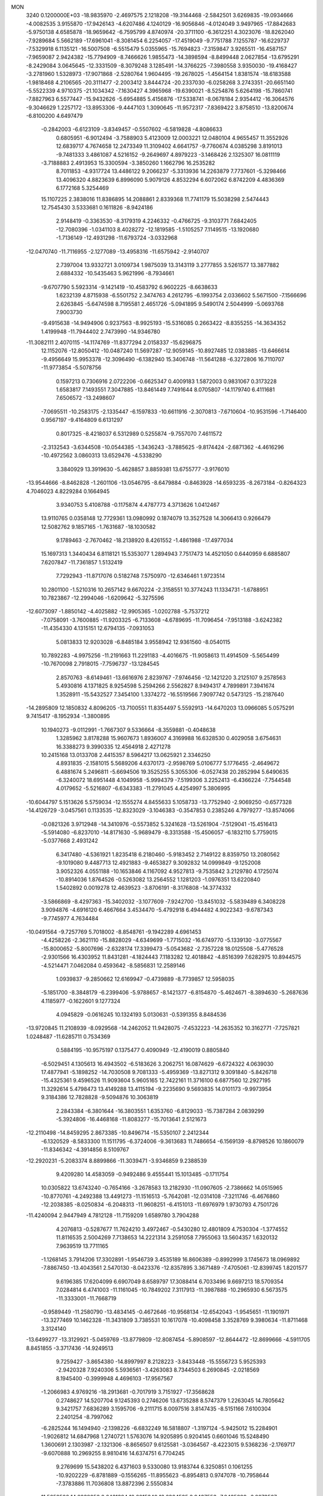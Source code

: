 MON                                                                             
 3240  0.1200000E+03
 -18.9835970  -2.4697575   2.1218208 -19.3144468  -2.5842501   3.6269835
 -19.0934666  -4.0082535   3.9155870 -17.9426143  -4.6207486   4.1240129
 -16.9056846  -4.0124049   3.9497965 -17.8842683  -5.9750138   4.6585878
 -18.9659642  -6.7595799   4.8740974 -20.3711100  -6.3612251   4.3023076
 -18.8262040  -7.9289684   5.5662189 -17.6961041  -8.3081454   6.2254057
 -17.4519049  -9.7751788   7.1255787 -16.6229737  -7.5329918   6.1135121
 -16.5007508  -6.5515479   5.0355965 -15.7694823  -7.3159847   3.9265511
 -16.4587157  -7.9659087   2.9424382 -15.7794909  -8.7466626   1.9855473
 -14.3898594  -8.8499448   2.0627854 -13.6795291  -8.2429084   3.0645645
 -12.3331509  -8.3079248   3.1285491 -14.3766225  -7.3980558   3.9350030
 -19.4168427  -3.2781960   1.5328973 -17.9071868  -2.5280764   1.9604495
 -19.2678025  -1.4564154   1.8381574 -18.6183588  -1.9818468   4.2106565
 -20.3111477  -2.2003412   3.8444724 -20.2337030  -6.0258268   3.2743351
 -20.6651140  -5.5522339   4.9710375 -21.1034342  -7.1630427   4.3965968
 -19.6390021  -8.5254876   5.6264198 -15.7860741  -7.8827963   6.5577447
 -15.9432626  -5.6954885   5.4156876 -17.5338741  -8.0678184   2.9354412
 -16.3064576  -9.3046629   1.2257172 -13.8953306  -9.4447103   1.3090645
 -11.9572317  -7.8369422   3.8758510 -13.8200674  -6.8100200   4.6497479
  -0.2842003  -6.6123109  -3.8349457  -0.5507602  -6.5819828  -4.8086633
   0.6805951  -6.9012494  -3.7588903   5.4123009  12.0003221  12.0480104
   4.9655457  11.3552926  12.6839717   4.7674658  12.2473349  11.3109402
   4.6641757  -9.7760674   4.0385298   3.8191013  -9.7481333   3.4861087
   4.5216152  -9.2649697   4.8979223  -3.1468426   2.1325307  16.0811119
  -3.7188883   2.4913953  15.3300594  -3.3850260   1.1662796  16.2535282
   8.7011853  -4.9317724  13.4486122   9.2066237  -5.3313936  14.2263879
   7.7737601  -5.3298466  13.4096320   4.8823639   6.8996090   5.9079126
   4.8532294   6.6072062   6.8742209   4.4836369   6.1772168   5.3254469
  15.1107225   2.3838016  11.8386895  14.2088861   2.8339368  11.7741179
  15.5038298   2.5474443  12.7545430   3.5333681   0.1611826  -8.9424186
   2.9148419  -0.3363530  -8.3179319   4.2246332  -0.4766725  -9.3103771
   7.6842405 -12.7080396  -1.0341103   8.4028272 -12.1819585  -1.5105257
   7.1149515 -13.1920680  -1.7136149 -12.4931298 -11.6793724  -3.0332968
 -12.0470740 -11.7116955  -2.1277089 -13.4958316 -11.6575942  -2.9140707
   2.7397004  13.9332721   3.0109734   1.9875039  13.3143119   3.2777855
   3.5261577  13.3877882   2.6884332 -10.5435463   5.9621996  -8.7934661
  -9.6707790   5.5923314  -9.1421419 -10.4583792   6.9602225  -8.6638633
   1.6232139   4.8715938  -6.5501752   2.3474763   4.2612795  -6.1993754
   2.0336602   5.5671500  -7.1566696   2.6263845  -5.6474598   8.7195581
   2.4651726  -5.0941895   9.5490174   2.5044999  -5.0693768   7.9003730
  -9.4915638 -14.9494906   0.9237563  -8.9925193 -15.5316085   0.2663422
  -8.8355255 -14.3634352   1.4199948 -11.7944402   2.7473990 -14.9346780
 -11.3082111   2.4070115 -14.1174769 -11.8377294   2.0158337 -15.6296875
  12.1152076 -12.8050412 -10.0487240  11.5697287 -12.9059145 -10.8927485
  12.0383885 -13.6466614  -9.4956649  15.9953378 -12.3096490  -6.1382940
  15.3406748 -11.5641288  -6.3272806  16.7110707 -11.9773854  -5.5078756
   0.1597213   0.7306916   2.0722206  -0.6625347   0.4009183   1.5872003
   0.9831067   0.3173228   1.6583817   7.1493551   7.3047885 -13.8461449
   7.7491644   8.0705807 -14.1179740   6.4111681   7.6506572 -13.2498607
  -7.0695511 -10.2583175  -2.1335447  -6.1597833 -10.6611916  -2.3070813
  -7.6710604 -10.9531596  -1.7146400   0.9567197  -9.4164809   6.6131297
   0.8017325  -8.4218037   6.5312989   0.5255874  -9.7557070   7.4611572
  -2.3132543  -3.6344508 -10.0544385  -1.3436243  -3.7885625  -9.8174424
  -2.6871362  -4.4616296 -10.4972562   3.0860313  13.6529476  -4.5338290
   3.3840929  13.3919630  -5.4628857   3.8859381  13.6755777  -3.9176010
 -13.9544666  -8.8462828  -1.2601106 -13.0546795  -8.6479884  -0.8463928
 -14.6593235  -8.2673184  -0.8264323   4.7046023   4.8229284   0.1664945
   3.9340753   5.4108788  -0.1175874   4.4787773   4.3713626   1.0412467
  13.9110765   0.0358148  12.7729361  13.0980992   0.1874079  13.3527528
  14.3066413   0.9266479  12.5082762   9.1857165  -1.7631687 -18.1030582
   9.1789463  -2.7670462 -18.2138920   8.4261552  -1.4861988 -17.4977034
  15.1697313   1.3440434   6.8118121  15.5353077   1.2894943   7.7517473
  14.4521050   0.6440959   6.6885807   7.6207847 -11.7361857   1.5132419
   7.7292943 -11.8717076   0.5182748   7.5750970 -12.6346461   1.9723514
  10.2801100  -1.5210316  10.2657142   9.6670224  -2.3158551  10.3774243
  11.1334731  -1.6788951  10.7823867 -12.2994046  -1.6209642  -5.3275596
 -12.6073097  -1.8850142  -4.4025882 -12.9905365  -1.0202788  -5.7537212
  -7.0758091  -3.7600885 -11.9203325  -6.7133608  -4.6789695 -11.7096454
  -7.9513188  -3.6242382 -11.4354330   4.1315151  12.6794135  -7.0931053
   5.0813833  12.9203028  -6.8485184   3.9558942  12.9361560  -8.0540115
  10.7892283  -4.9975256 -11.2191663  11.2291183  -4.4016675 -11.9058613
  11.4914509  -5.5654499 -10.7670098   2.7918015  -7.7596737 -13.1284545
   2.8570763  -8.6149461 -13.6616976   2.8239767  -7.9746456 -12.1421220
   3.2125107   9.2578563   5.4930816   4.1371825   8.9254598   5.2594266
   2.5562827   8.9494317   4.7899891   7.3941674   1.3528911 -15.5432527
   7.3454100   1.3374272 -16.5519566   7.9097742   0.5473125 -15.2187640
 -14.2895809  12.1850832   4.8096205 -13.7100551  11.8354497   5.5592913
 -14.6470203  13.0966085   5.0575291   9.7415417  -8.1952934  -1.3800895
  10.1940273  -9.0112991  -1.7667307   9.5336664  -8.3559881  -0.4048638
   1.3285962   3.8178288  15.9607673   1.8936007   4.3169988  16.6328530
   0.4029058   3.6754631  16.3388273   9.3990335  12.4564918   2.4271278
  10.2415168  13.0133708   2.4415357   8.5964217  13.0625921   2.3346250
   4.8931835  -2.1581015   5.5689206   4.6370173  -2.9598769   5.0106777
   5.1776455  -2.4649672   6.4881674   5.2496811  -5.6694506  19.3525255
   5.3055306  -6.0527438  20.2852994   5.6490635  -6.3240072  18.6951448
   4.1049958  -5.9994379  -7.5199306   3.2252413  -6.4366224  -7.7544548
   4.0179652  -5.5216807  -6.6343383 -11.2791045   4.4254997   5.3806995
 -10.6044797   5.1513626   5.5759034 -12.1555274   4.8455633   5.1058733
 -13.7752940  -2.9069250  -0.6577328 -14.4126729  -3.0457561   0.1133535
 -12.8323029  -3.1046383  -0.3547853   0.2385246   4.7979277 -13.8574066
  -0.0821326   3.9712948 -14.3410976  -0.5573852   5.3241628 -13.5261904
  -7.5129041 -15.4516413  -5.5914080  -6.8237010 -14.8171630  -5.9689479
  -8.3313588 -15.4506057  -6.1832110   5.7759015  -5.0377668   2.4931242
   6.3417480  -4.5361921   1.8235418   6.2180460  -5.9183452   2.7149122
   8.8359750  13.2080562  -9.1019080   9.4487713  12.4921883  -9.4653827
   9.3092832  14.0999849  -9.1252008   3.9052326   4.0551188 -10.1653846
   4.1167092   4.9527813  -9.7535842   3.2129780   4.1725074 -10.8914036
   1.8764526  -0.5263082  13.2564552   1.1281203  -1.0976351  13.6220840
   1.5402892   0.0019278  12.4639523  -3.8706191  -8.3176808 -14.3774332
  -3.5866869  -8.4297363 -15.3402032  -3.1077609  -7.9242700 -13.8451032
  -5.5839489   6.3408228   3.9094876  -4.6916120   6.4667664   3.4534470
  -5.4792918   6.4944482   4.9022343  -9.6787343  -9.7745977   4.7634484
 -10.0491564  -9.7257769   5.7018002  -8.8548761  -9.1942289   4.6961453
  -4.4258226  -2.3621110 -15.8828029  -4.6349699  -1.7715032 -16.6749770
  -5.1339130  -3.0775567 -15.8000652  -5.8007696  -2.6328174  17.3399473
  -5.0543682  -2.7357228  18.0125508  -5.4776528  -2.9301566  16.4303952
  11.8431281  -4.1824443   7.1183282  12.4018842  -4.8516399   7.6282975
  10.8944575  -4.5214471   7.0462084   0.4593642  -8.5856831  12.2589146
   1.0939837  -9.2850662  12.6169947  -0.4739889  -8.7739857  12.5958035
  -5.1851700  -8.3848179  -6.2399406  -5.9788657  -8.1421377  -6.8154870
  -5.4624671  -8.3894630  -5.2687636   4.1185977  -0.1622601   9.1277324
   4.0945829  -0.0616245  10.1324193   5.0130631  -0.5391355   8.8484536
 -13.9720845  11.2108939  -8.0929568 -14.2462052  11.9428075  -7.4532223
 -14.2635352  10.3162771  -7.7257821   1.0248487 -11.6285711   0.7534369
   0.5884195 -10.9575197   0.1375477   0.4090949 -12.4190019   0.8805840
  -6.5029451   4.1305613  16.4943502  -6.5183626   3.2062751  16.0874629
  -6.6724322   4.0639030  17.4877941  -5.1898252 -14.7030508   9.7081333
  -5.4959369 -13.8271312   9.3091840  -5.8426718 -15.4325361   9.4596526
  11.9093604   5.9605165  12.7422161  11.3716100   6.6877560  12.2927195
  11.3292614   5.4798473  13.4149288  13.4115194  -9.2235690   9.5693835
  14.0101173  -9.9973954   9.3184386  12.7828828  -9.5094876  10.3063819
   2.2843384  -6.3801644 -16.3803551   1.6353760  -6.8129033 -15.7387284
   2.0839299  -5.3924806 -16.4468168 -11.8083277 -15.7013641   2.5121673
 -12.2110498 -14.8459295   2.8673385 -10.8496714 -15.5350107   2.2412344
  -6.1320529  -8.5833300  11.1511795  -6.3724006  -9.3613683  11.7486654
  -6.1569139  -8.8798526  10.1860079 -11.8346342  -4.3914856   8.5109767
 -12.2920231  -5.2083374   8.8899866 -11.3039471  -3.9346859   9.2388539
   9.4209280  14.4583059  -0.9492486   9.4555441  15.1013485  -0.1711754
  10.0305822  13.6743240  -0.7654166  -3.2678583  13.2182930 -11.0907605
  -2.7386662  14.0515965 -10.8770761  -4.2492388  13.4491273 -11.1516513
  -5.7642081 -12.0314108  -7.3211746  -6.4676860 -12.2038385  -8.0250834
  -6.2048313 -11.9608251  -6.4151013 -11.6976979   1.9730793   4.7501726
 -11.4240094   2.9447949   4.7812128 -11.7159209   1.6589780   3.7904288
   4.2076813  -0.5287677  11.7624210   3.4972467  -0.5430280  12.4801809
   4.7530304  -1.3774552  11.8116535   2.5004269   7.7138653  14.2221314
   3.2591058   7.7955063  13.5604357   1.6320132   7.9639519  13.7711165
  -1.1268145   3.7914206  17.3302891  -1.9546739   3.4535189  16.8606389
  -0.8992999   3.1745673  18.0969892  -7.8867450 -13.4043561   2.5470130
  -8.0423376 -12.8357895   3.3671489  -7.4705061 -12.8399745   1.8201577
   9.6196385  17.6204099   6.6907049   8.6589797  17.3088414   6.7033496
   9.6697213  18.5709354   7.0284814   6.4741003 -11.1161045 -10.7849202
   7.3117913 -11.3987888 -10.2965930   6.5673575 -11.3333001 -11.7668719
  -0.9589449 -11.2580790 -13.4834145  -0.4672646 -10.9568134 -12.6542043
  -1.9545651 -11.1901971 -13.3277469  10.1462328 -11.3431809   3.7385531
  10.1617078 -10.4098458   3.3528769   9.3980634 -11.8711468   3.3124140
 -13.6499277 -13.3129921  -5.0459769 -13.8779809 -12.8087454  -5.8908597
 -12.8644472 -12.8699666  -4.5911705   8.8451855  -3.3717436 -14.9249513
   9.7259427  -3.8654380 -14.8997997   8.2128223  -3.8433448 -15.5556723
   5.9525393  -2.9420328   7.9240306   5.5936561  -3.4263083   8.7344503
   6.2690845  -2.0218569   8.1945400  -0.3999948   4.4696103 -17.9567567
  -1.2066983   4.9769216 -18.2913681  -0.7017919   3.7151927 -17.3568628
   0.2748627  14.5207704   9.1245393   0.2746206  13.6735288   8.5747379
   1.2263045  14.7805642   9.3421757   7.6836289   3.1595706  -9.2111715
   8.0097516   3.8147435  -8.5151166   7.6100304   2.2401254  -8.7997062
  -6.2825244  16.1494940  -2.1398226  -6.6832249  16.5818807  -1.3197124
  -5.9425012  15.2284901  -1.9026812  14.6847968   1.2740721   1.5763076
  14.9205895   0.9204145   0.6601046  15.5248490   1.3600691   2.1303987
  -2.1321306  -8.8656507   9.6125581  -3.0364567  -8.4223015   9.5368236
  -2.1769717  -9.6070888  10.2969255   8.9810416  14.6374751   6.7704245
   9.2769699  15.5438202   6.4371603   9.5330080  13.9183744   6.3250851
   0.1061255 -10.9202229  -6.8781889  -0.1556265 -11.8955623  -6.8954813
   0.9747078 -10.7958644  -7.3783886  11.7036808  13.8872396   2.5550834
  11.5652502  14.8838253   2.6431394  12.6015340  13.6364535   2.9437553
  -7.2435889  -6.2073507 -14.3490699  -6.7947784  -7.0613861 -14.6478885
  -8.1455077  -6.4231991 -13.9490051  10.6449923  -8.6604192 -11.5504661
  11.6239618  -8.5979328 -11.3100202  10.3898396  -7.8736425 -12.1301035
  -3.2963970 -16.6348116   7.8636241  -4.0032693 -15.9596975   8.1178927
  -3.0997817 -17.2306494   8.6550910   4.4532855   0.7406618 -15.5697402
   5.4469873   0.9115946 -15.6283825   4.1245708   0.3618022 -16.4463883
   9.9720019  -4.4892301   0.1526297   9.5071971  -5.2553832   0.6185330
  10.5019924  -3.9565790   0.8275318 -12.5595827  -1.6672715   6.3074725
 -13.2613044  -2.3819368   6.4376271 -12.0853961  -1.4976851   7.1829652
   3.3594984 -12.7526779   9.2076517   4.2608032 -13.0235847   9.5742021
   2.7233771 -13.5350073   9.2660493  -9.0977749   8.4890282  -1.8999737
  -9.1986908   9.2097845  -1.1996692  -9.1571902   7.5817259  -1.4602326
  11.3698297   7.4605106   0.2824498  10.3819300   7.5103340   0.4865863
  11.8955659   7.5441028   1.1407702  -0.1888298   9.4928003 -14.6136808
   0.8179461   9.4321539 -14.5605371  -0.5219054   8.9090405 -15.3675940
   0.1949622  15.8025109  -6.0755872   0.9549342  16.2278606  -5.5640990
  -0.5407574  15.5452414  -5.4332251  16.1130007   6.0969578   5.9628012
  15.8851405   6.6078230   5.1218515  17.1150947   5.9909931   6.0312051
  -8.6274932 -16.9283493  -3.5166600  -8.5672839 -17.8689102  -3.8797303
  -8.2128872 -16.2856807  -4.1763409   6.8890116  -1.3496265 -16.8592587
   5.9181278  -1.1651965 -17.0677543   6.9704150  -1.6959976 -15.9140071
  11.0758094  -6.6174264  -7.1202092  10.4201224  -5.8622031  -6.9794532
  10.8078669  -7.4065850  -6.5496521  -0.6129341 -11.4207883 -10.7674513
   0.2425532 -11.9119208 -10.5505864  -1.4002440 -12.0373876 -10.6258586
   6.6195043  -8.1608146 -15.0752354   6.6402338  -8.1124918 -14.0666051
   7.5483905  -8.0028286 -15.4389810  -2.9769323   4.5036804  -5.0087358
  -2.1154651   4.5484389  -5.5340651  -3.1537253   3.5483118  -4.7328459
  -2.7531646   8.7961879   4.6409224  -2.9019101   8.9172534   5.6325462
  -2.8723797   7.8228620   4.3990042  -0.9191412  11.0225847  11.1202913
  -1.7052367  11.4776954  10.6786716  -1.0001118  10.0226012  11.0037719
  -6.1626427   5.2950203 -15.0713656  -6.7633917   5.9659952 -15.5285235
  -5.2947509   5.2173861 -15.5820874  15.9759925   1.1890147   9.4444070
  16.0122438   1.5197824  10.3980205  15.0219004   0.9622119   9.2028110
  -2.8864865  11.8508878  14.9290823  -1.9721143  12.0218022  15.3225435
  -3.3292021  11.0900571  15.4242989   4.9137246  -2.9698571 -14.4238797
   3.9643795  -3.1428501 -14.7220697   5.5448225  -3.1409455 -15.1936486
   6.6860865  -7.5794012   3.4584173   7.1740255  -7.7204179   4.3314178
   5.8348244  -8.1229549   3.4569495   4.0445520  -5.5395318  -4.8378939
   3.8202797  -4.6585854  -4.3977401   4.9762386  -5.8223964  -4.5694770
 -10.7704612   3.3073186  -1.0072693 -11.7004184   3.0559524  -1.3107405
 -10.0891553   2.8541939  -1.5993843  -9.1416605  -7.3380096  13.3882239
  -9.4464196  -8.2727812  13.1570878  -8.5276100  -6.9952320  12.6632787
  13.5788963  -6.1334732  -6.0241560  12.7763936  -6.3384539  -6.6021459
  13.3013981  -5.5269301  -5.2657366  -3.8057940  10.6943522 -12.5025272
  -3.7660336  11.5588140 -11.9817345  -2.8797444  10.2960610 -12.5649471
   5.3511984   6.3657564   8.9454997   4.6600340   5.7251564   9.3088498
   5.4656462   7.1371031   9.5873923  -5.7913170  -2.3813523   5.8174265
  -5.1904598  -2.4107835   6.6287246  -6.4117676  -1.5874084   5.8866658
   8.6423681   2.2784738  11.8404585   9.1999610   1.4662008  12.0627259
   8.4125410   2.2701666  10.8569899   7.7164519   7.8674217  -9.6389698
   7.8033436   6.9375806 -10.0236066   7.2796414   7.8161478  -8.7297572
 -16.1635774   0.7591815 -11.5487730 -15.3397500   0.7685452 -12.1329997
 -16.4622940   1.7078198 -11.3728360 -13.7455851   0.5156048  -7.5053766
 -13.0962374   1.0977637  -8.0148260 -14.4499883   1.0958916  -7.0727296
 -17.3364132  -8.1072986  -3.8086680 -16.7048372  -7.4436523  -4.2338565
 -16.9329386  -9.0321354  -3.8532233 -16.9693776 -12.0828086   4.8316820
 -16.9381793 -11.5723193   5.7026167 -17.9036734 -12.0410676   4.4503041
  -0.6846372  12.1872562 -11.2959289  -0.7463848  11.2490426 -11.6647682
  -1.5789225  12.4576457 -10.9122059  -7.6548090   0.8013756   8.6242637
  -8.3773812   1.5009396   8.7169974  -7.4523624   0.6541787   7.6457707
   9.6257966 -15.0478001  -3.0283818  10.5584045 -15.1781682  -3.3935484
   9.5845707 -14.1806581  -2.5121791  11.2712455   2.1233019   1.5067251
  11.4353683   2.9897769   1.0143993  11.8374146   2.0987000   2.3427558
   1.3924612   9.9092247  -1.7844261   0.8157331  10.5452991  -1.2525482
   2.2332368  10.3843347  -2.0801740   2.2299141  -4.0485119  10.7552609
   1.5738870  -4.7109384  11.1437446   2.8360004  -3.7062764  11.4871312
  -3.2281105  -6.1611014  -6.8333423  -3.8268763  -5.3517479  -6.9141284
  -3.7643625  -6.9432090  -6.4857197  -0.5585316  -6.8343918  -6.9392437
  -1.4384291  -6.3712721  -7.1164459  -0.7327001  -7.7572857  -6.5677169
   3.8499433 -14.2777404  -7.8386503   4.6051819 -14.2363802  -7.1693193
   4.0834331 -13.7158522  -8.6447919  -2.6895710  -2.7678122  -1.8138987
  -3.0898143  -3.6097314  -1.4252121  -1.9981351  -3.0131442  -2.5080374
 -12.7083807  13.6700044  -0.2130543 -13.3518787  14.3547960   0.1571765
 -13.2080305  13.0270510  -0.8106001  14.8146672   1.8533160 -12.3515503
  14.8955013   0.8578654 -12.2010716  14.1739173   2.0277988 -13.1125334
  -8.0883565  -7.8961862  -4.6962069  -7.9006966  -8.1304342  -3.7318358
  -7.5674979  -7.0686298  -4.9491035 -17.2111236 -10.9475910  -3.9118943
 -17.9749143 -11.0161713  -3.2546116 -16.3804492 -11.3545484  -3.5063506
  -4.4128212  11.1691788  12.5350318  -3.7948143  11.4523217  13.2820241
  -3.9943459  11.4014321  11.6456293  -7.3030729  -8.6207512  -7.8438814
  -7.9873147  -7.9447250  -7.5358200  -7.5709410  -9.5405585  -7.5240361
 -13.0139333   8.5315811   8.5521564 -13.7412099   8.2505737   7.9101255
 -12.6418317   9.4266522   8.2684518  10.4417297 -13.2129314 -12.0703175
  10.1096054 -12.3724125 -12.5212293   9.6592660 -13.7146389 -11.6751719
  -8.1170258   2.3241134  13.1741464  -7.9723770   3.1556334  12.6193930
  -9.0030865   2.3897967  13.6544402   7.6785580  -0.9344865  14.0891581
   7.6441999  -0.8236175  15.0924664   8.4114738  -0.3514778  13.7109580
  15.5343129   0.1251491  -4.7034609  16.0913143  -0.4148550  -5.3501795
  15.4183142  -0.3934859  -3.8445883   9.0772528  16.4247280   1.1624260
   8.8683664  17.3305714   0.7675662   9.9619066  16.4650900   1.6480787
  16.4617031   7.7044009  -7.1807773  16.7462740   8.4684005  -6.5846027
  15.8785446   7.0676752  -6.6567481  10.6442338   1.1025935  -7.6597318
  10.5228132   1.1885699  -6.6607497  10.7567767   0.1287044  -7.9025777
  -1.9491831   9.6121700  -8.6613991  -1.5897920   8.7878577  -8.2015651
  -1.6088099  10.4369940  -8.1882062   5.2971302  12.8101331   6.3689270
   5.9277490  12.5352843   7.1084390   5.7769116  12.7603947   5.4815512
 -11.6179093 -11.1748806   3.4807233 -11.7020848 -10.7854963   2.5526100
 -10.7962250 -10.7975903   3.9308198   7.0328829 -15.7399865   0.1414267
   7.0779113 -15.8225420  -0.8641861   6.2004982 -15.2299080   0.4003777
  -7.3998143 -17.4951211   1.9960515  -6.4145714 -17.6927718   2.0976914
  -7.5658288 -17.0644608   1.0976803 -11.6452094   7.8443957   1.8696713
 -11.1739221   8.0525626   2.7383800 -11.6616757   6.8446900   1.7267819
   5.5546205   1.2266820  14.6702363   6.2615856   1.8080412  14.2432446
   4.6480295   1.6548998  14.5484902   7.3607965  -5.7658294  -0.9477751
   7.3770444  -5.1346141  -1.7360664   6.6879934  -6.4996437  -1.1179295
   0.3172227   4.5666345  -4.1664604   0.7512395   4.8856044  -5.0208536
   0.9096434   3.8782462  -3.7245788   1.0415754  10.9550695  14.2783669
   0.4957965  11.6449000  13.7820210   0.8230033  10.0346768  13.9245257
   4.2764462   0.9926157  -6.1055595   3.7934747   0.1301900  -5.8980492
   4.5183554   1.0154935  -7.0858944  -8.6168157  -5.1897019   4.4179998
  -7.6534172  -5.4369936   4.5935279  -9.0016852  -4.7351993   5.2337221
  11.6932316  -0.5020548   0.8331523  12.2475040  -0.6531684   0.0024617
  11.6770281   0.4837499   1.0523020  -7.6748267   4.7782435   4.2909595
  -6.8962717   5.4213024   4.3116347  -8.0647166   4.7515132   3.3596317
  -8.7421731  12.9970738  -4.7969126  -8.2122331  13.2106593  -5.6297660
  -9.3318402  12.1954389  -4.9694646 -10.5066994  14.9579567  -1.1956210
  -9.6738172  14.4279254  -0.9823748 -11.3178158  14.4620017  -0.8547120
  -6.7097677  -5.5933037  -4.9904642  -5.9996917  -5.2298920  -5.6099995
  -7.2930884  -4.8354397  -4.6656888   5.9381007 -11.5051550   5.7114773
   6.6480810 -11.0614146   6.2763865   5.6941088 -10.8997563   4.9407241
   2.9970869 -12.3934861 -12.5238857   3.7096404 -12.8838414 -13.0453445
   2.9135300 -11.4496517 -12.8735924  16.5734280  -2.0426349 -13.0090624
  16.5030319  -1.8338813 -12.0233817  15.9871409  -2.8353795 -13.2279764
   1.2956696 -12.7302739  -9.3163985   0.5558796 -13.2482711  -8.8641931
   2.1864770 -13.1497357  -9.0914230   2.7683955 -10.1520003   9.8914813
   3.6646125  -9.7360309  10.1009199   2.9071349 -11.0795682   9.5166891
  10.3786249  -0.6738571   4.6996318   9.7221472  -0.9753681   5.4054846
  10.9914944  -1.4402424   4.4605824  -1.5212368 -13.2943321   0.5867053
  -2.3327064 -12.6959744   0.6465810  -1.6592693 -13.9765006  -0.1452052
   3.1485825  -8.0297852   1.3357024   4.0543951  -8.4553354   1.1996490
   2.6655362  -8.4995707   2.0880772  -0.0796384 -10.4781938   8.8943446
  -0.8503899  -9.8383429   9.0233131   0.7421615 -10.1121731   9.3534457
  -2.5061453   7.3474787  13.5625027  -3.2999152   7.5737871  14.1445799
  -2.8303937   7.0047547  12.6694724  11.5193178 -10.4116078  -1.4450541
  11.9796019 -10.0879691  -2.2838011  12.0377333 -10.1016065  -0.6355823
   5.6870752  -2.7964793  14.4731511   5.9668628  -3.3634305  15.2607964
   6.4178382  -2.1327770  14.2596453   7.0036127  -1.9584279  11.5761937
   7.3110447  -1.4176380  12.3718896   7.6503234  -2.7172452  11.4147575
  16.5144607   9.5874132   5.2703873  17.3782848   9.8049240   4.7943652
  16.2028085   8.6660921   4.9981001   2.6370906   1.1997855 -13.4737776
   3.1459633   1.5480243 -12.6738536   3.2889170   0.9380750 -14.1995392
   6.0838409  -1.4098192 -12.5496749   5.6670169  -1.9890047 -13.2644490
   5.4253448  -1.2804044 -11.7948672  -1.5427823   9.4863854  -0.6281644
  -0.9069612  10.2312718  -0.3812319  -1.3978508   9.2261629  -1.5932443
 -13.8783863  -2.0263156   9.2050792 -13.0504672  -2.5377661   8.9347675
 -14.4524507  -2.6056782   9.8008047 -12.2286744   7.0036600  -1.3502708
 -11.4732621   6.4082730  -1.6584375 -12.7706995   6.5228099  -0.6466430
  -7.6020362  -6.5473828  11.3169977  -7.0800752  -7.4116217  11.2896477
  -7.7649673  -6.2225593  10.3746373  -8.3256015   4.7447377 -18.9043800
  -8.7030752   4.1063820 -18.2187301  -7.5391641   5.2387151 -18.5073881
 -13.0735367  -6.2330828  -7.5938278 -12.3951713  -6.3895236  -6.8620855
 -12.5986200  -5.9432963  -8.4367856   7.7387147   1.1345390  -2.3324151
   7.1861182   0.9700708  -3.1616843   7.6968605   2.1138118  -2.0887493
  14.2265685  -8.9458850  -1.8550149  15.0845804  -8.7064262  -1.3790159
  13.5122007  -8.2713571  -1.6209405  -5.9196332  -0.3662592  -8.4847400
  -6.1419607  -0.1546885  -9.4469813  -6.6593412  -0.9245984  -8.0832560
  12.5734507   9.0541128   4.7934784  11.6889191   9.0847143   5.2800659
  13.0406361   9.9445635   4.8880058 -14.6238422  -7.8415201  -6.2737960
 -14.2708119  -7.8720195  -5.3279950 -14.0707424  -7.1957323  -6.8189003
 -15.1586077   0.7287016   1.6707250 -14.1881221   1.0082582   1.6604408
 -15.2210028  -0.2745204   1.5719705  13.9516229  -2.2267081  -4.2581035
  13.8413021  -3.2036277  -4.0266788  13.9191952  -2.1126240  -5.2611156
  -9.6736011  -3.8598571   6.5203761  -9.3103236  -2.9851300   6.8710641
 -10.5682467  -4.0489453   6.9492758 -14.2426865  12.3702310  -2.0295469
 -15.0792312  11.8486410  -2.2491758 -14.0742843  13.0560385  -2.7516333
 -14.0869229  -1.1204950 -10.5397429 -15.0368551  -0.8584412 -10.3182558
 -13.9655752  -1.1306188 -11.5423756   2.8285431  17.0485196   7.9106961
   2.2439774  17.7094772   8.4021409   3.2291154  17.4932828   7.0971684
  -9.8261770   9.5772977   7.4701226  -9.5152004  10.0974970   6.6621707
  -9.0820325   8.9730593   7.7883128 -15.0827852  12.3667121  -5.5309096
 -14.6093482  13.1939073  -5.1966856 -15.8274384  12.1241899  -4.8931207
  -9.0216056  10.3051289  14.5716121  -9.4617982  10.8873262  15.2697358
  -8.3877856  10.8638753  14.0182817  -5.8671983  -6.1603592 -11.8314786
  -6.1491528  -7.0490722 -11.4431607  -5.8535783  -6.2225461 -12.8394703
  10.4803986   5.0395433 -11.1064481   9.7595240   5.1675758 -11.8021834
  10.5608402   4.0581552 -10.8817113 -16.1792329  -5.3751552  -3.7533339
 -15.4697933  -5.2303691  -4.4574876 -16.4828766  -4.4819144  -3.3927490
   1.2806706   0.7299873 -16.6892958   0.6749677   0.9759440 -15.9194067
   1.6148909   1.5714940 -17.1368035  10.8335235  -8.3048038   2.3876254
  11.0720024  -7.5773091   3.0463964  11.6775938  -8.7531444   2.0610736
   0.0490772   8.4506959  13.2162275  -0.8060895   8.1185056  13.6386485
  -0.0421457   8.4302043  12.2105643   0.1072243  -5.8424724  11.5245584
  -0.0067708  -5.8820050  10.5217911   0.3092657  -6.7671310  11.8771004
  -4.8370643   2.9521652  18.7304863  -4.8138199   2.6545879  17.7655990
  -5.7912964   3.1427161  19.0010993   4.0648593  -3.7817013  12.6231990
   4.8254584  -3.3332729  13.1136080   3.4008576  -4.1449998  13.2919411
  14.7868885  11.3233022  -2.0465966  14.9288276  10.5116532  -1.4624912
  14.5603808  12.1192637  -1.4675979 -13.6176227   0.6466752   9.1707681
 -13.6163973  -0.3626938   9.1350943 -14.1096373   0.9536925   9.9976671
  -6.2698504   5.6242410  -7.6303187  -5.5239738   5.0826211  -8.0431334
  -7.0885853   5.5735937  -8.2195623   8.7298774   5.3389764 -12.9733472
   9.1422140   4.7112242 -13.6486292   7.9886742   5.8661150 -13.4124859
 -10.2217517   8.8033025  -8.9230530  -9.8422874   8.6256081  -9.8420370
 -10.3082415   9.7995777  -8.7814369 -12.3607339  -8.0719980  11.4840659
 -11.6124969  -8.7098465  11.2530016 -12.6284125  -7.5541761  10.6592576
 -10.8907368   6.2355879   9.1145708 -11.5531473   6.8244555   8.6302699
 -11.2117233   5.2782276   9.0915721   2.0295230  -3.7488742  -7.0091259
   1.4293075  -3.7590624  -7.8213682   1.6287561  -4.3303840  -6.2870923
   8.2793470   3.8260468  -4.5943597   7.8036396   2.9487367  -4.7496962
   8.1484983   4.1147442  -3.6353850   7.9669461  -5.8211867   9.6575872
   7.7492427  -6.3854950  10.4664515   7.1203263  -5.6350759   9.1392266
   2.2690439 -10.1017070   2.8537126   1.9085396 -10.6082719   3.6496578
   1.8869110 -10.4928428   2.0045441   9.8604301  -0.1337726  12.6797822
   9.8278852  -0.3562371  11.6951247  10.7398539  -0.4455473  13.0664478
  -3.7775821  -0.6415175  -0.6887521  -3.5413354  -1.5138477  -1.1396707
  -4.4733707  -0.8086399   0.0240230  -2.9387563  -6.9387532  13.8908035
  -2.9877839  -6.4285192  13.0205405  -2.5019662  -6.3616264  14.5952459
  -2.6960059  -7.7426146  -9.0499433  -2.6290725  -8.6416190  -8.5945192
  -3.0717641  -7.0644733  -8.4026180   4.0520405  -2.5803376 -21.0767894
   3.3592066  -2.1369466 -21.6628658   3.9181289  -2.2900206 -20.1187270
   7.5292454  -7.9147970   6.0775632   7.0924416  -7.1730113   6.6058211
   7.4755049  -8.7772011   6.6005079   0.4996249  12.4520844   4.2160592
  -0.3057717  12.5223651   4.8214491   1.3320727  12.6954262   4.7336647
  11.9598703   1.2588181   6.3728173  11.5911849   0.4838747   6.9053901
  12.2774346   0.9280197   5.4729143  -4.4546332   9.0185618  15.2032845
  -5.4218543   8.8717060  14.9522531  -4.2062379   8.4002794  15.9623146
  11.8495941   7.4447078 -10.7234336  11.5397706   6.5427947 -11.0560926
  12.5963873   7.3186781 -10.0552148  -6.9722990   8.1770421   2.3049392
  -6.6050802   7.4382209   2.8875141  -6.5668136   8.1112127   1.3822539
 -16.3184093  -6.9416444  -0.9084066 -16.2700407  -6.7433150  -1.8975607
 -16.7258498  -6.1530681  -0.4264941  15.0107512   4.3300022   9.3306282
  15.2770612   3.3684770   9.1736300  14.0783708   4.3621828   9.7175792
 -10.0736492   5.6141056  -4.8522537 -11.0031963   5.2251015  -4.7835658
 -10.0984550   6.4464789  -5.4237773 -10.4337553   4.7907943 -15.6728554
 -10.9266953   5.3890119 -16.3203475 -10.9833485   3.9623456 -15.4947542
   8.7472469 -14.0268656   2.6278662   9.1576525 -14.8094206   3.1170236
   9.2201579 -13.8962187   1.7450375  -5.3998176  15.2018272  -8.1367501
  -5.7819533  16.0021152  -8.6200837  -6.0975480  14.8196303  -7.5144980
  -4.1808955   9.9226060   0.5650159  -3.3778296   9.5774506   1.0710326
  -4.0951298   9.6765995  -0.4108043   9.4410513   3.6231182 -14.8698143
  10.3455236   3.2410422 -15.1065581   8.7580994   2.8795144 -14.8427921
  14.2215949   7.3122922  -0.7335165  14.5190890   6.6104709  -1.3961206
  13.2811249   7.1084952  -0.4267873   9.0015892  12.6194845  -5.9525649
   8.0722982  12.7293792  -6.3326193   9.4169931  11.7745112  -6.3180230
   0.2601412   7.7111738   4.8870159   0.5378321   8.4295076   4.2335755
   0.0772200   6.8532280   4.3864474  -5.0580314  -6.6943084  -2.6447408
  -4.2440958  -7.2518766  -2.8609039  -5.2071956  -6.0174566  -3.3793983
   5.4700174 -15.0515911  12.3022461   5.5574587 -15.7001491  11.5329434
   6.2176883 -15.2098319  12.9625855   2.1129906   2.3274050  -8.9704042
   2.5890692   3.1966400  -9.1650310   2.7619480   1.5594154  -9.0660408
 -11.3907143  10.9319558   4.5445401 -11.7263229  11.8845241   4.5535095
 -10.4192742  10.9146909   4.8204136  11.0731317  -1.9779571  -6.1444038
  10.7804092  -2.9348549  -6.0074357  12.0341275  -1.9610424  -6.4547278
  -4.5753546  11.4161578   7.5284883  -4.7777333  12.0417648   6.7618340
  -5.4313709  10.9833821   7.8447811  11.3331199  13.2839922  -4.9183923
  10.4008033  13.0135865  -5.1972587  11.8201904  12.4803207  -4.5482918
   0.7860761   5.3313853   3.7579679   0.7510506   5.6704177   2.8072154
   0.6731957   4.3277205   3.7618322   6.1375857  -5.9808963   7.3409054
   5.5395680  -6.5017893   7.9663215   5.9072038  -4.9989994   7.3947823
   1.9544751  -7.3866618  -7.8219524   1.8575082  -8.1646613  -8.4586738
   1.0520058  -6.9577980  -7.6745581   6.5153251  -7.6787974  -7.2955881
   5.6939241  -7.2171761  -6.9318492   7.0434755  -8.0769797  -6.5323004
  -6.8516070  -0.3655080 -14.5150526  -6.0737398  -0.0994725 -15.1017790
  -7.3661593   0.4600552 -14.2434252  -8.8208100  11.1288086   5.0901344
  -8.8691032  12.1271462   4.9449109  -7.9534644  10.8975482   5.5530924
  -8.0343473   3.3874516 -16.0132166  -8.8882370   3.8608990 -15.7547211
  -7.2417589   3.9135579 -15.6739294  -2.9930544   7.2704972  -5.4180319
  -2.3056410   7.4915382  -6.1242215  -3.0505826   6.2683510  -5.3062572
   4.5919160   4.3484354  14.5072791   3.8041102   4.8278727  14.0954514
   5.3403764   4.2888634  13.8317363   5.7577984 -14.4596788  -5.8180832
   5.7537403 -15.4469820  -5.6052077   6.7020834 -14.1063207  -5.7583849
  -4.2744922   9.9668220 -15.1301618  -4.0451813  10.5293522 -14.3232688
  -4.7100891  10.5474115 -15.8324944  -9.9541753  10.0463715  -4.2673465
 -10.8985132  10.2004524  -4.5907424  -9.9771727   9.6091343  -3.3571845
 -13.8209327 -13.4288979  -0.6357547 -14.4755239 -12.8320884  -0.1505447
 -14.2111950 -13.7027323  -1.5261536  17.2421893  12.4472795  -3.7212238
  17.6029049  12.0267257  -2.8767602  16.2347694  12.4968693  -3.6688214
   4.0055662  -8.6432886   6.3246792   4.5185827  -8.0766200   6.9848313
   3.0502603  -8.7424691   6.6371753  12.9885163  -0.0510035 -10.2659727
  12.2064201  -0.6445362 -10.0290245  13.6975265  -0.1268728  -9.5506767
  -8.2118056   5.4379397  12.7621042  -7.2319319   5.6506618  12.6408733
  -8.4915961   5.6660297  13.7053921 -12.6076415  -1.2348757 -13.3532776
 -12.5408927  -1.8994253 -14.1109177 -11.6913109  -1.0838703 -12.9562440
  -4.8584722  -3.7409332  15.0543954  -5.5960429  -3.9920815  14.4117337
  -4.1512351  -3.2115229  14.5648646  -3.2995247  -5.8643924 -10.9905202
  -2.9804047  -6.5646042 -10.3363292  -4.3032901  -5.9245896 -11.0850254
   4.9861865  15.3085057   7.4164423   4.0639300  15.5289760   7.0686842
   5.3068171  14.4471325   6.9977155   5.4622035   9.7674532  -4.3291394
   6.2669148   9.8430722  -3.7234815   5.7122341  10.0683832  -5.2602817
 -10.0559447 -12.3589826   6.3059259  -9.7317251 -11.7446981   7.0391627
  -9.3648378 -12.3994059   5.5705096  -5.5272205   2.8662358 -19.6326653
  -6.0035042   2.3417423 -18.9128317  -5.9518220   3.7783493 -19.7213364
  14.5717255  -8.3945369  -5.0491352  14.2694211  -7.6030082  -5.5988572
  15.4296920  -8.1630367  -4.5691339 -14.9885677   1.1954707  -2.4192836
 -15.6972724   1.5212704  -3.0609161 -14.3531581   1.9514150  -2.2073806
  -3.4824026  -5.1357330  11.8725093  -4.4531965  -4.8613421  11.9211799
  -3.0261438  -4.6284841  11.1277768  -2.2515987   3.4469747  -2.1301936
  -1.9705466   4.2934987  -2.6040150  -1.4423320   3.0107152  -1.7120250
 -10.5872252  -2.9795837  10.6298005 -11.1059042  -3.2547618  11.4515968
  -9.7044497  -2.5756794  10.9084918   9.4314413 -10.8007739 -13.3703623
   9.7609867 -10.0584604 -12.7699704   9.6982828 -10.6053942 -14.3246801
  -2.1328345  -6.4394291 -13.4497122  -2.3396809  -6.1731843 -12.4976470
  -2.2133541  -5.6313906 -14.0502872 -16.0323036   5.3264332   6.1347752
 -15.9598752   4.4137605   5.7082981 -15.7764456   5.2636464   7.1098109
  15.2459232  -4.0626061  -0.8177457  15.5324690  -3.1513892  -1.1458850
  15.0966440  -4.6734158  -1.6081426  14.8469061 -11.7409658  -1.5233936
  14.6703906 -10.7585469  -1.6776511  13.9946648 -12.1932757  -1.2247289
   8.7054505   7.9579404   0.3714472   8.4924785   8.7373038   0.9775294
   7.8456089   7.5363341   0.0504793   1.5277916   7.2118659  -1.8429364
   1.5408440   6.9059971  -2.8054196   1.3837862   8.2109759  -1.8091497
   0.9473060  -6.1437222 -10.6767821   1.7400776  -6.6013979 -10.2499962
   0.2533919  -6.8343356 -10.9250487  16.9245469   5.0237274  -0.2827898
  16.8573035   5.8282225   0.3241418  17.2511520   4.2284813   0.2473166
  10.5936849  -3.9452024  -2.2625916  10.4135088  -4.0394621  -1.2732728
  10.2138633  -3.0692199  -2.5919699  -8.9723605  -5.5426445   1.7729236
  -8.2930659  -4.8928195   1.4036182  -9.0925391  -5.3780361   2.7621461
 -15.9147321  -2.1317555  12.8667602 -15.6751237  -2.8790122  12.2309181
 -16.8825096  -1.8747179  12.7347064  -6.8358256 -17.4138745  -8.0065460
  -7.7424605 -17.5097169  -7.5718881  -6.4380126 -18.3293198  -8.1608339
  -3.3264441  12.0462780  10.2167698  -3.3759922  13.0500049  10.3176519
  -3.7812164  11.7714233   9.3578536  -2.6445882 -10.9437039  11.2137089
  -3.0930268 -11.6975399  10.7129754  -2.4214977 -11.2477626  12.1506609
   6.5707357   9.6034741   8.2822843   5.5685810   9.6650309   8.1727551
   6.9904658   9.3449502   7.4007561 -11.4364111  -2.7024450  -7.5831910
 -10.6715703  -3.2792311  -7.2631341 -11.9159133  -2.3070440  -6.7870530
 -12.0274325  -2.1316393  14.7307748 -12.7641313  -1.4699729  14.5318465
 -12.0813154  -2.4144204  15.6988820 -11.9148303   8.0906633   4.8828102
 -10.9286891   7.9068443   5.0004373 -12.0599413   9.0824658   4.7588317
  13.5120389   0.3764455   9.3226091  12.7050650   0.9678227   9.4610508
  13.2084344  -0.5579216   9.0883391 -10.0155813   2.0660777 -18.1480197
  -9.9519099   1.4050282 -17.3870601 -10.9432672   2.0329054 -18.5460128
   2.6741553 -15.6708098 -11.2939494   2.8153184 -14.7020271 -11.5422096
   1.8255931 -16.0086137 -11.7251463   8.3644859   4.9366623  -7.2679260
   9.2346754   5.0298357  -7.7720976   8.5353589   4.4811542  -6.3828188
  -9.4111382   8.2097240  -6.3762139  -9.8483785   8.6026469  -7.1975132
  -9.5690962   8.8192726  -5.5865305 -13.2909455   2.1858342   6.8422892
 -13.3889355   1.4640324   7.5419320 -12.4709712   2.0023375   6.2818686
   9.2659761 -11.9031928  12.0496967   8.7266467 -11.4680107  12.7844350
   9.9938827 -12.4719136  12.4581187 -15.7586045   9.8671925   4.2139384
 -15.1285664   9.3368288   3.6292450 -15.3592618  10.7757012   4.4016545
  14.3046275   3.5553383   5.3203426  14.6400054   2.7205771   5.7794671
  14.7853618   4.3612288   5.6938866  16.9953723   4.6075624  -2.9789832
  16.0975756   5.0216400  -3.1853828  17.2428709   4.8015155  -2.0191777
  -5.5376628 -17.5918765  -0.4792294  -4.8724098 -17.3910152  -1.2121640
  -5.1062196 -18.1874691   0.2130323  14.2914892 -10.3946788  -6.7570278
  13.4576677 -10.3102374  -7.3206867  14.2817205  -9.6897556  -6.0337796
 -15.1703041   3.2655387   4.3259774 -14.7069026   2.6490445   4.9781231
 -14.5313581   3.5120300   3.5836229   5.6994767   3.4363239  -1.6950680
   6.6222037   3.7418966  -1.9694768   5.5372223   3.6813747  -0.7287742
   0.7876946  -2.4035781  -0.9779545   0.7393166  -3.3506798  -1.3254571
   1.4828960  -2.3481565  -0.2473907   0.1032701 -14.3241496   5.6392220
  -0.6056257 -15.0435167   5.6304016   0.3743947 -14.1070679   4.6908197
   2.4141913  -4.4492955  15.2501255   2.1504963  -3.7985851  15.9761702
   2.4566367  -5.3826371  15.6337554   6.9016162  13.8790912  -7.5989640
   7.6266979  13.6147848  -8.2504997   6.7235234  14.8701691  -7.6773708
   6.9123030   2.6889660 -11.8775902   7.1070334   2.8038731 -10.8932241
   5.9839554   2.3088421 -11.9949640   7.8868249  12.8401735  -2.7064116
   8.2268770  13.2427182  -1.8447722   8.5419914  13.0341697  -3.4502008
   3.4903042  11.2134129  -2.7664062   3.7358822  12.1878630  -2.6652200
   3.8318444  10.8704806  -3.6528867   2.9529998  -1.3774889  -6.1108571
   2.5233449  -1.2690393  -5.2032584   2.6401535  -2.2413512  -6.5303438
  -2.9329137   0.7656965  -4.9058496  -3.4030560   0.9177206  -4.0249666
  -3.6081488   0.7907843  -5.6565347  -4.3843723   6.0040299  15.6294692
  -5.0025306   5.2234968  15.7990227  -3.8915469   6.2341881  16.4804982
  -7.3795996  -7.5211578  -1.7444214  -6.4576178  -7.2546867  -2.0591320
  -7.4307599  -8.5267630  -1.6654229  -1.3572435  14.9779374 -10.5099979
  -1.6161129  15.3446632  -9.6052334  -0.3550823  15.0346740 -10.6220416
  15.6869637  -1.7534613  -2.2328221  16.5802589  -2.0237878  -2.6188885
  14.9516980  -2.0029056  -2.8787802 -13.0604531 -13.4410414   3.7488523
 -12.8458441 -13.9480351   4.5956110 -12.4171827 -12.6691483   3.6464596
  -1.8626156  -1.6890084   5.9619099  -1.9742417  -0.6867286   5.9064586
  -2.1901449  -2.1121011   5.1052786 -15.7191198  12.8266294   0.8014107
 -14.7839185  12.5769094   1.0897480 -15.9785070  12.2816625  -0.0084222
 -17.0341032   9.6629659  -5.7654918 -16.1222712   9.3189611  -5.5003069
 -17.6726937   9.5562060  -4.9903115  -2.7361029   9.5082699   7.3299208
  -3.3344372  10.3176484   7.4136021  -1.8084573   9.7403482   7.6550565
   0.0371363   9.8695429  -4.0278379   0.3627082   9.7261129  -3.0825703
   0.6485136   9.3875058  -4.6712336  16.1647953  -8.7710320  -8.2275276
  17.1204361  -9.0961821  -8.2611133  15.6189817  -9.3897385  -7.6449559
  12.8998474  -4.6042491  -3.4558326  12.0483520  -4.4749915  -2.9282456
  13.5115603  -5.2354555  -2.9583531 -14.8811267   4.4859492  -6.9213976
 -13.8939793   4.4436007  -7.1307934 -15.3478716   5.0549393  -7.6131341
  -0.9374456  -0.8569266 -13.9253548  -0.7927316   0.1422196 -13.9547634
  -1.3971736  -1.1051851 -13.0609950  -2.9675158  14.5916053   7.1064174
  -3.6334741  14.2606156   6.4230103  -3.2743548  15.4818091   7.4717763
 -16.6732787   3.1582657 -10.3379596 -17.3634761   3.6643430 -10.8742555
 -15.7565407   3.3226405 -10.7286927   1.8066504  15.8870169   1.2526165
   0.8535037  15.8062564   0.9284419   1.9129359  15.3747289   2.1165403
 -15.7422214 -13.2951576   2.7377436 -16.0196983 -12.5653990   3.3784923
 -14.7492076 -13.4585834   2.8232756   5.2046172  10.1226237   0.9510591
   5.0504924   9.5078047   0.1647110   6.1957404  10.1980883   1.1301675
 -10.8342261  10.5157227 -12.2343600 -10.1974002   9.8191543 -11.8747142
 -11.0760341  11.1630669 -11.4977635  -2.0867075   4.0234184   2.1812771
  -1.1902287   3.8042687   1.7709123  -2.7774224   4.1178191   1.4504547
  -8.3172029   7.4497644   8.3384501  -7.6403805   6.7050961   8.4249410
  -9.2387248   7.0930385   8.5473617  -1.7910924  16.2492287   9.4657741
  -2.4383524  15.7129166  10.0257061  -1.0759135  15.6374225   9.0992876
 -11.0817141 -10.7723308   0.7837645 -10.1107970 -10.5194121   0.8997476
 -11.1443262 -11.7245794   0.4530040  14.4975503   5.4804347  -3.1834231
  14.1984841   6.0177757  -3.9846248  14.0738202   4.5641761  -3.2154060
  -5.5706068  -1.3945897   1.2724601  -6.4532707  -1.8737921   1.3790882
  -5.5891569  -0.5335287   1.8000298  -7.6707952  13.7471398  -7.0010545
  -8.1264658  14.5122527  -7.4775694  -7.3979300  13.0457639  -7.6746393
  10.4218862   0.8654461  -2.3120645  10.8230066   1.7923286  -2.3216142
   9.4159098   0.9345743  -2.2543336   4.5370140  -0.7536534  16.0176861
   4.8236137  -1.6585451  15.6725316   4.9102491  -0.0312107  15.4186267
  -2.4055694  15.6540188  -4.8182256  -3.2186369  15.0727957  -4.6726202
  -2.2553352  16.2327440  -4.0042190 -14.3188802  10.9067764   7.2888764
 -15.0694204  11.5217757   7.0085816 -14.5566948   9.9547384   7.0497781
  -9.5313205   1.2587628   0.9316465 -10.0324142   2.0759358   0.6134748
  -8.5419316   1.3886555   0.7756413  -2.2585142  12.1349747   1.1064953
  -3.1673228  11.9958500   0.6883910  -2.0513970  11.3645188   1.7258499
  -3.0878837   6.6720955   3.0867285  -2.7586095   6.8499632   2.1486232
  -2.8301761   5.7351129   3.3619565  16.1664167  -7.0392486  10.1399104
  15.8175887  -6.2355292  10.6423586  15.4126657  -7.4632851   9.6182282
   5.6238603 -12.9314319  10.5054941   6.5465976 -12.7542424  10.1350084
   5.6763040 -13.6558059  11.2073716  11.6500241   2.5056863   8.8073905
  10.6677990   2.4496628   9.0358530  11.7813200   2.2871623   7.8300939
   4.1289511   3.9322771 -16.6573351   4.3497104   3.1907038 -16.0081552
   4.2439085   4.8253965 -16.1999267   4.1795898 -11.8619182  -0.0450209
   5.0955569 -11.4421560   0.0250073   3.5048274 -11.1563233  -0.3037322
   5.8544906   2.3237047   5.9464713   6.0089897   1.3467310   5.7421377
   6.5716320   2.8782545   5.5011818 -15.1464012  -5.7857735  -9.8746184
 -14.3478471  -5.2157268  -9.6349143 -15.7282413  -5.9103104  -9.0584980
 -13.8715756   1.5018008  11.8549154 -13.9133536   0.5144307  12.0633738
 -12.9192334   1.8253031  11.9470594  -8.1705506  13.7375051   4.7305787
  -7.8328020  14.1886184   5.5687449  -7.9187805  14.2921844   3.9249468
   2.2219474  -5.0995238  -1.4408367   2.8229911  -4.5961351  -2.0775833
   2.7445659  -5.3542718  -0.6149594  -1.8630156  11.2541614  -5.9038313
  -2.8177217  11.3083766  -5.5787206  -1.4520085  10.3838964  -5.5975439
 -16.5076607   7.3599354   0.9321307 -15.6702550   7.7088550   1.3760977
 -17.2985729   7.9187795   1.2189253  -2.2375798   6.2035467 -13.2794114
  -2.9906812   5.7014721 -12.8312381  -2.6115651   6.7831108 -14.0172057
  -1.9522958 -18.4653371  -4.1460336  -0.9579030 -18.2885939  -4.1393361
  -2.4488344 -17.6016798  -3.9797640 -16.8347587  11.2104127  -1.3683739
 -16.7691281  10.2046070  -1.3039729 -17.6522126  11.5272159  -0.8668712
  -7.6960646  14.5841055   9.9620894  -8.5456087  14.8525834  10.4377935
  -7.5780501  13.5828869  10.0231952 -11.3246343  11.0249073  -7.9451222
 -12.3176755  11.0325850  -8.1292697 -11.1669048  11.0571613  -6.9480359
  -6.0146168   4.7995192  -0.9912017  -6.7900734   4.7540350  -1.6367233
  -5.3670654   5.5135706  -1.2927111  -1.3145032  -0.7914993  18.2750177
  -0.7275097  -0.8170113  17.4535021  -0.8673164  -0.2372299  18.9911946
  10.2756896   8.9827809  -9.0120940  10.8681854   8.3587889  -9.5409442
   9.3088376   8.7234480  -9.1464209   7.4862327   5.4986420 -10.6929998
   7.8796635   5.3906698 -11.6169339   7.5200694   4.6137951 -10.2072005
  -0.6287398   1.7508891  -6.0544549   0.2719578   1.7255254  -5.5981648
  -1.3406341   1.4338669  -5.4119572   2.2039868  -7.4259669  -5.0097024
   2.7837206  -6.6060581  -4.9012668   2.1594377  -7.6799945  -5.9862193
   0.5196137 -15.5229631  -6.9329684   0.7980337 -15.7019436  -5.9787418
   1.1395882 -16.0128465  -7.5620518  -0.7739703  -0.1737747  -0.9114697
  -1.7376902  -0.4546344  -0.7998369  -0.1837448  -0.9932794  -0.9235540
   2.6884985  12.1345238   5.7564637   2.8892591  11.2223428   5.3721189
   3.5075477  12.4879387   6.2301264  11.8473731  -6.1022483  10.1656678
  12.2482862  -5.6220003  10.9585930  11.0736233  -6.6734738  10.4740715
  -0.1926057   1.4609813  11.3362011  -0.3589804   1.1636448  10.3854064
   0.4623180   2.2298561  11.3387442 -12.0690004  -9.5368136  -5.2499684
 -12.4654867 -10.2427351  -5.8537675 -12.6801731  -9.3877608  -4.4598095
 -13.7826895  -4.3711520   6.5164837 -12.9586482  -4.4783410   7.0905625
 -13.5109555  -4.3096538   5.5456703  -1.9410568  -4.7246785  15.4959628
  -2.5162693  -3.9006963  15.3945524  -1.1025660  -4.6200527  14.9427118
  -0.8214750   7.6251537  -6.9600976  -0.6214953   6.9240558  -7.6590753
   0.0371324   7.9025993  -6.5063166 -12.5531517 -13.2228398  -8.1661405
 -12.3517397 -12.2339650  -8.2068806 -13.5435233 -13.3590128  -8.0221922
  -6.4001663  10.3546034  -7.4021945  -5.7944633  10.9551123  -6.8612574
  -6.6344599   9.5357489  -6.8593467  -6.4640755  10.7606388 -12.3246301
  -6.8189184  10.3772391 -11.4602279  -5.4544380  10.7354871 -12.3146529
   2.4411719  -2.0569484   3.1443503   2.3055475  -1.2198966   3.6930308
   1.5574314  -2.5329448   3.0324120   8.7135908  -9.3480568   0.8546332
   9.4744443  -9.0091428   1.4258944   8.2985423 -10.1579313   1.2927404
  -7.8135265   5.7006060  -3.2620269  -6.9883094   5.7232609  -3.8439233
  -8.6313093   5.5792508  -3.8422030  -5.0576459  -9.7922203   2.8291383
  -4.6870569 -10.6427946   3.2282464  -4.5514518  -9.5683693   1.9842962
  -0.5170900  -8.3380844 -10.5468964  -1.2034444  -8.1684365  -9.8256217
  -0.3870608  -9.3332178 -10.6604825   0.7763515  18.3431284  -3.3952082
   1.0476641  18.3923622  -2.4235779   1.3538180  17.6654382  -3.8720397
  15.6865905  -9.8347787   1.1073707  16.3456805  -9.9839690   0.3567426
  15.6426702  -8.8496962   1.3259650  15.0529476   5.8565068   1.9793381
  15.6856130   5.3240642   2.5592858  14.5892222   5.2370435   1.3302435
   6.9277623   3.5396263  13.4722622   7.2278054   4.1967337  14.1781546
   7.7321084   3.2012569  12.9637021  -3.3584448   7.0787964   8.3541102
  -3.4816077   7.9634638   7.8826292  -2.7774031   6.4749169   7.7903548
   4.7446163   0.7740634  -2.2145499   5.0243097   1.7405354  -2.1262130
   4.3696309   0.6152722  -3.1388179 -13.7186076  -7.5582251  -3.7813784
 -14.0535152  -7.8194604  -2.8650308 -13.4682894  -6.5797362  -3.7819742
   2.4084033  -4.3063129   6.4076525   3.1001388  -4.2127891   5.6776831
   1.7884933  -3.5091745   6.3881077  -7.6600468  -0.2014452   5.8122564
  -7.4678976   0.7171688   5.4389911  -8.5606511  -0.5174334   5.4818576
   8.6438180 -14.4731054 -10.4930760   8.1638884 -15.3456537 -10.6616788
   9.4639923 -14.6435948  -9.9288531  -5.4551226   5.4898679  12.9219115
  -4.8969403   5.9998212  12.2522249  -5.2999655   5.8668433  13.8459872
   6.0642140 -10.7984087  -3.0888508   5.9888749 -11.8050973  -3.1205065
   5.1644181 -10.3869525  -3.2917576 -12.8726345 -12.4377828   6.8679685
 -11.8831837 -12.6131339   6.7662868 -13.1295051 -11.6299049   6.3189233
   2.6529267  10.5241791  -7.5001698   2.0192015  10.9673444  -8.1498596
   3.2035668  11.2300017  -7.0325054  -5.9088004   5.4653950 -18.1727524
  -5.0947694   5.4672267 -17.5748811  -5.7639647   6.1053543 -18.9405901
   1.2177265 -12.8517302  -2.9280676   0.9117905 -11.9473636  -2.5984856
   1.2859818 -13.4890494  -2.1475131  11.2712985 -12.2454017  -5.0038325
  11.9078572 -11.4686208  -4.8965737  11.5798520 -13.0154972  -4.4277702
  16.3131160  -0.5998162 -10.7279432  16.0283741  -0.0546315  -9.9268217
  17.1878580  -0.2424586 -11.0846251   8.0707585 -11.9391412   9.6412715
   8.5214521 -12.6396461   9.0700727   8.5865855 -11.8236785  10.5019054
  -6.0390383  11.1010856  17.0684791  -5.9780908  10.9025493  16.0800618
  -5.1320204  10.9733581  17.4940425   4.5599859  -0.9599370 -18.0296405
   4.2357838  -1.9150746 -17.9776285   3.8492011  -0.3861760 -18.4605504
   0.7057056 -13.6413795 -13.3353891   0.0650773 -12.8659546 -13.4271033
   1.6260094 -13.2926686 -13.1083612   5.5934081  -9.5896144   0.5765111
   6.2687415 -10.1116374   1.1164339   6.0748559  -8.9288755  -0.0165591
  -5.5777393  15.5519990   4.3865167  -4.6330150  15.4785989   4.0369337
  -5.7101202  16.4588910   4.8109249   2.3299557  -5.5791631  19.1242672
   1.7749664  -4.7354025  19.1367136   3.2961578  -5.3439820  18.9475094
   8.1409866   5.3335856   9.1057919   7.2384206   5.7063049   8.8478096
   8.8613995   5.7933550   8.5675378   0.2688119  12.8547975  -4.1336770
   1.1225193  13.0564854  -4.6342823   0.0783763  11.8639256  -4.1784784
   6.9642070   7.0373270  -7.1125781   7.5179756   6.1938544  -7.0679213
   7.3320585   7.7163850  -6.4616822  13.1354355  -5.1441653   0.3215683
  12.4732164  -4.4658223   0.6700173  13.9758061  -4.6709382   0.0216792
 -17.3818584   1.3811572  -8.3356418 -17.2306535   1.8550330  -9.2146633
 -16.6843800   1.6786832  -7.6684820  -1.0774449 -16.7144053   3.4808960
  -0.5239883 -17.5499059   3.6062938  -1.4954931 -16.4521351   4.3621167
   2.7834746   1.8296534  14.6121190   2.2390131   1.0568220  14.2566006
   2.1633640   2.5668723  14.9155512 -13.5163397  11.7224433   2.0284271
 -12.5355366  11.6948079   1.7889240 -13.6231522  12.0708399   2.9703989
  -0.1784037  -2.6476191 -16.0222875  -0.4759276  -1.8737493 -15.4454814
  -0.7740285  -3.4447773 -15.8494584   2.9232554  -2.4089027   0.5629049
   2.7560993  -2.3557180   1.5575557   3.7933409  -1.9457717   0.3425396
 -10.3943321  -9.8798137  10.6854328  -9.9050841  -9.7956619  11.5650093
 -10.8032540 -10.8005974  10.6144380  -3.8897263   5.0524672 -16.6170519
  -3.5781519   5.9072176 -16.1783913  -3.1118675   4.4135557 -16.6996813
  12.8556603  11.1659920  -3.9107575  12.2428161  10.3832531  -4.0891999
  13.5146218  10.9192462  -3.1861981  -0.9155469   6.6800803  17.2059188
  -0.9345818   5.7010532  16.9584445  -0.0348120   7.0827391  16.9190879
 -15.6489027  -1.5702286   4.4397305 -16.2257188  -0.8255888   4.8042778
 -16.1209444  -2.4541886   4.5657919  10.4726791  -1.2693939  -9.1547463
   9.4856234  -1.4393831  -9.2848412  10.9397685  -2.1404696  -8.9470096
 -16.4753850   8.4750925  -1.5479413 -15.4720941   8.4661400  -1.4320653
 -16.9108966   8.0450845  -0.7444971 -15.4534182  -6.4971708  10.1631378
 -16.2354228  -7.0332482  10.5112611 -15.7493764  -5.9462297   9.3700598
   6.6914900  -0.2565508   5.7740118   7.5055392  -0.6109426   6.2554994
   5.9857375  -0.9777308   5.7302760   3.8717217   9.8621906   7.9949188
   3.6182147   9.5157274   7.0806991   3.0382088   9.9816612   8.5526670
  -1.2421468  14.0861554   2.3940531  -0.5310104  13.8384958   3.0671428
  -1.5735384  13.2514578   1.9319282  -6.6017850  -1.2079465  -4.3028289
  -5.7465786  -1.3097134  -4.8304324  -6.5852372  -1.8344039  -3.5107574
  -6.1179946   0.7039170   2.6843970  -6.8885101   1.0075897   3.2624876
  -5.2704812   1.1644356   2.9839693  -2.1760246   5.9461579   6.0562445
  -2.3278977   4.9514228   5.9694304  -1.3628311   6.2107004   5.5188120
   5.1351816  -5.4588368 -12.9889888   5.1194735  -4.5278727 -13.3803443
   4.1951169  -5.8268160 -12.9578497   3.4374289  13.2470277  -9.5938549
   4.2979702  13.4872573 -10.0648733   2.9379055  12.5570543 -10.1365456
   5.0963292  17.3171159  -2.9505011   5.6415768  16.4691447  -2.8892648
   4.3308599  17.1793376  -3.5948409  -0.3385115  13.1658319  12.8566060
  -0.5692271  12.4663684  12.1655046   0.4840525  13.6721841  12.5614858
  -1.0617859   9.5539244 -12.1389674  -0.5804036   9.6623566 -13.0202242
  -0.9104402   8.6200166 -11.7853989   0.1043415 -17.1723680  -9.9941941
  -0.3977203 -16.4681127 -10.5157863  -0.0054131 -17.0007253  -9.0049556
   8.2924570   9.1664338  -5.8500412   9.2157898   9.2209949  -6.2557253
   7.6655347   9.7747449  -6.3570185   6.9653858  -8.3623368  -1.6880498
   6.8644671  -8.9829459  -2.4784673   7.9461991  -8.2333071  -1.4844412
  -4.9520284 -14.9454257   3.0397131  -4.7395198 -13.9894002   2.7928221
  -5.4686414 -14.9621399   3.9074294  -7.0068816  -7.7862271   1.0543507
  -7.6160429  -7.0177361   1.2961029  -7.1631833  -8.0497918   0.0919560
  -3.2963128   3.2295455   8.8640958  -4.1929710   3.3136924   9.3212865
  -2.6017536   3.7423342   9.3882478 -15.1055066 -12.1893976  -7.5923895
 -15.6939728 -12.6485577  -8.2728155 -15.3288766 -11.2048185  -7.5639345
  -5.4213566  13.3161563   0.8282261  -4.9855737  14.0318548   1.3921135
  -5.8438201  12.6239681   1.4303058  -2.2517550 -15.7557233   5.5711414
  -2.9102772 -15.0816019   5.2078114  -2.6388618 -16.1945361   6.3943617
  -4.6175130 -11.3062755  -2.8380499  -4.3051579 -12.2301749  -2.5754776
  -3.8161073 -10.7179672  -3.0162133 -11.2838934  -6.7947152  -5.6657553
 -10.8500638  -6.3339329  -4.8786266 -11.4305795  -7.7695818  -5.4461689
 -10.6754529  -5.4596338  -3.4070319 -10.2590387  -5.8017875  -2.5528480
 -11.6789483  -5.4195915  -3.2998242 -10.2865391   1.9280611 -12.4099220
 -10.4352896   0.9293546 -12.4335560 -11.0780877   2.3759987 -11.9707150
  -2.5460743 -17.1363191   1.3037289  -1.9411774 -16.8099688   2.0437933
  -3.3155669 -17.6552433   1.7020990   5.9830933  -8.4726428 -10.0337124
   6.1372586  -8.2280387  -9.0659821   6.2900143  -9.4214138 -10.1941276
   6.2896238   3.5322649   2.4491517   5.2798571   3.5488654   2.4631386
   6.6152228   2.6187984   2.7314000  12.6187289  -0.7611320  -1.6668227
  11.7286547  -0.3150788  -1.8368363  12.7489569  -1.5148851  -2.3263657
  -1.7254729  -9.0887829  -6.0566646  -2.5047143  -9.4986554  -6.5515256
  -0.9927380  -9.7762848  -5.9539974   4.4446159 -11.6961650  13.2484810
   5.0113014 -11.5833930  12.4200790   3.4739814 -11.5415448  13.0159701
  14.1142438  11.0703981   5.2395888  15.0797040  10.8214089   5.4008063
  14.0610987  12.0312293   4.9328659   4.2802352  -1.8723025 -10.4427543
   3.4557508  -1.7191205 -11.0056582   4.3793488  -2.8592577 -10.2525019
   2.7447180 -15.4682309   1.8094243   1.7399689 -15.3692586   1.8374201
   3.1763567 -14.6089394   2.1183029  11.5359841   0.6263546 -12.4538377
  10.5476655   0.7150389 -12.2655256  12.0165297   0.3530523 -11.6085675
  -2.3467237  -4.0435279   9.6439676  -1.6204994  -4.6728220   9.3330221
  -1.9435126  -3.1415714   9.8537182 -10.2064623  11.3776339   9.2580457
 -10.0413536  10.5288110   8.7361847 -10.4691392  12.1176278   8.6228214
  -9.1275766   8.6306860   3.8033802  -8.9136085   9.5387188   4.1904128
  -8.3925328   8.3536534   3.1685073  11.5095938   6.4609805  -6.1113911
  11.7493707   5.5357951  -5.7848346  10.9751994   6.3885498  -6.9653679
   7.0461723 -15.2609830   7.5266757   7.1259595 -14.8622255   6.6021615
   7.6421552 -14.7533561   8.1648131  -8.7271701  -2.5550239 -14.0040446
  -8.5429342  -3.5058355 -13.7174884  -7.8523021  -2.0714590 -14.1485130
  -1.8650917 -15.5895247  -0.9451777  -2.2258792 -15.9835184  -0.0880305
  -0.8788643 -15.7938766  -1.0206490   5.3577240   6.3882382  -9.1665007
   5.9024998   6.4901461  -8.3221464   5.9764043   6.3525662  -9.9640357
   4.6556072   8.7081860  -1.2956596   5.1210287   9.2646809  -1.9983659
   3.8908613   8.2022057  -1.7190361  -0.5298763  -1.9279332  13.3661167
  -1.3613049  -1.5415508  13.7898326  -0.5231561  -2.9301813  13.4908304
   8.1443046 -13.6471100  -4.9555965   8.4618651 -14.2003543  -4.1725410
   8.9099572 -13.0896050  -5.3064016  -2.7733792  15.4429078  -7.6240088
  -3.7736050  15.3197010  -7.6908560  -2.5165908  15.5941947  -6.6589844
   9.9944577  -9.7511233  -9.0149920  10.1998332  -9.3494699  -9.9186487
   9.2988601 -10.4759833  -9.1190203   6.0748048  15.1846384  10.3059461
   5.3589023  15.8497438  10.0505670   6.3683675  14.6743212   9.4852773
   9.5656423 -11.4534762  -6.7405675  10.2004090 -11.9074011  -6.0993785
  10.0705260 -10.7705164  -7.2871554   2.4225693   6.5181970   7.7592598
   2.6162468   6.3268009   6.7866568   2.7994870   5.7751251   8.3301163
  -3.5087693 -13.5810506  -2.3337309  -2.8006802 -13.3247368  -3.0067933
  -3.1805353 -14.3590116  -1.7795296 -11.6622352 -10.7031397  -8.1620194
 -12.0478768  -9.8534229  -8.5484932 -10.6760883 -10.5752827  -7.9851947
 -10.2601914   0.3444609  -6.6265563 -10.0367306   1.1527319  -6.0636503
 -10.8712180  -0.2692240  -6.1068089   8.5622494  -0.4470377  -5.8279889
   8.0795533  -0.4765224  -6.7146879   9.5040468  -0.7923613  -5.9457571
  -6.3964728   1.7137415  15.4447308  -6.8931612   0.9889915  15.9428654
  -6.6735206   1.7051905  14.4735092 -10.7917281  -6.8646910  -9.6942188
 -10.6173098  -7.3967973 -10.5347788  -9.9790590  -6.9046193  -9.0958252
  -2.8300453  -4.9853061   2.9920208  -2.9168743  -3.9917414   2.8326787
  -3.3397414  -5.2382186   3.8264938   1.0334121  -6.0694049   1.3399592
   1.9588404  -6.4716782   1.3830705   0.3517410  -6.8051376   1.2211236
  -8.6908886  -9.7468412   1.5686020  -7.8820478  -9.1420307   1.5596128
  -9.2002493  -9.6149878   2.4307310   9.1397419  -1.8372599  -3.1277911
   9.3763439  -1.0658641  -2.5202814   8.8137158  -1.4797924  -4.0143710
  -6.1947097 -12.2968390   9.1655987  -6.4403684 -11.4104728   8.7483376
  -6.6634234 -12.3915301  10.0552284   1.8290667   6.8198706 -10.6606810
   2.1312751   7.5359550 -11.3056564   0.8300999   6.6944350 -10.7408752
  17.1575489  -5.1320236   0.7578380  17.9593019  -4.7060259   1.2003515
  16.6357350  -4.4273611   0.2565786  -5.1769001   1.5294362  -6.7441533
  -5.2232299   0.9457504  -7.5671141  -6.0372827   1.4441294  -6.2220762
  14.7144346   0.5319865  -7.9374888  15.6937700   0.7412207  -8.0687256
  14.2882174   1.2546622  -7.3751910 -11.1271573  13.8704263   3.6503330
 -10.9976223  13.3431131   2.7987102 -10.2350272  13.9978364   4.1063710
   2.6563936  -0.3881562   5.2654716   3.3642979  -1.0899636   5.4280686
   1.7878647  -0.6815700   5.6893418  10.5366040   2.5173152 -10.1738790
   9.8852981   1.9202553 -10.6631847  10.7398689   2.1218419  -9.2670250
   9.6914325  -4.5000851  -5.7713103   9.3799134  -4.9315210  -4.9128704
   8.8894365  -4.2243265  -6.3198171  -3.2105147   7.5904716 -15.6150848
  -3.5645596   8.4706105 -15.2685191  -2.3077370   7.7361692 -16.0438793
  -4.5137943   0.8088200 -15.9617599  -3.7595508   0.1518791 -16.1019219
  -4.1938633   1.5694126 -15.3793142  14.7557597  -3.1814948 -10.6604705
  15.2130358  -2.3187023 -10.4024244  15.4484288  -3.9065801 -10.7811391
   7.6487552  -1.3581326 -10.5683916   7.9380558  -2.2742415 -10.2567034
   7.0678114  -1.4498223 -11.3894868   3.1369482   2.1744381   5.1296471
   4.0759750   2.2223008   5.4984802   2.7899451   1.2296667   5.2138837
   6.9105378  17.0481406   6.8028775   6.7617243  17.8624066   7.3816050
   6.0404168  16.5461725   6.6979138   9.4708249  -8.7546328   9.3135005
   8.8735600  -9.3254515   8.7325179   9.1951226  -7.7865043   9.2309449
  10.8666657   5.2282023  -8.4386939  11.6944108   4.7339078  -8.1376773
  10.8572232   5.2861991  -9.4469831 -13.5998936   3.4518591  -1.8549309
 -13.4656937   4.0583600  -2.6513271 -13.8282582   4.0077293  -1.0431686
   5.8115348   3.4417097  17.0547778   5.8722898   2.4392206  17.1616624
   5.2525228   3.6603783  16.2425034   2.8963370 -15.8387839  12.0590426
   2.5120459 -14.9648585  12.3887011   3.8808947 -15.8785301  12.2807775
   3.8843339  -8.1669418  14.5092447   4.3582005  -8.4545617  15.3535345
   2.9378485  -7.8929930  14.7310947  -3.9601527   3.0867109  13.6260869
  -4.3975631   2.1955868  13.4398882  -4.5998120   3.8316628  13.3894806
   1.9746695   5.1332452  13.5216881   1.5427737   4.6614680  14.3033480
   2.2722879   6.0550927  13.8075561  15.1166669   7.6627663   4.0527194
  14.2243089   7.9669098   4.4150645  14.9754760   7.1619032   3.1870975
   4.6503600 -13.9912675 -14.0792242   5.5559533 -13.8348232 -14.4981825
   4.6121087 -14.9264172 -13.6995773  -7.4314094 -15.7414187   4.1332019
  -7.6868349 -16.4357093   3.4455839  -7.4978799 -14.8209091   3.7229048
   6.7811115   1.7565882  -5.3022953   7.2775585   0.9050282  -5.5224904
   5.8314996   1.6894826  -5.6396883  -4.7143538 -18.2507716   5.6272033
  -4.6369163 -17.4534842   6.2423751  -5.0930579 -19.0350554   6.1386544
  11.7016496  10.5410754   9.3012352  11.3967823  11.4432129   8.9646288
  12.7106705  10.5197391   9.3402410  -1.7658660   0.8220986 -10.6623912
  -1.7948088  -0.0889414 -11.0974411  -1.3366253   0.7465667  -9.7512670
   8.8936381   0.6306658 -11.7607885   8.1696833   1.3105562 -11.9444689
   8.5124394  -0.1272533 -11.2127499  12.7325027 -13.7513113  -0.6760133
  13.0839212 -13.8653798   0.2639832  11.7236052 -13.7088808  -0.6553856
  -4.8565095   3.0221107   6.6608928  -4.3068144   2.4948621   5.9976100
  -4.3437209   3.1129081   7.5262851   0.5139524   2.1983339  -1.5256662
  -0.0245501   1.3577608  -1.3722003   0.4795712   2.7759737  -0.6978677
   6.7509792  -7.6538391 -12.5129091   6.1505194  -6.8599427 -12.6840134
   6.4839917  -8.0970942 -11.6455323  -3.8222768 -10.1633840  -7.6407916
  -4.3814862  -9.4908595  -7.1357218  -4.1817105 -11.0925362  -7.4747082
  10.0742426   4.3835798  10.6511584   9.7817654   3.5832035  11.1933345
   9.2814997   4.7587460  10.1502503 -12.7524625  -1.1495987   3.5502760
 -13.7439660  -1.2238255   3.3727619 -12.5939853  -1.0623720   4.5439442
 -15.2178358  -3.7210498   1.6525554 -14.5202444  -4.4005887   1.9203113
 -15.6706648  -3.3596040   2.4798419   4.0853117  16.1682652   3.9811581
   4.6455210  16.6134669   3.2683741   3.5156828  15.4480217   3.5605962
   0.2551481  -9.9666025  -1.7302041   0.3122843  -9.8552058  -2.7324148
   0.7194659  -9.1917792  -1.2783657  -8.0445929   5.4847176   1.4008994
  -7.8118759   6.4477209   1.5972856  -7.9038984   5.2980381   0.4183233
  10.0006903 -14.0133967   0.0474177   9.0684176 -13.7669490  -0.2529674
  10.1887823 -14.9758793  -0.1941371 -10.2754316  -0.9714316 -12.2301842
 -10.3790596  -1.2953520 -11.2791654  -9.6619768  -1.5961788 -12.7336365
 -10.7389420   9.8503583   0.3032989 -10.8854263   9.1367496   1.0028737
 -10.7806554  10.7612164   0.7376924 -10.1806883 -14.2511005  -6.8515139
 -11.0291011 -13.9291225  -7.2949391 -10.3940272 -14.5945665  -5.9259775
   8.9385648   4.0419541   4.5664719   9.9367498   4.1822367   4.5028528
   8.4887325   4.4540611   3.7615379   8.1606331  -0.8780165 -14.4243439
   7.8142028  -0.6478149 -13.5039672   8.6176944  -1.7782512 -14.3965508
   9.6520631  -5.0932819   4.0167360   9.9368104  -5.8697904   4.5964373
   9.2315758  -5.4434022   3.1677919  -4.9388373  -4.1838382  -6.8001884
  -4.8542286  -3.3926674  -6.1781030  -5.7444189  -4.0586367  -7.3963954
  -0.6009436  16.8645040  11.8349940   0.0945085  16.1474581  11.9842978
  -1.1536350  16.6333074  11.0218641 -13.5671409   5.9656613   4.5662910
 -13.1358219   6.8783524   4.5988331 -14.2864233   5.9078632   5.2729679
   5.2971519  -4.4065842   9.9755410   4.3411805  -4.5271149   9.6727356
   5.3096125  -3.9589412  10.8808368  -9.9554845  -1.9619897  -1.9288140
  -9.8089453  -1.6520959  -0.9787656  -9.6341444  -1.2496076  -2.5686204
   3.5282618   2.1181672  12.0081804   3.9587064   1.2138051  11.8780006
   3.3536053   2.2694571  12.9913927  -8.7279134  13.0146328  -0.3645703
  -8.4965380  12.4496922  -1.1691867  -7.8890983  13.2071096   0.1640524
   8.6482545 -11.9102052  -9.4586089   8.9944085 -12.0755000  -8.5242883
   8.4840807 -12.7945077  -9.9181262   3.4379815   7.8118070  -4.4586042
   4.0799396   8.5549803  -4.6945772   3.9527436   6.9542552  -4.3181585
   1.8777448  -1.8378232   8.8486100   1.6338367  -2.4963483   9.5745256
   2.6150558  -1.2313137   9.1781836   0.0891883  11.3632480   7.7046632
  -0.5994292  11.8825524   7.1790884   0.5949581  10.7493019   7.0822749
  -4.9155154  -5.1225846  -0.4866687  -4.8850540  -5.7725871  -1.2591121
  -3.9810898  -4.9772809  -0.1319354  13.7409761   2.9150582  -3.0413395
  13.6826189   2.5691195  -3.9884514  14.1314487   2.1994716  -2.4450451
  -5.5129186  16.2552237   9.9926015  -5.1267068  16.6319285   9.1387667
  -6.3130369  15.6787186   9.7745358  -3.8551459 -16.9257530  -2.5344590
  -4.6121133 -17.2999081  -3.0886325  -3.7669647 -15.9350856  -2.7102492
  -3.3037915  -2.3269419   3.0300407  -3.0195164  -1.5193097   2.4943003
  -4.3080313  -2.4245951   2.9845839   1.9542791  -1.5900767  21.1063296
   1.1988050  -0.9617489  21.3399170   1.6610475  -2.2072471  20.3625448
   0.2149610   4.7666407   7.6785358  -0.1703446   4.7366582   8.6116706
   0.7412550   5.6203428   7.5589228  10.6551879  10.1696486  -6.6392673
  10.8728563   9.7220359  -7.5181094  11.2919578   9.8412054  -5.9274042
  12.0354408   6.3434223   6.8737888  12.4589816   7.2592159   6.8286745
  12.0828582   5.9969120   7.8213025   1.0360391 -14.7698219  -1.0585823
   1.1858007 -15.7293056  -1.3361838   1.0671625 -14.7020308  -0.0513407
  -5.4322223   3.2523210  10.4358855  -5.9908512   3.9923440  10.8363850
  -5.3369023   2.5023641  11.1056456  -3.6779182   4.3681403   0.1552034
  -3.4422594   4.0916455  -0.7871954  -4.6246480   4.7193702   0.1761890
  -7.9981771  -1.2577074  -6.9640349  -8.7415123  -0.5765398  -7.0237300
  -7.6364351  -1.2794677  -6.0212894  -3.4821138  -1.9022102  -8.2051787
  -2.9889493  -2.3703566  -8.9519903  -4.2778607  -1.4092099  -8.5844379
  -9.2398403   2.9315766   7.8980444 -10.0990612   3.0321872   8.4193093
  -9.4331544   3.0179099   6.9104837  13.0110506   2.0994589 -14.3675314
  12.4373106   1.5049186 -13.7866319  12.4719010   2.4169427 -15.1603881
   9.3983888 -13.8921212   8.1431908   9.6102113 -14.7747005   8.5862313
  10.0735861 -13.7107433   7.4142802   7.4489345  -7.1535122  11.8806854
   6.7793123  -6.9449184  12.6074554   8.2087801  -7.6944007  12.2682086
   9.9064778  12.4341023   5.5738863   9.8158607  11.4647514   5.8426752
  10.1201468  12.4916167   4.5884231  -4.4452850 -16.4884991  -6.9877014
  -5.1609025 -16.8622944  -7.5945528  -4.6366389 -16.7607486  -6.0340956
  11.0036388   3.7737389  -4.9346435  11.0221937   3.7554960  -3.9249787
  10.0525733   3.8964433  -5.2516892 -16.3209990 -12.3543445   0.2862483
 -16.1982726 -12.4842193   1.2803161 -17.0205880 -12.9986933  -0.0535897
  -7.3298855  -0.3671656  16.8776698  -6.6913590  -1.1496430  16.8670433
  -8.2510073  -0.6806406  16.6068045 -11.6101323  -4.7611319 -11.5452730
 -11.4932726  -5.5086399 -10.8761874 -11.0876063  -4.9743486 -12.3828918
   1.3952648   8.6391693  -5.8452263   1.7643743   9.2530957  -6.5572323
   2.1557790   8.1502855  -5.3949920 -14.2759660  -3.9618764  -5.8245064
 -13.8895482  -4.5325060  -6.5628581 -14.3454235  -3.0049190  -6.1399558
   7.5188100  -5.1050194  -7.7748752   6.7186467  -4.4914462  -7.7168520
   7.2232376  -6.0588965  -7.6236953   0.2610776  14.6023881  -2.0769798
   0.1496199  13.9248318  -2.8176515   1.0656537  14.3595056  -1.5168321
   9.1892695   7.8010334  -3.7089780   9.7063404   8.3336256  -3.0240814
   8.9491091   8.3974640  -4.4878833  -6.7302482   2.3182518  -4.0286740
  -5.9185769   1.7765802  -3.7681330  -6.4367338   3.1452002  -4.5287797
   2.5292623   9.7060507   1.2348371   3.5088209   9.7150020   1.4807740
   2.4329380   9.7903100   0.2329779  -7.9626548  12.3634201  -9.7262177
  -7.7972884  11.4124011 -10.0233992  -8.9437978  12.5814486  -9.8258272
  -0.7873031   1.3971965  14.0976198  -0.5135997   1.4574153  13.1272795
  -1.7105676   1.7903928  14.2119842  -4.4544178   1.9126411 -10.7503542
  -5.2070158   1.2507803 -10.8754001  -3.5685254   1.4364583 -10.8427912
  12.2940190  -6.6036910  -9.5377943  11.7865948  -6.7262579  -8.6731567
  13.2858443  -6.6672872  -9.3579662  15.4074816  -1.9800501  10.1992208
  15.1945565  -1.0901808   9.7715578  15.1925069  -2.7247587   9.5516909
   9.2953966  -6.7476354 -13.1464635   9.1245277  -5.7618908 -13.0078585
   8.5066796  -7.2774300 -12.8039096  -6.2257864  -0.1441611 -11.0492982
  -7.0101362   0.3994380 -11.3800478  -6.1575884  -0.9974076 -11.5854133
  12.4605769 -10.6511515  -8.6068142  12.4617435 -11.5799552  -9.0035791
  11.5463732 -10.2373500  -8.7212689  -1.0403764   4.3735367  10.1066087
  -1.5211391   4.9186238  10.8079270  -0.1674585   4.0337455  10.4843073
   8.1703383  -3.1047232  18.0241008   9.0773194  -3.5452557  17.9656503
   7.7236864  -3.3675433  18.8910078  -3.4209131  14.8351920  10.9583013
  -4.2755760  15.2740446  10.6467574  -3.4066574  14.8048272  11.9677441
  -0.6872170  -6.4905155   9.0488549  -0.0706357  -6.5569407   8.2516629
  -1.0433675  -7.4078573   9.2763210   4.9500460   5.0444854  -3.7855614
   5.8093327   5.5720700  -3.7274169   4.9485204   4.3244726  -3.0772681
 -14.9461027   5.9747971 -11.1548015 -14.4949955   5.1729779 -11.5715608
 -15.9291945   5.9660174 -11.3862178 -10.0145523  -8.8063371 -11.5445573
  -9.5807588  -8.4998713 -12.4036276  -9.4703022  -9.5554721 -11.1412106
   3.3022446  17.2866409  -9.1425755   2.6414191  16.6123090  -8.7838469
   3.8003000  16.8865896  -9.9248796 -10.9291015   4.8049435   1.1882150
  -9.9823435   5.0466458   1.4438111 -10.9389122   4.4271904   0.2515686
   0.1323656 -17.4009124   9.4866216   0.7406141 -17.8809274  10.1344791
  -0.8276567 -17.5141345   9.7792610 -15.0804219   5.0557563   8.5954547
 -14.3272196   4.4385551   8.8635013 -15.0552801   5.8865213   9.1692991
  -3.0972865  -1.7017562  14.3511749  -3.5883696  -1.2153236  15.0875992
  -3.4655519  -1.4160082  13.4551679   2.4299947  -3.4141079 -15.1950452
   1.6090731  -3.1035447 -15.6947833   2.1562282  -4.0520302 -14.4614192
 -14.0005929   2.8899749 -11.3876654 -13.9631539   2.2674581 -12.1821282
 -13.1229087   3.3827757 -11.3044921  -5.9454211  -3.6514834   3.3597938
  -5.7394743  -4.6402450   3.3658280  -6.0026022  -3.3137354   4.3099288
  -4.0748823  -7.1342454   1.3507606  -5.0482994  -7.3740793   1.4733940
  -3.8280849  -6.3917385   1.9894112  13.3315835  -9.1278308 -10.8730198
  13.0859319  -9.6817157 -10.0649562  13.9106678  -8.3517774 -10.5857875
  -7.6655833 -12.0672644   4.8747307  -6.9240948 -12.3671633   5.4914603
  -7.5394937 -11.0915459   4.6463123  12.5046450  -6.9880377  -1.3112289
  11.5303678  -6.8793933  -1.5542933  12.7622854  -6.2866823  -0.6316540
   0.8921358   9.9145221   3.0993226   0.8976250  10.8289255   3.5282004
   1.5447097   9.9002801   2.3285798  -1.5811251 -13.2117381  -4.1275654
  -0.6686256 -13.3477618  -3.7165395  -1.4884313 -13.1154966  -5.1286875
  -1.6928093  16.4029163   3.9486243  -1.2967417  16.0578062   4.8112537
  -1.6250209  15.6887588   3.2376505   0.9967159  -1.5085739 -10.1173397
   0.7217172  -0.7005215  -9.5774073   1.5572257  -1.2130437 -10.9038450
   1.9081677  10.7626240  10.0439193   2.2175988  11.7239587  10.0302136
   0.9009088  10.7321997   9.9760669 -14.4285357   5.1714791  -0.0901343
 -14.3435430   4.8838284   0.8742998 -15.3548844   5.5403978  -0.2509982
   0.4726596   3.6987382   0.6808374   1.2614780   4.3083694   0.5189259
   0.7383189   2.9687073   1.3262676  -6.8474767   9.7069782   9.5071372
  -7.6745400   9.1557869   9.3275419  -6.2384891   9.2047332  10.1372039
   4.9335421   7.6969830  13.1163477   5.1977300   7.8079408  12.1478472
   5.7382971   7.4078074  13.6537924   3.6256503   3.0369563   2.2191041
   3.6177092   2.1496793   1.7366349   3.3385514   2.9013574   3.1778987
 -10.3685042  13.7301709  11.3037401 -10.5506064  14.2448115  12.1534953
 -10.9276608  12.8891407  11.2931598   5.0311359  13.5426643  -2.6517507
   4.9384615  14.2639739  -1.9508770   6.0095935  13.3897003  -2.8500502
   7.6600506  -0.5142280  16.9817621   7.7366874  -1.4331581  17.3938233
   6.7571025  -0.1199487  17.2038624 -13.2169027  -4.0964973  -9.2967841
 -12.8432447  -3.8777661 -10.2092732 -12.6721418  -3.6259591  -8.5883143
  -1.7785949   4.6290204  12.8354253  -2.4993863   4.0845767  13.2872447
  -1.6793653   5.5154047  13.3093203  -5.3984008   7.5884773 -13.4102771
  -5.7825248   6.9547590 -14.0965350  -5.1790573   8.4700367 -13.8516857
  -5.9151725  -1.1692819   9.7591356  -6.5911689  -0.4914608   9.4371306
  -5.3752864  -1.5052304   8.9744308   9.5307758  -8.6127817  12.9178796
   9.7947067  -9.3432866  12.2722767  10.3597264  -8.1392602  13.2476042
  11.0714250  -9.9059577  11.0201131  10.6902129  -9.2162720  10.3883608
  10.6736769 -10.8104521  10.8108614  13.9902612  13.1954512  -0.1384191
  14.1531311  14.1896937  -0.0673184  14.6600649  12.7027633   0.4349234
  -6.4928238  -4.1923723  13.0317476  -6.7293707  -3.2139666  13.1146203
  -7.1635703  -4.6512408  12.4320487   6.3843492   6.9128448  -0.4696610
   5.8602243   6.1101385  -0.1517684   5.7489641   7.6032296  -0.8434986
  -6.5761940 -11.8043269   0.6939050  -7.0137513 -11.0117423   1.1416251
  -7.1083042 -12.0650234  -0.1240167 -11.6358657   3.3549812  11.9764808
 -11.0730318   3.0440804  12.7553638 -11.7640326   4.3552842  12.0318632
  -6.3541621 -15.7939542   6.8624217  -7.1123189 -15.5442381   7.4812432
  -6.7044536 -16.3855847   6.1225776  11.7531712   8.8490320  -4.6257900
  11.5201820   8.8027159  -3.6441226  11.4696104   7.9925693  -5.0798439
  -9.4266638  -9.6385490   8.1637356  -9.8060480  -9.8611450   9.0729213
  -9.8050924  -8.7570721   7.8476815  -2.0122476 -10.2899114   1.8735218
  -1.6833776 -10.7948929   2.6840390  -2.6254608 -10.8832791   1.3331661
   8.2335016   3.7067143  -1.7356719   9.0978663   4.2004840  -1.9064497
   8.3485057   3.0908086  -0.9435013  -8.0121111   5.4046569  -9.7216507
  -7.5774596   6.2051629 -10.1579626  -7.9133078   4.5988195 -10.3224535
  -3.2987765   8.0028893  17.4109120  -3.2962165   8.9645471  17.7196313
  -2.3526113   7.6496259  17.4021696   8.9828549  -3.7720709  11.0552896
   8.8404565  -4.2295604  11.9444049   8.8941940  -4.4485848  10.3105962
   3.0859759   8.4626784 -12.3088965   4.0773292   8.5251760 -12.1261052
   2.9152253   8.6103303 -13.2933472 -13.3404739  -4.9241795  -3.3365893
 -13.4403581  -4.2191880  -2.6202723 -13.7263353  -4.5796913  -4.2040794
   2.7214895   0.7864169   0.6929065   2.3628243   0.6686708  -0.2438940
   3.5846318   0.2710255   0.7901540  -7.0335610   1.9151082   0.3628065
  -6.4913321   2.7609820   0.2599219  -6.7564302   1.4384406   1.2090255
 -11.2205532  -6.1698749   4.7146583 -11.7002350  -5.5351964   4.0924135
 -10.2309304  -6.1549924   4.5133496  11.4936793  -3.3326897   4.4762893
  10.7479391  -4.0044900   4.3637913  11.8207016  -3.3496051   5.4317318
   9.1368762  -7.0923881 -15.7287630   9.7690414  -6.5447059 -16.2949002
   9.3234208  -6.9183250 -14.7515204 -11.5511500   4.0800558 -10.6787271
 -11.2839323   5.0152855 -10.4066239 -11.4660076   3.4612635  -9.8850351
  -4.9041691 -17.7592247   2.8801297  -4.8192001 -16.7528578   2.8698291
  -4.8769462 -18.0896023   3.8341788  -6.4832450  -4.0622921  -8.8402826
  -6.8348889  -3.1407942  -9.0577410  -6.2437159  -4.5418508  -9.6962904
 -11.3806792   1.8507904  -8.7815860 -11.6035867   1.0025728  -9.2825241
 -10.6263533   1.6711857  -8.1344117   5.0314028   5.8763284 -15.0461370
   5.6416294   6.6447476 -14.8068558   5.4925935   5.0024701 -14.8369126
  11.4223633   0.4972145  -4.8837877  11.6485906  -0.3975599  -5.2940316
  11.0835176   0.3598567  -3.9422908   2.9133933 -10.3085410 -14.4089489
   2.0963489 -10.4589529 -14.9833309   3.7328730 -10.2545112 -14.9968553
  -1.5821921   0.8869895 -18.2756263  -1.0666394   0.0241979 -18.1761476
  -2.0304724   0.9088657 -19.1804281  -3.5963574  -0.4203979  16.7973072
  -2.8674398  -0.6392460  17.4612986  -4.4176765  -0.1024113  17.2916953
  11.3523693   3.5496270  -2.0985829  11.4219171   4.0398575  -1.2182778
  12.2685039   3.4790634  -2.5178898  -4.1314910  -1.2080277  11.9483601
  -4.8576544  -1.3981478  11.2726079  -3.2285566  -1.2809147  11.5017092
  -3.8382929 -11.5729004   0.4477852  -3.6610775 -10.7472910  -0.1063482
  -4.8342618 -11.7279941   0.5117541  -4.2989620  -1.6982700  -5.5768993
  -3.8637025  -1.7948895  -6.4831629  -3.6013376  -1.4382199  -4.8944081
 -14.3934804   8.4751704  -7.1523448 -14.3010500   8.2794717  -6.1658061
 -15.0469317   7.8247827  -7.5647731   0.2896945  -7.5611829 -14.4437943
  -0.2586958  -7.0952236 -13.7350983   1.1460136  -7.9061281 -14.0341233
   0.0339246   0.6889091  -8.5145091   0.7672495   1.3424730  -8.7494321
  -0.3161393   0.8939466  -7.5895686  11.2732695  11.9318111  -0.0537327
  11.1185636  11.7054099   0.9183315  12.1697011  12.3859516  -0.1550574
   0.9587474 -14.9486423   9.4336521   0.5737866 -14.4281256   8.6584312
   0.6385578 -15.9054930   9.3887603   0.3464124   1.9947623 -14.3156296
   1.2246832   1.7328512 -13.8911971  -0.2547691   2.4084552 -13.6173897
   3.3744777   4.6294285   9.4197980   3.8439456   3.7694892   9.1744325
   2.6241421   4.4307754  10.0660436   6.1860158  -4.2756400 -21.0159288
   5.9161450  -5.1813777 -20.6596860   5.3655257  -3.6952835 -21.1163399
  -9.7619323  -1.6424982   8.1902243 -10.2711028  -1.8731767   9.0314334
  -9.3162907  -0.7431014   8.3024245 -14.5770653  -1.3924223  -2.7548674
 -14.1552215  -1.8465788  -1.9574405 -14.6799222  -0.4057936  -2.5649088
   7.7318366  18.4909011  -2.8282301   8.0397642  18.9765430  -3.6585508
   6.7716357  18.2001991  -2.9448769 -11.8643864  -7.5941544   0.1097738
 -11.2760811  -6.9951431  -0.4516372 -11.3070209  -8.0385599   0.8252788
  -1.6887587   3.1016239 -12.4269932  -1.8230521   2.4747081 -11.6465819
  -1.7024573   4.0564393 -12.0979950   5.9415759  -7.3487144  17.1722325
   6.9440165  -7.4688076  17.2003499   5.4925582  -8.2513493  17.2333330
 -10.6857811  14.6505876  -3.8658273  -9.8464049  14.2356872  -4.2445163
 -10.6208100  14.6819977  -2.8584087 -12.0673442  -3.8924623  12.7938853
 -12.1816088  -3.1805410  13.5011418 -11.6851540  -4.7271120  13.2150628
   0.5185586  -3.6374098   2.0185434   0.8547892  -4.5209459   1.6629975
  -0.3398843  -3.3897444   1.5475471 -13.4058922   4.5093951   2.5088789
 -13.4081019   4.9861905   3.3992503 -12.4691329   4.5057534   2.1312961
   2.1411552  -5.1297388 -12.9924315   1.5484098  -5.1259244 -12.1746673
   2.4710587  -6.0686699 -13.1646877   7.1719073 -11.3891724  13.8764440
   6.2433361 -11.7789953  13.7996735   7.1078716 -10.4166043  14.1412283
 -17.1013766  -6.6038112  -7.1757579 -16.1576788  -6.8735098  -6.9374363
 -17.5500020  -7.3566260  -7.6778587   7.4911985   8.0616592   6.1234383
   6.5077287   7.8980272   6.2850294   8.0327055   7.3530973   6.5975798
  -1.5626177 -15.5481028 -11.2589641  -1.7372317 -14.6188362 -10.9038957
  -2.4248615 -16.0740394 -11.2640893   4.6423884  18.6698570  -0.6122688
   4.8625917  18.3364130  -1.5398601   4.0768200  19.5039249  -0.6798198
   9.4416092  -6.3349788  15.6361560   9.0469434  -7.1116989  16.1470815
  10.4494175  -6.3738294  15.6901289   1.0208863   1.9002702   7.7087050
   1.8262473   1.8122185   7.1055960   0.8046537   2.8779472   7.8409594
   6.6596316  -4.6577804 -16.4854386   7.3001238  -4.6721557 -17.2662479
   5.8297930  -5.1831000 -16.7210381 -11.5356528  -0.8877077  -9.5375578
 -11.3039098  -1.6585117  -8.9274296 -12.5246701  -0.9054666  -9.7415904
  -9.1960840 -17.2586816   5.8306572  -8.7436653 -16.6515510   5.1622189
  -9.9186904 -16.7461785   6.3157145   2.2153406   4.5926527 -12.1642675
   2.1042806   5.4991471 -11.7329514   1.6689063   4.5543878 -13.0128223
  -9.4201233   2.5048054  -5.1745618  -9.5197505   3.4824879  -4.9415138
  -8.5280324   2.1684811  -4.8411555 -12.1581411   4.1111897  -7.2685014
 -12.1047748   3.1512070  -7.5778319 -11.4368533   4.6521364  -7.7237163
  12.5405092  -3.2056212  -9.2016606  12.1267166  -4.1267130  -9.1800817
  13.2831730  -3.1861644  -9.8858915   8.0148466   7.9443578   3.4445739
   7.7427435   7.7224081   4.3915682   8.3393843   7.1069279   2.9825279
  -7.9058248 -13.5389033  -8.2283068  -8.7973431 -13.9778334  -8.0476538
  -7.4889377 -13.9498097  -9.0513871  11.2065015   9.6584763  -1.7806251
  11.1803184  10.5796717  -1.3673291  11.3367547   8.9677148  -1.0553785
   5.1739901  17.8379295   2.2042537   4.9937152  18.0931643   1.2438079
   5.9410198  18.3897854   2.5609337  12.3108303  -8.5722274   7.0937827
  12.5203896  -9.0548925   7.9558843  12.7410256  -9.0605776   6.3214187
   5.2884905  -2.9822485  -7.3730767   4.4385249  -2.8130886  -6.8543829
   5.0883507  -3.5814648  -8.1611021  -8.1155974  -5.2424952   9.0351996
  -7.1933844  -5.1804014   8.6280541  -8.7545617  -4.6614092   8.5115931
   0.9317027  -2.9920372  18.9835073   0.1852097  -3.5986141  18.6754283
   1.4082578  -2.6095607  18.1793265 -16.5876193   2.7536993   0.4695757
 -16.1315002   2.0641203   1.0496931 -16.6058562   2.4299802  -0.4869667
  -2.5072473   0.1468373   1.6498590  -3.0236039  -0.1878267   0.8489371
  -2.9830705   0.9437461   2.0481412 -17.2250236   4.6776446  10.3056086
 -16.5254950   4.6433934   9.5778816 -18.1410241   4.5553944   9.8980573
   0.3834862  -3.9001267  -9.0976651   0.4847068  -4.5231345  -9.8861546
   0.5958357  -2.9555891  -9.3855128   3.7271310  15.7688034  -0.6026530
   4.2242294  16.6258514  -0.7987702   3.1529862  15.8931122   0.2189339
   5.3238593 -16.1253164 -11.7908816   4.4042461 -15.8510256 -11.4759591
   5.5105834 -17.0740054 -11.4989515   2.1506172  -9.9889501  -8.8917026
   1.7870622 -10.8901881  -9.1668350   2.8408922 -10.1120762  -8.1647498
 -12.9993575  -6.8587608   9.2568594 -13.8648978  -6.5610189   9.6838134
 -13.1974459  -7.5226198   8.5219089  -5.6714391   4.9494389  -5.0773250
  -5.9426560   5.0422113  -6.0457953  -4.6688969   4.8426696  -5.0172471
  -5.7476344  -6.1172306   4.4035570  -5.9520796  -7.0960793   4.2615801
  -5.0484743  -6.0207072   5.1260239   8.5529968  16.7359046  -6.3610690
   8.5327143  17.6767642  -5.9943649   9.4575953  16.3240893  -6.1815984
  13.7482129  -6.5471888   8.2919069  13.2832054  -7.2481887   7.7329193
  13.2613771  -6.4396544   9.1702732  -6.8811209   8.9941752  -3.8359663
  -6.7082513   8.3699131  -4.6108940  -7.8280817   8.8691386  -3.5077421
   2.5398210  13.2365023  -0.3596051   3.1432882  13.0102749   0.4180506
   2.7417491  14.1723804  -0.6812526 -15.0242610  -1.8162306  -7.8135701
 -14.6914924  -0.8713229  -7.6850609 -14.5503524  -2.2359114  -8.6005762
   0.3084645   7.0527830   1.6260043   0.3940800   8.0501787   1.7600630
  -0.5939999   6.8434371   1.2237204 -16.0187350  -4.3837715   8.2721834
 -16.6555627  -3.7033115   7.8829217 -15.1892937  -4.4355179   7.6982065
  15.0725351  -6.0540741  -2.5358978  14.4351471  -6.8156044  -2.3517561
  15.9983997  -6.4224203  -2.7008092   7.5231501  11.3658239  10.2517991
   7.2439079  10.5840720   9.6764838   6.8875436  11.4537650  11.0317804
  -9.3625681   5.8083453  -1.2012449  -9.8522414   4.9281915  -1.1260828
  -8.7513287   5.7859373  -2.0049764  -5.5617266  -5.4851977   8.3407155
  -4.8524441  -5.9494762   8.8897727  -5.1432941  -4.7252017   7.8235885
  -7.1111313   4.4707821   8.0340133  -7.9989542   3.9922224   8.0874086
  -6.3628617   3.7924298   8.0284594  -2.3623415  -4.7266312   0.1181365
  -1.6312382  -5.2681180  -0.3204751  -2.3811054  -4.9259536   1.1080953
   4.1832668 -12.4464443  -9.9485518   5.0511269 -12.0033459 -10.2142260
   3.4688227 -12.2204759 -10.6257577  16.3196012  12.2337590   1.1366338
  17.2826316  12.5290531   1.0626485  16.2782032  11.3297737   1.5851836
  -8.4350472   5.9980983  15.4610953  -7.7391620   5.3877212  15.8651792
  -9.1079493   6.2563579  16.1686295  -9.4099950  -1.6287922  15.5233666
  -8.9222501  -2.4873319  15.3109647 -10.3736244  -1.7079910  15.2313975
 -14.4661334  -4.0484053  11.2956684 -13.6040369  -4.0630386  11.8216680
 -14.6338427  -4.9618749  10.8987466 -10.3178726   3.2695226  14.4139001
 -11.2168661   3.0823692  14.8344762 -10.1550066   4.2661636  14.3971252
   5.0342511  -4.3355595  -9.7507416   4.5515840  -5.1160064  -9.3287996
   5.6774908  -4.6762765 -10.4509234  -6.9917535  -3.8647728   1.0919093
  -6.2212565  -4.3244553   0.6280921  -6.7338307  -3.6551513   2.0456570
   0.1536907 -14.7734543   1.9946992  -0.3055463 -15.4250141   2.6149179
  -0.5380415 -14.1858086   1.5516652   7.0974618  16.5324197  -8.5495661
   6.9486784  17.4466412  -8.9522600   7.7871896  16.5965351  -7.8145390
  12.1928741  -9.7517662  -3.9932148  11.4840623  -9.3249996  -4.5724869
  13.1047970  -9.4310391  -4.2858421  -1.6968697  10.1939266   2.7317799
  -0.6922413  10.1106036   2.6694971  -2.0498652   9.5209833   3.3970930
  -1.4537763  -1.7127237  10.8035778  -0.9269106  -1.5631177  11.6521829
  -1.1502401  -1.0561162  10.0987145   8.0457907  10.1314484   1.8655799
   8.0576024   9.6200471   2.7364584   8.5920046  10.9753644   1.9633350
  -9.5135366   8.2096793 -11.3280695  -8.6131321   8.2425136 -10.8716776
  -9.4762953   7.5590624 -12.0996980   3.8051159  17.6361767  -6.3784662
   4.0719788  18.5987111  -6.2287602   3.7959253  17.4395726  -7.3691035
   2.0497556  -1.1388143  -3.6264759   1.4620370  -1.3790055  -2.8409856
   1.9604536  -0.1524564  -3.8245244   5.4033153  -1.7976742  -1.5079033
   6.1842853  -1.8247018  -0.8680164   5.1307544  -0.8380915  -1.6660535
  -4.2841335  -7.0450473  10.0551703  -3.7069663  -6.5227280  10.6987234
  -4.9017732  -7.6528102  10.5740589   4.8628704   0.7626112  18.2530072
   4.9662498   0.1309317  19.0342842   4.6271199   0.2365432  17.4236857
  16.9950009  -1.8405636  -6.2452652  16.7772745  -2.8044430  -6.4541473
  17.6471074  -1.4866255  -6.9305278  13.9971437  13.6499626   3.8192384
  14.0167906  14.3844434   4.5122406  14.6908822  13.8379876   3.1096797
   3.5288250 -12.3458682   6.5734230   3.5129043 -12.3250571   7.5830831
   4.4541981 -12.1075112   6.2463594   1.6303952 -15.4681654  -4.3599730
   1.5728149 -16.3795478  -3.9285027   1.8538820 -14.7770057  -3.6582238
  16.8873129   4.2212272   2.9435983  17.8826315   4.2783158   3.1054066
  16.5426808   3.3319499   3.2760357   4.0229774 -10.5666132  -6.6732211
   3.7967592 -11.4032417  -6.1545902   4.6673973 -10.0025640  -6.1378040
   7.3351320   0.9725182   3.3974080   7.2451341   0.4046617   4.2277931
   7.9753765   0.5292390   2.7542203  -6.5974507   8.3813365  -0.5918714
  -7.3842725   8.6168471  -1.1797033  -5.7588298   8.7997597  -0.9683513
 -10.7912486  12.5527517   1.4288787  -9.9125288  12.8081616   1.0014243
 -11.5522094  12.8284869   0.8247192   7.2956223 -12.3994548 -13.3808912
   6.9782294 -12.4007258 -14.3397239   8.1436369 -11.8557467 -13.3077288
  -4.3539110 -10.3701934 -10.3266003  -3.9934603 -10.5930781  -9.4098137
  -5.0639187 -11.0417443 -10.5815680  -0.8202025   4.1240895  -7.4086724
   0.1667826   4.2347859  -7.5922666  -0.9804880   3.2368826  -6.9534007
  -9.2817333   6.7807521 -13.8763937  -9.2978270   5.8150760 -14.1718774
  -8.5031474   7.2534082 -14.3128570   5.9162542   8.8047851 -11.8570026
   6.0951850   9.7372417 -12.2013983   6.5150826   8.6175832 -11.0655103
  -7.3768093   3.8120324  19.2012041  -7.5987100   4.3859046  20.0021603
  -8.1126427   3.1352157  19.0577870   2.2764972   5.9150141   0.2442694
   1.6870142   6.4090638   0.8988874   2.0481503   6.2014934  -0.6969465
  -8.1682057  -3.9817527  15.2105636  -7.5928402  -4.5594033  14.6144309
  -8.4136270  -4.4973552  16.0436438  12.3722753   5.9280214   9.6036482
  13.1739052   6.4313334   9.9560210  11.9291706   5.4279608  10.3610765
 -13.9228838   1.0865197 -13.4342114 -13.5625737   0.1458129 -13.5073372
 -14.0622631   1.4664927 -14.3595729 -15.5921601   5.9353419  -4.7845182
 -16.2093390   5.5393423  -4.0899863 -15.6931513   5.4289306  -5.6525323
  14.3964351  -4.6798843  11.4525250  13.7966836  -3.9467649  11.1019055
  14.9599804  -4.3204876  12.2097242  12.6597527   3.3445670  11.0457317
  12.2948048   3.0204680  10.1614960  11.9190676   3.7807002  11.5760839
  -4.6254237  13.1472525   5.3787149  -4.7288394  12.2590443   4.9091499
  -5.2699083  13.8154164   4.9808498  -4.8200285  10.5885325   4.3404353
  -3.9860686  10.0680603   4.1086604  -5.3592329  10.7511544   3.5020364
   9.2579187  -0.7137983   1.9741983  10.0606196  -0.9379840   1.4036617
   9.5536098  -0.5681289   2.9288957  -2.5265997   9.0253370  -3.4631020
  -1.6284128   9.4409765  -3.6646067  -2.7649501   8.3687366  -4.1925985
  -5.4957605 -17.5119834  -4.6102750  -5.5031838 -18.4875397  -4.3488658
  -6.4194521 -17.2375247  -4.9128741   3.6255129  -9.9679672  -3.6045106
   3.3192880  -9.4959244  -2.7657604   2.8395080 -10.4343778  -4.0343450
  -5.6361643  -7.8803547   6.6258668  -4.6452131  -7.6899213   6.6688874
  -6.1331288  -7.2075912   7.1920078  -0.7660448   6.8053387 -11.1372932
  -1.2423773   6.5356751 -10.2884770  -1.3685764   6.6355676 -11.9299050
  -5.4905246   1.2076097  12.3752192  -4.9965835   0.3932235  12.0392171
  -6.4695724   0.9855832  12.4859881  -6.2077714  10.9348814   2.0775500
  -7.0340653  10.3551470   2.1128561  -5.4922674  10.4686999   1.5382646
  -9.3667848  -1.6080839   0.8924005  -9.4025245  -2.0920845   1.7781578
  -9.5668332  -0.6285253   1.0357377   6.8481575  15.5159746  -3.6000878
   7.1938071  14.6420184  -3.2301867   7.2883609  15.7025540  -4.4897557
  12.5661081 -11.8959455   2.6965151  11.6593625 -11.9938676   3.1304778
  12.8704506 -12.7931472   2.3465083  -8.9014166  -3.7511018  -4.2259254
  -8.9394301  -2.9594003  -3.5999352  -9.5615727  -4.4525041  -3.9220689
 -13.7869319 -10.5323276   5.3230237 -13.1148877 -10.9261493   4.6800920
 -14.6276355 -10.2843738   4.8211907   2.3560048  -8.2411671  -1.3450254
   2.7124357  -8.1658382  -0.4030156   2.3868462  -7.3350351  -1.7900801
  -4.0789966  -2.6130054   7.7699993  -3.5341726  -1.8328244   7.4314960
  -3.5629251  -3.0962310   8.4912920  -6.7340379  -3.0837704  -2.1757002
  -6.0027104  -3.5754988  -1.6822803  -7.4715435  -2.8410246  -1.5297436
   2.3259361  16.5283401  -4.6605115   2.9100673  16.8641415  -5.4129263
   2.4914988  15.5419106  -4.5203479  -7.9825956 -16.7226133  -0.6967869
  -8.2142350 -16.7556981  -1.6793084  -7.0781621 -17.1474146  -0.5496682
 -16.2117812   3.1061244  12.3639998 -15.3761306   2.5965514  12.1147540
 -16.5772624   3.5737196  11.5467617  -4.6656536   3.5912751  -8.5942617
  -4.6846612   2.9702763  -7.7979583  -4.4737327   3.0596017  -9.4312741
  12.7441100  -3.5052381 -12.6849308  13.2498683  -3.3564300 -11.8234410
  13.0577118  -2.8412585 -13.3783895   7.0829840 -13.9207899   5.1618198
   7.5510436 -14.0866275   4.2823211   6.4959746 -13.1027984   5.0817585
  11.5870418 -13.9410320   6.4944847  12.4587070 -13.4314644   6.5197983
  11.5058598 -14.4255471   5.6120140  -3.9348121   4.8181218 -11.4407315
  -3.4530671   5.1423674 -10.6143620  -3.8977738   3.8094892 -11.4779951
 -14.4092816   8.8525756   1.9417459 -13.8944615   9.6831079   1.6862535
 -13.7655455   8.0866552   2.0798394  -2.3144954   5.6763423  -9.1886512
  -2.9999976   6.0729194  -8.5618233  -1.9177101   4.8462630  -8.7719620
  -4.6125935  14.0344288  -4.4434012  -5.3126077  14.7578034  -4.5259195
  -4.6180433  13.6664359  -3.5028420  12.5285340  -2.1857511  11.9184270
  12.2639770  -2.5804134  12.8096909  13.1526170  -1.4057690  12.0675858
  -0.8132911  -8.1121861   0.9276110  -1.3875160  -8.8500036   1.3096989
  -1.1689685  -7.8439772   0.0211577  -8.3383679   2.2029151  -1.9082004
  -7.6359887   2.3386131  -2.6211867  -7.8894242   2.0904352  -1.0104823
  -5.4881523 -13.2673469   6.4794284  -5.6698813 -12.9156313   7.4086058
  -5.5354239 -14.2762176   6.4861544  14.7343937   0.9213278  -1.2650264
  13.7995564   0.6592954  -0.9866052  15.2592855   0.0922113  -1.5040964
  -6.4731021   1.5983408 -17.5700252  -7.1374710   1.9802480 -16.9121036
  -5.7147774   1.1603705 -17.0668100   2.1993895  -1.5330774 -12.5437569
   2.0612287  -0.6263209 -12.9666093   2.1112539  -2.2504543 -13.2492373
  16.1196357   6.6647534 -10.7534129  16.2669315   5.7979847 -11.2505205
  15.1728491   6.6951627 -10.4030266   1.9672607   2.9306569 -18.2997570
   2.7951127   3.1635000 -17.7700919   1.3588163   3.7355737 -18.3445264
 -12.7721452   4.6919632  -4.6429677 -12.7397690   3.9454529  -5.3225074
 -13.6187099   5.2276205  -4.7714179  -0.5855940  17.4586085  -8.6343698
   0.0433734  16.6776732  -8.7553656  -1.0602530  17.3741783  -7.7468619
  10.5115361  11.5053885 -10.2273203  10.3121614  11.5943295 -11.2134437
  10.2893687  10.5685900  -9.9221151  -5.9975170  14.0409548 -10.4938926
  -5.7501001  14.4174309  -9.5899288  -6.7323382  13.3568112 -10.3839594
   9.8003207 -12.2919649  -2.5432132  10.1850175 -12.1484431  -3.4659861
  10.3387192 -11.7673042  -1.8687074  -6.3923947  -8.5925564 -10.7101591
  -5.5837873  -9.1618796 -10.5049148  -6.9597379  -8.5017080  -9.8795157
 -16.7122797  -2.6450689  -3.6954809 -16.8304392  -2.4638973  -4.6820483
 -15.9848826  -2.0482235  -3.3283719 -10.1883566  13.5461624   7.5529787
  -9.3180431  13.9128997   7.1949868 -10.7363966  14.2998524   7.9424701
   2.7495133  10.9626826 -10.8132683   3.0758382  10.1048563 -11.2348679
   1.8437127  10.8083763 -10.3939653 -11.2820573 -13.2019477  -0.2481197
 -10.7658282 -14.0285969   0.0169440 -12.2638760 -13.4272668  -0.3213541
   0.6550856   2.6408473   3.8334820   1.5870057   2.3390955   4.0795933
   0.2095903   1.9314831   3.2691802   9.2875691   6.0421469   6.6931584
   8.9589437   5.2634986   6.1401556  10.2888880   6.1277075   6.5924625
  -0.9837080  15.8730759  -0.2048475  -1.2881626  15.1171321   0.3917733
  -0.5870360  15.4938731  -1.0527606  16.5181867   9.5681646   2.2068315
  15.9738469   9.1808830   2.9643322  17.4354220   9.8204813   2.5461184
   7.7592636   2.1835592   9.2070095   6.9230712   2.7326241   9.0676902
   8.3145436   2.1959440   8.3634393  -5.6795809   6.4816254   6.6963918
  -4.8541982   6.5242225   7.2769337  -6.3813320   5.9143373   7.1500762
  -4.5270850  12.3836946  -6.6452241  -4.8098193  13.0514063  -5.9421435
  -3.8382488  12.8050202  -7.2519279  -2.4245017  -4.4944563 -15.4302916
  -2.4960545  -4.8300842 -16.3802043  -2.8820954  -3.5972236 -15.3549151
 -14.0537662  -8.8179767   7.4971056 -14.1269380  -9.4387862   8.2904161
 -13.8903030  -9.3591267   6.6601251   0.4628625   0.3366751  16.2427954
   0.8315828   1.2072607  16.5980784  -0.0939048   0.5178042  15.4198115
   2.7840187  -8.8427033 -17.5176632   2.6149263  -7.9622834 -17.0525090
   3.4712672  -9.3708367 -16.9991416 -10.2783353  -0.5840509   5.3006725
 -10.8147153  -1.0766411   6.0004949 -10.6240909   0.3610557   5.2150774
  13.5139949   1.8688279  -5.7617652  12.5778487   1.5967656  -5.4977344
  14.1519647   1.1097577  -5.5696537   5.1211428  -9.8941832 -16.2222729
   5.7515352  -9.2349145 -15.7886024   5.5898567 -10.3527668 -16.9904580
  11.8691420   0.2064044  14.7149862  11.9234615   1.2031941  14.8684779
  11.1023969  -0.1753226  15.2502305  11.0704164  15.9840533  -5.9374252
  10.9760337  16.6269670  -5.1642152  11.2129379  15.0492752  -5.5824920
  13.9553511 -12.5264932   6.7609461  14.6041119 -13.1219805   6.2663713
  14.3933753 -12.1758122   7.6007423  -6.5536653 -12.6742391  -4.8498885
  -7.5019997 -12.4853966  -4.5581690  -5.9420591 -12.6440353  -4.0466913
   9.9539561   9.2500732   5.9569768  10.1413246   8.7726114   6.8270476
   8.9680422   9.1906624   5.7459223 -12.4767251  10.5854597  -5.2735448
 -12.9810268  11.4426838  -5.4494613 -13.1327304   9.8437942  -5.0743233
  14.9503279   8.0525713   8.0438126  15.0228818   7.5636311   7.1630326
  14.5559605   7.4358638   8.7396906 -10.4704054  -7.3035475   7.2387552
 -11.2578600  -7.1272083   7.8461429 -10.6080512  -6.8231277   6.3610591
 -16.6223333  12.7069184  -7.6740422 -16.1958068  12.5079797  -6.7803988
 -17.2847166  11.9788422  -7.9004343   6.9800484  -0.4031286  -8.0140428
   6.4462853  -1.1461316  -7.5860899   7.2214261  -0.6635379  -8.9595711
 -14.8986297   7.4378998  10.3179692 -15.6549669   8.0902855  10.1681463
 -14.0178422   7.8942876  10.1281705  -6.1404293   7.3009819 -10.9602043
  -5.8173269   7.4829943 -11.8996596  -5.3487726   7.2569954 -10.3345488
  -3.6487971 -14.1549462  -7.7088906  -4.3912654 -13.5312717  -7.4262762
  -3.8137039 -15.0724993  -7.3203008 -15.9933581   6.6982519  -8.3713057
 -16.9485303   6.9957999  -8.2327006 -15.7945838   6.6545203  -9.3605864
  -2.5197185  -1.6415019 -11.9020450  -3.4314499  -1.7436691 -12.3244282
  -2.4297450  -2.2913501 -11.1341245  -6.9701577   8.2956518  14.6079429
  -7.6917552   8.9722027  14.4037957  -7.3945917   7.4375348  14.9297982
  -5.5813321  13.3806511  -1.9777249  -5.2602697  13.0659370  -1.0733057
  -6.3921464  12.8446708  -2.2523252   8.6154692   2.1546373   0.5200776
   9.3882326   1.8284351   1.0826866   7.9319757   2.6020802   1.1139898
   7.3000875   6.0902685  -3.1002604   8.0372863   6.7009766  -3.4222442
   7.1335916   6.2527137  -2.1174121  -7.7159367   9.3248739 -14.3551816
  -7.2833333   9.8303863 -13.5953055  -8.2014355   9.9737959 -14.9579179
   6.3336180  10.7185786  -6.8413436   5.8815039  10.0431262  -7.4408908
   6.5826399  11.5347975  -7.3815979  16.8383960   1.1146185   2.9810954
  17.0361306   1.0651478   3.9703141  17.6788071   0.9110062   2.4592225
  -1.2675878 -10.8282411   4.5277044  -1.1894576  -9.8212709   4.5251295
  -0.4322271 -11.2296716   4.9291095  -7.9921614  -0.2550437  13.0753097
  -8.2028874   0.7324040  13.0499797  -8.2127824  -0.6229874  13.9896640
  11.7441729  -3.1197740   1.5787362  11.7162463  -3.3618843   2.5588906
  12.0310066  -2.1566195   1.4779405  -2.9695783  -7.4679553   6.9415300
  -2.5613494  -7.6150041   6.0294852  -2.3556683  -7.8442661   7.6497706
   0.2698299  -1.1024169 -18.4450670   0.9096970  -0.4539957 -18.0089246
   0.0961905  -1.8761532 -17.8195421  -3.7626055  -9.1029697  -0.5733765
  -3.8048248  -8.2707358  -0.0026714  -3.5113681  -8.8506230  -1.5185225
  -4.1669013  14.6888495  13.9378989  -3.6531456  13.8371424  14.1132559
  -4.9775039  14.7229333  14.5394483  -9.2370429 -12.8418685  -3.6581606
  -9.4216729 -11.9539821  -4.1027611 -10.0998009 -13.3592604  -3.5684148
   4.9367216   9.3062449  -8.5922157   4.8576456   8.3036405  -8.6851207
   4.0206448   9.7035362  -8.4403507   8.1927308   5.3873410   2.2484537
   7.4300661   4.7253195   2.2354068   8.3166394   5.7763724   1.3246565
 -12.5707108  -3.8597063   4.0750270 -12.5423756  -4.2518727   3.1447031
 -12.6536483  -2.8549439   4.0144150  11.1020820  12.8653695   8.1939776
  11.5383261  13.6488972   8.6586015  10.4777031  13.2046762   7.4762577
  -8.6861247 -10.8661617 -10.5572591  -7.7459953 -10.5905818 -10.8028451
  -8.7599348 -10.9538480  -9.5537836  -2.6840705 -13.3527651 -10.1788142
  -3.4044902 -13.3123248 -10.8855390  -3.1110641 -13.3765659  -9.2638224
  17.2912090   9.0094748   8.8070218  17.2582814   9.3490794   9.7576451
  16.4198758   8.5503645   8.5832000  -7.6100416   1.7116402 -12.2953845
  -7.1282721   2.5966543 -12.3642914  -8.5886220   1.8436480 -12.5076444
   4.7843869  -7.4122929   9.0482578   3.9830708  -6.8001795   9.1057872
   4.9961692  -7.7767563   9.9660893  -0.3081591  15.3698132   6.0904157
   0.6512814  15.4920210   6.3813440  -0.8789363  15.1533024   6.8950501
   7.3461230  10.1814721  -2.0840614   7.9889631  10.1540532  -1.3055341
   7.2885747  11.1249089  -2.4400322  -0.1020606  -0.0404075   8.9005264
   0.6002406  -0.7565899   9.0186610   0.2450097   0.6712341   8.2734630
  -9.3579201 -10.2083012  -5.2777780 -10.3539575 -10.0492305  -5.2257581
  -8.8712697  -9.4449059  -4.8300069 -11.9197866   0.9407292   2.1684969
 -11.1167912   0.8548992   1.5619232 -12.1276448   0.0425184   2.5809438
  12.9565427   1.6075152   3.7740781  13.4180100   2.4501973   4.0855823
  13.5438036   1.1295318   3.1056796  15.5159989   9.5280671  -0.2586578
  15.1852091   8.6012123  -0.4858543  15.6788346   9.5929583   0.7360148
  -4.8203523   9.4236922  -2.2691521  -3.9733142   9.3739759  -2.8170159
  -5.6211307   9.3942254  -2.8839575   7.5679234  -0.8297122  -0.0564492
   8.3462114  -0.5979249   0.5440860   7.5020927  -0.1492584  -0.7999201
   5.0256801  -0.0548591   1.7193793   5.4929958   0.4752909   2.4409450
   5.6989551  -0.6325239   1.2365706   1.4682469 -11.8360445   5.0361697
   2.2493302 -12.3692307   5.3907417   1.3632904 -10.9909761   5.5792566
  -9.9348770  -0.8800900 -15.8868428  -9.2960571  -1.1572537 -15.1552763
  -9.4490026  -0.8705220 -16.7722436  14.6580727  13.1372213  -4.9520545
  14.1825708  13.5277008  -5.7530063  14.0340065  12.5126848  -4.4615490
  14.1836860   3.6968338   0.1748840  14.1494049   2.7513319   0.5283681
  14.9724076   3.7948296  -0.4483455  -1.1872186   8.1810761  10.1303723
  -2.1585683   7.9059913  10.1605072  -0.8512991   8.1267046   9.1794244
  13.7442420  -1.9783879  -6.8638276  13.7287993  -2.6536457  -7.6147527
  14.4378746  -1.2712661  -7.0611918   5.9989618  -6.4756668  14.2209482
   6.2133222  -5.7765619  14.9176561   5.0341223  -6.7593018  14.3144146
 -10.7782453   9.2829950  12.8080917 -10.4805209   8.5001834  12.2435864
 -10.0184452   9.5751554  13.4059597 -17.1667277   0.6297749   5.5630660
 -16.4410028   1.1912841   5.9851213 -18.0578470   0.8658355   5.9757181
   2.6025055 -16.6086956  -8.3297680   2.5694925 -16.7676314  -9.3266379
   2.9730911 -15.6869005  -8.1479440  -8.8162390 -11.1556386  -7.7122086
  -8.9331433 -10.9274212  -6.7353001  -8.5852871 -12.1345934  -7.8039074
  -0.4718246  -5.7575143   4.1137445  -1.2673418  -5.3624668   3.6329226
   0.3064594  -5.8294820   3.4740613   0.7996895  -9.7363289  -4.4999319
   1.1992446  -8.8733824  -4.8401951   0.5018238 -10.3010031  -5.2825679
   7.1886426  -3.8676102  -2.8618097   7.8546778  -3.1126842  -2.9429506
   6.3164246  -3.5095427  -2.4997000  -0.4423530  13.4026103  -7.2582077
  -0.5337094  14.2884313  -6.7816837  -0.8325982  12.6694110  -6.6835534
   0.0885457  -4.4507489  13.7517883   0.0678371  -4.9894361  12.8976880
   0.9917046  -4.5526864  14.1922570  -9.9566012  -2.5226861   3.3789882
  -9.9561326  -1.6838242   3.9414921  -9.8705764  -3.3304734   3.9791376
 -12.8455712   6.1705583  11.8787028 -12.3790541   7.0571565  12.0067865
 -13.6932035   6.3098361  11.3474579   8.4675099  -3.7188072  -9.9845642
   7.9563105  -4.4903140  -9.5801480   9.2958987  -4.0682329 -10.4447528
  11.8536088  -7.4373369  13.8275447  12.7531925  -7.8938608  13.8768923
  11.8054562  -6.7117118  14.5284367  -3.4959476 -10.7631474 -13.0375986
  -3.6842819  -9.8787160 -13.4875001  -3.7567151 -10.7075477 -12.0634277
   3.2871974   3.1753172  -4.9990513   3.6604602   2.3611300  -5.4658211
   4.0430274   3.7986220  -4.7534663  -6.4199833   4.2349544 -12.4047005
  -6.4823024   4.5878386 -13.3489934  -5.5820711   4.5905742 -11.9670503
   8.4561366  -6.4566556   1.6431842   7.8016078  -6.9969532   2.1906973
   8.1451590  -6.4238552   0.6828108  14.0431847   7.8905079  -9.1238863
  13.9772762   8.8875353  -8.9766032  14.7461890   7.5052167  -8.5095284
  -6.8549492   9.4534468   5.7487010  -6.5286621   8.5498524   6.0603962
  -6.1009922   9.9432334   5.2885295  11.8592250  -1.6392288   8.0299245
  11.7559757  -2.5067411   7.5231091  11.1681388  -1.5945685   8.7651153
   7.0883655  13.4138523   8.4007218   7.7717645  14.0627904   8.0374793
   7.5612932  12.6525397   8.8663854  -3.8419461  15.1452073   2.0339859
  -2.8778270  14.8444602   2.0227855  -3.9167071  16.0523464   1.5962537
   7.5460245  14.3104335   1.9138144   7.1863323  14.5126483   2.8356770
   8.0505203  15.1132025   1.5657541   7.8081407  -9.8376971  -5.0285426
   7.9468620 -10.5527781  -5.7281966   7.2838969 -10.2208480  -4.2549382
  -9.0744048  -3.6995784  -6.8761365  -8.5583350  -2.8650079  -7.1154353
  -9.0814684  -3.8149009  -5.8727667   3.8363855  -3.9804994   4.1876689
   3.3917234  -3.1894637   3.7442301   4.3718677  -4.4936357   3.5020670
   2.4227750  18.5908233   1.8579860   2.1410667  17.6240028   1.7805362
   3.3892486  18.6376851   2.1475250  -6.9685029  -9.0098235   4.4687162
  -6.2643622  -9.2761813   3.7954113  -6.5620845  -8.3874342   5.1524966
  -9.2205975  -6.5437055  -7.4905739 -10.0706564  -6.5341462  -6.9452221
  -8.7296069  -5.6702021  -7.3640031   3.4105841  -3.6829210 -18.3375512
   3.3989534  -4.0731648 -17.4060607   3.3526873  -4.4290174 -19.0158492
  -0.7522574 -13.1532944   8.2313959  -0.4198083 -12.2409187   8.5091515
  -0.5266547 -13.3123794   7.2598531  -9.9755768   7.1957529  11.5201938
  -9.4805295   6.3878146  11.8698562 -10.3350261   6.9969933  10.5974854
  -3.7598787   2.0275578   3.4338131  -3.5793953   1.4735388   4.2587910
  -3.0407234   2.7299526   3.3360519   4.1448135  18.3247792   5.5119377
   4.0489077  17.5291242   4.8972548   5.0721568  18.7135554   5.4171342
 -12.9164937  -5.3378269   1.8252559 -12.5346861  -4.8138395   1.0508140
 -13.0507009  -6.2995404   1.5474147   2.9038127   0.8155243 -19.4331139
   2.1496084   0.5719079 -20.0591545   2.6856013   1.6834139 -18.9648711
  16.1607438   9.2941295  -3.3179008  15.7933187  10.1668113  -2.9664394
  16.7144231   8.8486132  -2.6002278   4.4096775  12.4793020   9.5697449
   5.2224329  12.9274323   9.1713635   4.2545155  11.5934245   9.1101301
  -2.0636475  -8.0771280   4.2399129  -1.1978103  -7.5805933   4.0853845
  -2.5041295  -8.2701735   3.3517636  11.4615573  -3.4953227  13.8995820
  11.8765257  -4.3375767  14.2717507  10.4827979  -3.4645732  14.1469372
 -14.3417069   8.5778501  -4.4205521 -14.0085763   8.6541606  -3.4701308
 -14.8268898   7.6998020  -4.5377229  -9.6600817  -6.3461516  -0.7451993
  -9.5365946  -6.2185080   0.2490633  -8.8798743  -6.8688094  -1.1169591
   4.8265836   2.4079069   8.5681385   4.3605563   1.5602646   8.8586914
   5.3267484   2.2388863   7.7071116  -1.0451250 -13.2577744  -6.8742190
  -0.5599191 -14.1085610  -7.1208713  -2.0133533 -13.3296415  -7.1525514
   4.8351251  -8.4734935  11.5013478   5.7743809  -8.2244364  11.7767913
   4.2678508  -8.6108898  12.3256184 -14.0777507  -0.6411604  13.6477603
 -14.4974890   0.0984163  14.1926879 -14.7816685  -1.3254271  13.4103180
   6.0615424   3.3734587 -14.3414708   6.6212755   3.5478328 -13.5190400
   6.4622092   2.6085523 -14.8653833 -14.2129572  11.7940254   9.8987744
 -14.2659338  11.4212378   8.9615856 -13.3833205  11.4419753  10.3546951
   3.4740031  -8.0888095 -10.4765809   2.9104812  -8.8151582 -10.0582979
   4.4516382  -8.2910650 -10.3235373  13.2977611  -1.1612874 -14.1614918
  13.0962823  -0.7657395 -13.2542718  13.5136243  -0.4192878 -14.8118299
   7.6293838 -15.2707531 -13.1510392   7.5140393 -14.2863971 -13.3455616
   6.8035082 -15.6212587 -12.6871693   4.3806673 -14.7667849  -0.2009811
   3.6169409 -15.1337397   0.3487153   4.2177890 -13.7886401  -0.3928230
 -14.3028036   8.6150129 -10.5107958 -14.0102696   8.6421787  -9.5444698
 -14.1040540   7.7032506 -10.8971742  -7.6846793  14.7384995   7.0660988
  -7.6592359  15.7127869   6.8011143  -7.5534887  14.6575851   8.0642680
  -8.8671318  -0.1559099  -3.5560274  -8.9033431   0.8247024  -3.3168868
  -7.9486542  -0.3824241  -3.9098496  -3.7602293  -4.9050566   5.7100776
  -3.9337114  -3.9613822   6.0254861  -3.1438454  -5.3697325   6.3614203
  14.4129154  -1.9669666   6.9159514  13.4394475  -1.8849453   7.1723355
  14.7419267  -2.8961032   7.1363074 -11.9684238  11.1424926  11.1239154
 -11.5763672  10.4772271  11.7749250 -11.3247387  11.2839499  10.3585663
 -15.2254928   7.9996139   7.2668609 -15.5676856   7.1882485   6.7721992
 -15.9991650   8.4760418   7.7079366  15.1906033  -6.8003634   0.9602428
  14.3710849  -6.2322783   0.7997163  16.0203216  -6.2459530   0.8043686
   1.2265197  15.1627156  -8.8729620   0.8620202  14.9381255  -7.9581946
   1.8680920  14.4399735  -9.1664390 -11.3092035  -4.0628950  -0.3300521
 -10.7053335  -4.8708027  -0.3822635 -10.9175889  -3.3136375  -0.8826381
 -11.6306614   3.5329181   9.0178247 -11.7372880   3.2843407   9.9909332
 -12.2816126   2.9983145   8.4605442  -8.1038076  -2.3198293  11.3244660
  -7.3644404  -2.0345922  10.6983064  -8.3400748  -1.5529563  11.9378042
   0.6699619   0.2468546 -20.8505093   0.1746527  -0.2252018 -20.1075883
   0.0711743   0.9488406 -21.2613245  -7.6077578  11.9037615  10.5614667
  -8.6114869  11.8562653  10.4596239  -7.1924949  11.0558886  10.2026238
   6.8019349  -6.0144037  -4.3918274   7.5329744  -6.5717100  -3.9733887
   6.8591829  -5.0679711  -4.0438504 -15.7445614  -9.3818233  -8.2091571
 -15.1965414  -9.3239941  -9.0555789 -15.3178877  -8.8124445  -7.4923187
  -1.1796819   3.5070203   5.7918830  -0.8823034   4.0166920   6.6115786
  -0.4499087   3.5361142   5.0942552   0.2374279   7.9052386   7.5146567
   1.1860174   7.5803854   7.6360995   0.0165532   7.9386579   6.5296707
  16.0478590  -1.5391294  12.7400404  15.8363026  -1.7869053  11.7840326
  15.3493205  -0.8955388  13.0834573  13.8572643 -10.2246623   5.2967516
  13.9147383 -11.0683222   5.8490511  14.0578013 -10.4404459   4.3306656
   9.0973031   2.2855904   6.9113575   9.0666204   2.9848804   6.1832421
   9.7977609   1.5941461   6.6847220 -10.9469021 -15.2491527  -3.7393931
 -11.8137739 -15.5351758  -3.3071617 -10.2020802 -15.8605048  -3.4367566
  -6.8623448   2.1934897   5.1586615  -6.1450597   2.3557447   5.8509587
  -7.2601206   3.0767161   4.8726796  -7.3665373   9.6787046  -9.9588180
  -6.9015250   8.8134514 -10.1937658  -6.9826049  10.0445847  -9.0992671
  -1.5930269  12.3364660   6.0551459  -1.8114369  13.2885359   6.3119729
  -2.4228574  11.7666873   6.1378108   6.1103912 -13.8701883  -2.9028576
   6.0741385 -13.8565410  -3.9121145   5.6259477 -14.6872611  -2.5596280
  -2.1325282 -10.5890552  -3.3577883  -1.4705473 -10.4473275  -2.6082587
  -2.0001659 -11.5084202  -3.7544598   5.0366523  -6.9004179 -16.9823407
   5.5532166  -7.4136330 -16.2824325   4.0960721  -6.7358187 -16.6532266
 -15.2503651 -11.0625515  -1.9451752 -14.7078310 -10.2448576  -1.7061495
 -15.6592164 -11.4518863  -1.1077033  14.9171966  -6.9943098  -9.7872241
  15.4879345  -6.2955621 -10.2412175  15.5008798  -7.5823779  -9.2096517
   1.4188643   1.5308186  -4.1261979   2.1131822   2.2070801  -4.4102630
   1.0121404   1.8151546  -3.2465226   9.9586757 -11.2680682   6.6682954
  10.7426846 -11.6640227   7.1669435  10.0127739 -11.5291189   5.6941158
   1.8887797 -11.0483045  12.2984404   1.4488079 -11.9356367  12.1005356
   2.2313090 -10.6432814  11.4389463   2.7854851  15.1691798  10.0552336
   3.5694741  14.5459026  10.1855669   3.0532949  15.9224815   9.4380508
   9.1933635   8.1219008  11.3222329   9.4061447   8.2952473  10.3502374
   9.8857924   8.5717693  11.9038346  15.1736079  -4.3422511   8.2381690
  16.0097419  -4.6712417   8.6994120  14.5268807  -5.1098703   8.1258984
  -4.2764151   7.8365356  -9.0110147  -4.7808643   8.3766634  -8.3226159
  -3.3858019   8.2752781  -9.1965223  -9.3512056  -3.2432206 -10.5870090
  -9.2581230  -2.9966032  -9.6120139 -10.2948396  -3.5552503 -10.7667099
   0.7144436  -1.9250484   6.4463924   1.0771420  -1.7050049   7.3629788
  -0.2938658  -1.9689037   6.4849781  -2.8572262   5.1945728 -19.2948561
  -2.6112055   4.4169994 -19.8906358  -3.4613238   4.8719131 -18.5525242
 -17.3907551  -9.3292619  -0.9906003 -17.0580743  -8.3791939  -1.0730283
 -16.8573382  -9.9272501  -1.6053982   0.5151255  -6.5616628   6.6461599
   0.1106181  -6.4655924   5.7257012   1.3117262  -5.9463967   6.7296761
  -9.4056292   6.3598026   5.7568654  -8.8375363   5.7003910   5.2444722
  -8.8121056   7.0623000   6.1743904  -2.1828497 -13.7437065  10.3895441
  -3.1049194 -14.0959050  10.1754327  -1.6201537 -13.7416278   9.5508135
   3.0017287   6.4725466  -8.1480779   2.4911272   6.6567737  -8.9998093
   3.9931707   6.4860724  -8.3403272  -2.3186540   7.1597751   0.4866127
  -2.0086946   7.9827798  -0.0100646  -2.6057031   6.4543935  -0.1768175
   9.4459284  -6.2718395  -3.2485386   9.4363521  -7.0015149  -2.5502678
   9.7768385  -5.4127329  -2.8331660  -7.4517244  15.0209713   2.5189689
  -7.8002043  15.9399048   2.2861106  -6.4836918  15.0890254   2.7989358
   1.7851036  -6.7923597  16.5124723   1.0346761  -7.4682929  16.5210195
   2.0174624  -6.5353290  17.4611791  12.0772512   7.2616062   2.7824675
  12.1697580   7.9425815   3.5226129  12.0713513   6.3325584   3.1786182
  -0.6437693  -6.3154389  -1.1833677   0.2960446  -6.0959779  -0.8855645
  -0.6593189  -6.4377904  -2.1858088  -7.1364402   7.4695827 -16.1384145
  -6.8469516   7.8498617 -17.0281809  -7.5649632   8.1974523 -15.5846329
  -2.8726380   1.1002970   5.9807321  -2.8716591   0.8354537   6.9553895
  -2.1721970   1.8109375   5.8242951  -2.6646018  -8.1293433  -3.0425306
  -2.4593724  -9.0662051  -3.3591862  -1.9264767  -7.5055398  -3.3360275
  11.7446856   4.6878458   4.8023580  12.6026432   4.1554405   4.7788355
  11.7662100   5.3265805   5.5844416  -7.2622723  12.2184304 -14.5932395
  -7.1016177  13.2106133 -14.6925533  -6.8623681  11.8981269 -13.7228474
   0.0459343  11.6266433  -0.4263760   0.8811909  12.1559748  -0.2208168
  -0.7474964  12.0623313   0.0216682  -2.5755369   0.5421759   8.5094239
  -2.9265264   1.4682159   8.7078083  -1.6434923   0.4474451   8.8868083
  -7.7294289  11.8312508  -2.5143419  -7.4621050  10.8875375  -2.7552633
  -7.9500950  12.3439141  -3.3561156   0.6640740  11.6684347  -9.0672519
   0.2474360  12.0173936  -9.9185688   0.3455004  12.2221977  -8.2849748
  -1.4777518  -3.5959790  -6.4830065  -0.9592682  -4.0202446  -7.2388327
  -2.4205658  -3.4019235  -6.7888564   7.2557981  -8.8252117  14.5071257
   6.7636130  -7.9470181  14.4257023   8.0883370  -8.7987274  13.9359186
  14.1524876  10.7711052   8.2209254  14.4529972   9.8070153   8.2029068
  13.8709093  11.0533395   7.2929397  -5.0601818  -2.1372980 -12.7952601
  -5.2820781  -1.9144638 -13.7550554  -5.7504762  -2.7778325 -12.4301448
   9.9176935  16.5024532  -2.8029137   9.6533949  15.6840708  -2.2732946
   9.1422295  17.1488665  -2.8330032  -4.2621963   1.6396039  -2.5322816
  -4.2250252   0.8800419  -1.8676134  -3.5717645   2.3350149  -2.2877259
   4.8414297 -16.8192047  -4.6435707   4.7131717 -16.6868192  -3.6505329
   4.0539616 -16.4272360  -5.1399116  10.2904562  -7.2622959   5.3877595
  11.0041432  -7.5991919   6.0180388   9.3897045  -7.6126638   5.6809978
  10.1077236  -8.2523079  -5.2553932   9.9080244  -7.5318117  -4.5763457
   9.3278995  -8.8921175  -5.3065605  -6.7524178   7.7894506  -6.1759510
  -6.5093155   6.9155380  -6.6201110  -7.7541919   7.9147139  -6.2052369
   2.9695594   5.3455541   5.0310062   2.1333527   5.5048448   4.4874210
   3.2666755   4.3868267   4.9184726   1.4696246   3.7086001  11.2860200
   1.5284699   4.4649220  11.9528141   2.2778151   3.1106699  11.3830129
 -15.6036648   1.9841041  -6.3606478 -16.0773761   1.8232358  -5.4832545
 -15.5201305   2.9778115  -6.5208588  -5.5086741   8.8049974  11.8620225
  -6.1367045   8.3527351  12.5109729  -5.2500047   9.7128647  12.2211426
   8.8964397  -1.6274070   6.9648560   8.7739968  -2.6225626   7.0863997
   8.7299717  -1.1579615   7.8434966  10.3417150   8.4350366   8.7007665
  10.7894007   7.5901212   9.0260286  10.9346081   9.2281481   8.8996432
   4.3377709   1.6774628 -11.3428903   4.4091876   2.6040646 -10.9474049
   3.8134932   1.0835473 -10.7163941   4.9402231  12.7157212   2.1717023
   5.5788032  13.3486804   1.7116175   5.0303121  11.7942794   1.7680577
  -4.0212688   6.5700664  -2.1513463  -3.0840370   6.4833338  -2.5176440
  -4.2573205   7.5477067  -2.0586160  -1.1176652  -3.7479616  -3.5476760
  -1.1170705  -3.2828498  -4.4442086  -0.6266079  -4.6272206  -3.6242672
 -13.6706730   9.1641084  -1.9869465 -13.0028717   8.4293705  -1.8017392
 -13.4703625   9.9579853  -1.3955624   3.9470451  -3.3143693  -3.2381586
   3.2232353  -2.6813738  -3.5472154   4.6555823  -2.7969877  -2.7377675
   2.2772589   6.3084811 -15.0376443   1.5911304   5.9259220 -14.4028402
   3.1868297   5.9272133 -14.8198927   4.0421603 -15.3908838   6.8683578
   4.7936824 -14.7851960   7.1657746   3.2350047 -14.8330531   6.6287233
   2.2047152  -2.1174001  16.6272905   3.0812461  -1.6346684  16.4903104
   1.4494840  -1.5532886  16.2646556  12.8261160  -9.7994290   1.0498395
  13.7786907  -9.8565952   0.7190321  12.6567960 -10.5379607   1.7176731
  11.8699534   4.8407631   0.0169566  11.6959195   5.8346501   0.0616866
  12.8530865   4.6641008   0.1664213  -3.7834654   6.9706156  11.2117001
  -3.8205525   6.7491405  10.2269802  -4.2516454   7.8501935  11.3767765
   6.1246539  -4.6087314  16.4103408   5.8768536  -5.4272244  16.9477087
   6.9435322  -4.1764560  16.8136724  -6.9765943  11.5881968  13.4136893
  -5.9850583  11.7272204  13.5464629  -7.2110628  11.7415982  12.4433324
  13.0043608   4.0270300  -7.5164572  13.6715215   3.7772787  -8.2324328
  13.1058187   3.4025082  -6.7291969  13.8190527   3.1964326 -10.0946191
  14.2919989   2.7711004 -10.8791664  12.9300256   2.7396182  -9.9495276
   6.5708071   8.3307035  10.6866773   6.5627343   8.8833125   9.8413028
   7.4974069   7.9576477  10.8361507   7.1548456  -0.6585251   8.9812121
   7.3641546   0.3274377   9.0457660   7.1403331  -1.0609252   9.9074753
   6.9784161  15.2342570   4.6003627   7.4496908  15.7692761   5.3157330
   6.0333394  15.5741274   4.4935067  -7.8284270 -12.7811666  -1.4998392
  -8.3812991 -12.7044935  -2.3415956  -7.5753568 -13.7474230  -1.3501594
  17.6249446   2.1834724  -4.0143839  17.4119236   3.1366940  -3.7573028
  16.7675868   1.6904321  -4.2191980  15.6385250 -11.6332914   3.0480102
  15.8426853 -10.9069520   2.3765569  14.8853835 -12.2101203   2.7013889
  16.2267246  -4.3215533  -6.9389130  17.0052663  -4.9637149  -6.9789309
  15.3636388  -4.8305840  -7.0656823   4.6782854 -12.0865276  15.9586883
   4.1437614 -12.9434895  15.9594121   4.6715306 -11.6863526  15.0313727
   4.0846620  -4.9530634   0.5813839   3.6726447  -4.0318969   0.5390304
   4.6360885  -5.0367997   1.4234154  14.0677083   7.1205438  -5.3189911
  13.1194225   6.9428113  -5.6177638  14.1665316   8.0955567  -5.0746883
 -10.7236144  12.6006360 -10.1482058 -11.0725597  13.5462376 -10.0835928
 -11.1114012  12.0467153  -9.3979437   3.0026022 -12.5522321  -5.2448052
   2.3205759 -12.7545643  -4.5278661   2.8547492 -13.1662549  -6.0329774
   8.9581056  -4.7028542   6.7386925   8.2209036  -5.2405415   7.1717349
   9.0162482  -4.9396215   5.7585595  -6.7712614  -9.4672903   8.5691801
  -7.7728968  -9.3720151   8.4811500  -6.3247758  -9.1118642   7.7358597
   0.1994312 -13.4924120  11.7489429   0.6676330 -14.0453679  11.0452904
  -0.7416115 -13.2873491  11.4448249  -3.6427989   2.6736831 -14.3158665
  -2.8359833   2.8242229 -13.7272355  -4.4656520   2.5707966 -13.7393015
   7.7722058 -10.2955565   7.5178724   7.6190660 -10.8151795   8.3703042
   8.6480490 -10.5799537   7.1030027  -2.1841663   2.9079448 -16.7125260
  -2.0649737   2.0467816 -17.2266184  -2.6726089   2.7195269 -15.8488000
   7.2654645  -3.4076938   0.8615508   7.7446115  -2.5258894   0.7477999
   7.7928376  -4.1386149   0.4057745   3.7077658 -13.2291265   2.5122582
   3.9684577 -12.9779301   3.4551474   3.9325520 -12.4685425   1.8868918
  -0.9689633   6.1541919  -2.4793341  -0.1898556   6.2398380  -1.8423443
  -0.6780330   5.6425879  -3.3001391  -3.8850178 -11.9228011   4.2034321
  -2.9111441 -11.6841709   4.3247818  -4.2257986 -12.3805796   5.0367432
  -0.0870140  -0.0730968   0.2324502   0.0888175   0.0089457   0.3848640
   0.0358708   0.1243935  -0.0709353  -0.6720286   0.0743353   0.0645839
  -0.1033805  -0.2188782  -0.0294026  -0.0993274   0.0752803  -0.3928580
   0.0900269  -0.2375644  -0.1811849   0.0128156  -0.1634105  -0.3576629
  -0.1920509   0.0669479   0.1941312   0.0038281   0.3270514  -0.0422330
   0.1259649  -0.2247764  -0.0772962  -0.1317874   0.3971809   0.1345946
   0.2801817   0.0525199  -0.2301427  -0.2781981  -0.1248294  -0.2503075
  -0.4290543   0.2316115  -0.0478848  -0.0669252  -0.2558529   0.2814900
  -0.1940026  -0.0904322  -0.2767971  -0.7087920  -0.2298984   0.0648350
   0.1337601   0.0416197  -0.1571688  -0.1312610  -0.1024322   0.3655742
  -0.0791455   0.7678509  -1.0056635  -0.1531272   0.6467929  -0.6287895
   1.7315199   0.4391194  -0.0217787   0.1845304  -0.1939413   0.4822376
   0.0972320   0.5220380  -0.3996301  -0.6876767   0.3281901  -0.3055278
   1.6854642  -0.0399842   0.3288616  -1.0581545   0.8889025   1.5591844
  -1.1413083   1.2882694   0.2955138  -0.1588464   0.0830029  -0.0553984
   0.2470543  -0.0928305   0.1549896  -0.4140425  -0.0300209  -0.9095094
   0.6115406  -0.2490317  -0.2130339   0.4203964   0.5835386  -0.4287122
  -0.2957229  -0.1110886   0.1636240  -0.2010297   0.2679962   0.1209214
   0.3511326   0.1732409  -0.4071500   1.0059852  -1.8070907  -0.7418457
   0.1649069  -0.2463229   0.8287039  -0.1563681   0.3902323   0.0640623
  -0.3951674  -0.0511808  -0.5318748  -0.1693818   1.5497830   0.4231482
   0.2149323  -0.2249190   0.0370625  -0.0827805  -0.4168948   0.4711612
   0.6727510   0.0722221  -0.0564096  -0.0270816   0.1608095  -0.1974363
  -0.4088908  -0.4246969  -0.1996991  -0.0757040   0.3288194   0.7981808
   0.0157434   0.0301403   0.1297355   0.6373237   0.2710659  -0.1368548
  -0.0001144  -0.0461476   0.9391334  -0.0544668   0.1170730   0.1800673
   1.1799960  -0.5463271   0.0584308  -0.3544579   0.3054598   0.1473387
  -0.1562008   0.0562501  -0.2210054  -0.7752485  -1.0982852  -0.1680255
  -0.4759050   0.2780021  -0.1197926   0.1340971  -0.0626200  -0.0309911
  -0.5273943   0.3743655  -0.3147921   0.0888598  -0.4818617   0.5801321
   0.0887737   0.0430195  -0.0385007  -0.3404049   0.7335624   0.0479887
   0.0658381   0.2501376  -0.1686377  -0.2238421   0.2020920   0.1243841
  -0.8272130   0.3666885   0.4385191  -0.3048870   0.7990891  -0.5304237
   0.2802346  -0.0770013   0.1127961   0.9141720  -0.3447677   1.4527799
   0.2294993   0.1517930  -0.4192905   0.0595796  -0.2257981  -0.0287156
  -0.1905747  -0.1644862  -0.7547263  -0.0653852  -0.1239025  -0.6635461
  -0.2600186  -0.1041346   0.0781344  -0.3041932  -0.2292288  -0.0463689
  -0.3239467  -0.6094060  -0.5674006   0.4509671   0.3576948   0.0972276
   0.6424949  -0.0969601   0.4467335  -0.3150435   0.6769130   0.4167217
   0.1311987   0.1570514  -0.0101362  -0.1339023   0.2574912  -0.3055265
   0.2705737   0.7097375  -0.8075128  -0.1891269   0.0632337   0.0742079
  -0.5911614   0.2860839   0.4144251   0.9924895   0.1622920  -0.1464732
  -0.0572376  -0.3577646  -0.1243452   0.7140942  -0.9295204  -0.5819264
   0.3169822  -0.4286079  -0.1747139  -0.1276245  -0.1228691   0.0184503
  -0.3486729  -0.3084203   0.0431285  -0.7470369  -0.1884344   0.7880502
   0.4541099  -0.0053706   0.0191709   0.2689419   0.2107283   0.1816289
   0.2225549  -0.8373792   0.3473374  -0.2518203  -0.1080179   0.0333320
  -0.7718907   0.3944252   0.2580844  -0.5059450  -0.7874803   0.1312278
  -0.1999262   0.0140993   0.0099274   0.0729246   0.2696631   0.7636165
  -0.1943417  -0.0159705  -0.0318004  -0.2276081   0.1257394   0.0635603
   1.1006652   0.3814936   0.1949008  -1.4435993   0.3820349  -0.4094725
  -0.0516734  -0.0405721   0.0213184   0.0107907   0.4825726   0.1309379
   0.4199844  -0.2768525   0.0515583   0.0169396  -0.0408360  -0.1742665
  -0.2882716  -0.3508637  -0.1892661   0.3629610   0.9929773  -0.6154790
   0.0375513   0.3093811  -0.3198225  -0.3440436  -0.4960500   1.0248092
  -0.2820273  -0.0505615  -0.3477419  -0.1899894  -0.0502170   0.2045600
  -0.2999277  -0.5268213  -0.5408930  -0.6642660  -0.0101757   0.1083055
   0.1544994   0.1710420   0.4077784  -0.6235346   0.2903852  -0.6527884
   0.7904586   0.1119384   1.0916756  -0.4354276   0.4278246   0.1714496
   0.3021726   0.3906348   0.3562724  -1.2139460   0.0908082  -0.6064264
  -0.3649894   0.0498046   0.0562390   0.7156621  -0.3875239  -0.3561701
  -0.4827636   0.0792580   0.5343957  -0.3068584   0.0770396  -0.0192200
  -0.4937061  -0.0584967  -0.0222319  -0.3051433   0.1387348   0.1025158
  -0.1555780   0.2517376  -0.1697995   0.1262145   0.0359085  -0.1356174
  -0.2915864   0.7887680   0.2376451   0.1957628   0.3734806   0.0389854
   0.2172820   0.9073828   0.2054879   0.5292249   0.7460759   0.0113350
  -0.4432585   0.2291376  -0.0056250  -1.0306231   0.2667643   1.3922872
  -1.0527673   1.0693065  -1.2325558  -0.4857364  -0.0164388  -0.1475852
  -0.4299577  -0.8331238   0.5351565   0.6606925  -0.4911137  -0.5196619
  -0.0919325  -0.0784190  -0.2610686  -0.4943054   0.5477291   0.0058719
   0.3739550   0.5158389  -0.2123051   0.0153833  -0.0749543   0.1453497
   0.9229930  -0.0948794   0.2563226  -1.5046768  -0.0260004   0.2538167
  -0.0171272  -0.1354219   0.1472129   0.2123825   0.4972601   0.1156889
   0.1839700  -0.5048587   0.1164052   0.1060795   0.0690616  -0.0846370
   1.7689961   1.2662775  -0.2692032   0.4100609   0.1756689  -0.2936971
  -0.1707495  -0.0546999   0.0195603   0.3502595   0.0701950  -0.3140824
   0.3882088   0.1971720  -0.0689608   0.1410328   0.0609703  -0.1658239
   0.7128370   0.1977027   0.1898065   0.5360498   0.4428119  -0.0118768
   0.1731949  -0.1264069   0.2921169   0.7112053  -0.4535376   0.0960284
   0.3059184   0.1615737   0.7419260  -0.1382441  -0.2083977   0.1362327
   0.0506523  -0.4886284   0.8893669   0.1330076   0.0595485  -0.6204135
   0.2514589   0.1022024  -0.1646466   0.0208120  -0.4989453   0.7581936
   0.3184890   1.0743876   0.1626637  -0.0276784  -0.1711167  -0.3381168
  -0.0945958   0.0868530  -0.2262740  -0.4693275  -0.5924569  -0.1990990
  -0.2249257   0.1032910   0.0708966   0.2109755  -0.8003193   0.0322628
  -0.7907994   0.1588226  -0.0070643   0.0370790  -0.2261687  -0.3478125
   0.4243883  -0.5953029  -0.2832998  -0.3684943   0.3410033   1.5173570
   0.2019458   0.2636231  -0.0674375   0.2222892  -0.1951362  -0.1275297
   0.1355900  -0.6194768  -0.3777732  -0.0471059   0.2037674   0.3629566
   0.4908737   0.1932077   0.0067458  -0.4118583  -0.1158960   0.0162884
   0.2576124   0.1348180   0.0605819  -0.3270125   1.0291359   0.4271659
   0.2460626  -0.2843854   0.0697401  -0.0388660  -0.1678760  -0.3117638
  -0.1599056   0.2172081  -0.1315599   0.8261952   0.3860711   0.2942560
  -0.1455700   0.1024287   0.1272037   0.0672887   0.1164875   0.4499583
  -0.2819931   0.1735742   0.0538944   0.2488507   0.2332422   0.0887652
   0.2956270   0.3930584  -0.2756574   0.1845315  -0.0403649   0.1036221
   0.2060358   0.1239831   0.3221879   0.3153803  -0.6224661  -0.5463647
  -0.0228884   1.6997737   1.3755409   0.0183356  -0.1386619   0.0732182
   0.1895775  -0.4979402   0.1620024   0.2222741  -0.7228459   0.2283322
  -0.1400515  -0.1597551   0.2552190  -0.3581926  -0.2162499  -0.1987418
   0.1040721   1.2117080   0.0580363   0.0813530  -0.0025957  -0.0405345
   0.3405065  -0.3966695   0.0874778   0.5322274  -0.5919434   0.2101159
  -0.1282249   0.0520155  -0.2201741   0.2086035  -0.4878433  -0.7287291
  -0.4234725   0.3882494   0.2691960  -0.0807699   0.0899580   0.1465310
  -0.0941792   0.1105352   0.1645880  -0.1740365  -0.2847194   0.2323646
   0.0912439   0.0032581  -0.4201778   0.3533097  -0.0395672  -0.7561551
   0.3799893  -0.7078476  -1.2278700   0.0091228   0.0003770   0.0231902
  -0.1581889   0.3826965   1.1487603  -0.3034640   0.0133048  -0.7895578
   0.3039631   0.0052632   0.0383416   0.5097863   0.1854823  -0.1737638
   0.0274979  -0.0016898  -0.0388934  -0.1521392   0.0607027   0.0282821
   0.0655387  -0.1847023   0.0602781  -0.6386740  -1.0485829  -0.1426437
   0.2499889   0.0684221  -0.4080868   0.3714551  -0.6023682   0.4497953
   0.7335672  -0.3823901  -1.0736131   0.0340195  -0.0800561   0.1040781
   0.2671769   0.0174853   0.0428908  -0.2461788   0.1473302   0.1826467
   0.3042541  -0.0604297   0.0582133  -0.4378812  -0.2872650   0.5587440
   0.3019672   0.6117073   0.1122846  -0.2446115  -0.1755442  -0.0927693
   0.2465617   0.2521690   0.4334802  -0.7248476   0.3572868  -0.4480424
  -0.2439569   0.0747871   0.1654664  -0.9669205  -0.6688599  -0.2287929
   0.1695804  -0.2445797   0.3027504   0.0991545   0.1008489   0.0634012
   0.1545795   0.3066240  -0.4654249  -0.0464144  -0.5249180  -0.2886347
   0.1051639  -0.3890151   0.0289451   0.5971576  -0.6318946   0.3761976
  -0.4510209  -0.5012477  -0.0635336  -0.1287296   0.1821999  -0.3098761
  -0.0206479   0.2352732  -0.3143159  -0.1222723   0.0713716  -0.3561689
  -0.5599349   0.1404248  -0.1029429  -0.5876309   0.8262289   0.8245388
  -0.2345984  -1.0873915   0.2293573  -0.0437980   0.0256668  -0.0758152
  -0.8164803   0.5899309   0.2634459  -0.4739233   0.3957731   0.0147931
   0.4555020   0.0120126   0.0082234   0.6685926   0.1821344  -0.1393279
   0.2279888  -0.1296152   0.1696356   0.0744292   0.0484155   0.1613289
   0.5970808  -0.3318169   0.3949795   0.0708388   0.4891267   1.3500066
  -0.2161833  -0.1410441  -0.3991008  -0.4464778   0.2608517  -0.2740836
   0.0626476  -0.5193154  -0.2283936   0.1910165  -0.0238135   0.1596218
  -0.4782676   0.2527277  -1.1391422  -0.3865536  -1.0915198   0.4863417
  -0.0823201   0.1482715   0.1230550   0.5431320   0.5450347   0.7778605
  -0.4950426  -0.1588511  -0.3830975   0.2054623   0.0925602   0.1169406
   0.0393246   0.2893870  -0.0521979   0.2014668   1.1366083   0.6416325
   0.1701628   0.4713505  -0.0963245   0.7643519  -0.1723975  -0.7315506
   0.8262135  -0.1919247  -0.7886393   0.2360420  -0.2667043   0.1304644
  -0.5110539   0.2702584  -0.3564993  -0.4793379  -0.3282073  -0.3479068
  -0.3943184  -0.0231445  -0.0675002  -0.2404258  -0.5096914   0.1049605
  -0.7793423  -0.1006171   0.2220180   0.3663110  -0.1469253   0.1312034
  -0.0425954  -0.8936633   0.4345965   0.4910988  -0.3206201   0.1804704
   0.2141371  -0.1028119  -0.2368941  -0.4389489  -0.9776247   0.5113997
   0.0676457  -1.0138214  -0.6430139  -0.0143676  -0.0503810   0.2081075
  -0.9795683  -0.1829840  -0.2111854  -0.1151361  -0.7121727   1.1416145
  -0.2821202  -0.1358753   0.1683567  -1.2569606   0.4330311   0.7324776
   0.2902424  -0.4834219  -0.4445459  -0.0917145  -0.1861607   0.0150233
   0.0634654   0.0768395   1.4164850   0.6011768  -1.1777256   0.0142818
  -0.0903799  -0.2596872   0.1927343  -0.0175859  -0.2471658   0.2326303
  -0.2708983  -0.1717928   0.1085724   0.3406786   0.4033116  -0.0867356
  -0.0783197  -0.0589051   0.1940258   0.9398253  -0.2054221  -0.5195849
  -0.0496201   0.1112122   0.1618320   0.9742371  -0.3787951   0.8508823
  -0.3728030   1.0640514   0.5463243   0.0643349   0.2352043  -0.1625349
  -0.1042161  -0.2185345   0.3583847   0.4619730  -0.1563382  -0.9221683
   0.0866272   0.1186846   0.2016744   0.6302840  -0.5293943   0.8369000
  -0.4521690  -0.4187244  -0.9488271   0.1844736   0.0973406   0.0515903
   0.0972514   0.2313968  -0.0232995   0.1347189  -0.9224201   0.3265658
   0.3369698   0.0736293   0.0580638  -0.0543825  -0.7316564  -0.2205086
   0.7292670  -0.1069571  -0.1055037   0.2434201   0.0656532  -0.2597461
   0.6196245   0.1334052   0.2346021   0.7471388   0.1558319   0.1973394
   0.0076354   0.0436832  -0.1095665  -0.4228079   0.1083373   1.0216097
   0.9402285  -1.2165886   1.0418004   0.0903947   0.2476822   0.0014470
   1.0046387   0.5783433  -1.5353871   0.3327105   0.2325105  -0.5490538
  -0.0045414  -0.1796184   0.0550417  -0.3579383  -0.4250187   0.2112789
  -0.3010304   0.3096393  -0.3252726   0.0642084   0.1960722   0.0411427
  -0.0908848   1.0193732   0.5394799  -0.5971703   0.8202542   1.1100144
  -0.0555231  -0.2260889   0.0187617  -0.3514410  -0.1430579  -0.9424310
  -0.2867047   0.5387137   0.6797455   0.0206781  -0.2763976   0.3539233
  -0.1609861   0.6906278  -0.4943966  -0.4695681   0.1325016   0.3515272
   0.0474111   0.3621861  -0.1097063   0.0663535  -0.0727984  -0.7781757
   0.6368466  -0.6511465   0.2732656  -0.1704860   0.3249384   0.0827704
   0.1893131  -0.2511511  -0.9124693  -0.3228788  -0.6019935   0.3673697
   0.3935777   0.0002702   0.1326341   0.5696600  -0.2138318  -0.4362221
   0.4513537  -0.0658157  -0.1014485  -0.2779212  -0.1676792  -0.0447445
   0.5117646  -0.0824369  -0.0001953  -0.4113428  -0.1219765   0.0327293
   0.0870271  -0.0700046   0.3943128  -0.0781103  -0.3230140  -0.2873897
  -0.4909050   0.8988935   0.6863088  -0.0769122   0.0684153  -0.1832283
  -0.0819643  -0.3134795  -0.4415079  -0.5373774  -0.2739884   0.2708019
   0.2775402  -0.2880014   0.2726870  -0.3668849   0.0487128   0.9920020
  -0.1033682  -0.8726756  -0.3691232  -0.1168487  -0.0760525   0.0289938
  -0.8049981  -0.7797992  -0.2373550   0.0116871   0.8385928  -0.1701664
   0.1718112   0.3623284  -0.0204570   0.1682614   0.4396058  -0.2239080
  -0.2022046   0.5524989  -0.0758117  -0.0090505  -0.0088252   0.2049743
  -0.0508361  -0.0168733   0.3889369   0.0810103  -0.8068656  -0.0795012
  -0.0402287   0.1882249  -0.0938233   0.4235086   0.5938399  -0.0545179
  -0.3237165   0.4547309   0.1492057   0.1174107  -0.3217656   0.1356166
  -0.1577466  -0.7152624   0.3562431  -0.2647035   0.2747338   0.7324722
  -0.4223232  -0.4588607   0.1368492  -1.1325181  -0.7560649   0.1777380
  -0.1967636  -0.1253077   0.8221954  -0.3678059  -0.3196560  -0.0733157
   0.0050258   0.0432538   0.5436354  -0.6806173  -0.5533597  -1.0070994
  -0.4199022  -0.0489174   0.1546753   0.0405813  -0.9530567   0.3562077
  -0.1342941   0.0914628  -0.6087084  -0.2380634   0.0236662  -0.1586367
   0.2090442   1.1991552   0.1783767  -1.5905439   0.1252257  -0.4258406
  -0.1840841  -0.0370346  -0.1934198  -0.2628710   0.1984727   0.2444326
  -0.5152979  -0.2602660  -0.7407192  -0.3443448  -0.2718117  -0.0299347
   0.6404120  -0.5653394   0.0572546  -0.7906004   0.8868178   0.4911866
   0.0283688   0.1337576  -0.0336426   0.3647976  -0.3126565  -0.5892656
  -0.0766614   0.3933487   0.2785523   0.2082023   0.0543665   0.0351368
  -0.1374331   0.9057587   0.5644651  -0.3947383  -0.2649745  -0.4057450
   0.1325323   0.1506003   0.1156850  -0.4989887  -0.1705696   0.4308659
   0.0328024   0.2867000  -0.6319638   0.0003863   0.1246568  -0.4017104
  -0.0846419   0.4056433  -0.9874654   0.0050725   0.3605613  -0.1607055
   0.0864152   0.1735950  -0.0429268   0.2506851  -0.3528883  -0.1312557
   0.4030770   0.0751982   0.3865628  -0.1500559   0.0235845  -0.1175086
  -0.0462772   0.1381516  -0.7558582  -0.1401538   0.5668790   0.1375985
  -0.0881875  -0.0218354  -0.0938856  -1.0635939   0.2584694   1.0761014
   1.4547887   0.8791300  -0.1636344  -0.2895824   0.0164860   0.0633655
   0.4051248   0.0193390   0.0246068  -0.2379424   0.2525981  -1.5624374
  -0.1830512  -0.2907304  -0.1021514  -0.1337321  -0.1177118   0.3079938
   0.2233449  -0.1988133  -0.2785414   0.1269176   0.1534420   0.3881706
  -1.1556957  -1.0841722   1.3990528  -0.0423798  -0.0013219   0.6877942
   0.0472522   0.0738307   0.0353886   0.1542932   0.0350633  -0.3592875
  -1.3833060  -0.3683516   0.3250547   0.2977132  -0.1253615  -0.2890264
  -0.3471602  -0.2101335  -0.2523442  -1.8374426   0.3235156  -1.1651345
  -0.0178877   0.1113916   0.0876387  -0.2525859   1.1789778  -0.2725786
  -1.2253733  -0.2428814   0.1320434  -0.2446602  -0.2295441   0.1874752
  -1.0279456   0.0380371  -0.5547639  -0.3255521  -0.5502315   0.4955532
  -0.1927212  -0.0482212   0.1490299  -0.8358913   0.4137695  -0.1188696
   0.2189190   0.1490721  -0.5192363   0.1939082   0.2867398  -0.3491562
  -0.0531440  -0.7223319   0.2859723  -0.0071373  -0.2297827   0.0613168
   0.1555921  -0.2673631   0.0699941  -0.0596850  -0.1966614  -0.0778696
   0.3937493  -0.3674082   0.7217271   0.1673727  -0.0864549  -0.1597839
  -1.0910961  -1.3697774   0.5343645   0.3066280   1.0429700  -0.3285409
  -0.3981368   0.1574445  -0.0671530  -0.5927757   0.0152722  -0.5286750
   0.2487002  -0.3170050   0.8395874  -0.1965831   0.0809967  -0.2190339
   0.5535761  -0.3266544  -0.7274337  -0.8182949   0.4028039   0.2283539
   0.2059010   0.3506770  -0.0375040   0.5355236   0.8428580  -0.2533998
   0.5397187  -0.2379022  -0.0657575   0.2979566  -0.0103314   0.1516241
   0.0011643   0.4525643   0.4606955  -0.0620774   0.6364617   0.1626468
   0.0189601  -0.0411062  -0.2274579  -0.1113137  -0.0875030   0.2181524
   0.6589750   0.3844729   2.0599974  -0.0253872   0.1347145   0.3174520
   0.0653059   0.2042917   0.0384630  -0.2265032  -0.0148733  -0.1337469
  -0.1614211   0.0787628   0.0561640   0.4589050  -0.2714891  -0.5937208
  -0.5989645  -0.0322268  -0.1542197   0.2221560  -0.1139535   0.0535118
   0.5388118  -0.3975078  -0.2211358   0.9958038   0.3534914   0.6252279
  -0.0946403  -0.2218863  -0.0459606  -0.4754340  -0.4047279  -0.3545096
   0.3519651  -0.4546044  -0.1782772   0.0660493  -0.1870127  -0.2675845
   0.0590275  -0.2201876  -0.4771456  -0.5936906   0.0109310   0.3115365
   0.0057612   0.1384445   0.0256450   0.0845918  -0.3732870  -0.1079310
   1.6796168  -0.8751530  -0.1561228   0.0374212  -0.1053094  -0.1928987
  -0.2297349  -0.2350843  -0.5109919   0.0406059   0.3690394   0.3001937
  -0.0117762  -0.0396325  -0.0170605  -0.0620687  -0.1265479   0.0579227
  -0.0377080   0.2399894   0.0418635  -0.2269674   0.2321009   0.0932251
  -0.2773403   0.3926403  -0.3556943  -0.5801753   0.3132869   0.0394747
  -0.1525267   0.1356527   0.1982739   0.3434248  -0.7184666  -0.0223214
  -0.2311254  -0.0301560  -0.4617697   0.1273029  -0.2925204   0.0234225
  -0.2933544  -0.7799171  -0.6124090   0.3777305  -0.3792666   0.4209956
  -0.0762434   0.0323318  -0.0063592  -0.7603376  -0.1430466  -0.4740629
   0.2157936  -0.1013727   0.5691856  -0.2756027   0.2788947   0.2169100
  -0.0541538   0.4817280   0.2039217   0.1013682  -0.3110860   0.0091208
   0.1456458   0.0233831   0.0430393  -0.2854530  -0.2036262  -0.1473585
  -0.9915846  -0.6100716  -0.4469926  -0.2625227  -0.2061566   0.2258325
  -0.1667493  -0.4272567  -0.3523834   0.2983046  -0.2435216  -0.7400522
   0.0733633   0.0481880   0.2241222  -0.6692360   0.0993266   0.5353859
  -0.6448602   0.1207603  -0.4489392  -0.0034703   0.0176886   0.2804178
  -0.2035235   0.0535004   0.2538805   0.3808291   0.0356329   0.3733585
  -0.1536820   0.2138785  -0.3359979  -0.7633770  -0.2020131  -0.5781812
  -0.2639687  -0.1878437   0.4798501  -0.1970599  -0.0083052  -0.0466377
  -0.5610168   0.1991090   0.3500205   0.7061231   1.1108534   0.3280485
   0.0163796  -0.1514334  -0.0720738   0.3970397  -1.6929427  -0.8212637
  -0.0064010   0.3961884  -0.4687241  -0.0308644   0.0822617  -0.0064586
  -0.3282600  -0.2992507   0.0067818   0.1322282   0.3270944   0.0425517
  -0.0931030   0.2877576   0.3533277  -0.2123297  -1.1235557  -0.6350902
  -0.3709002   0.7214369   0.6050775   0.1062956  -0.0695448   0.0122055
  -0.3215294  -0.6606410   0.4020657  -0.5003973  -0.0260861  -0.2877763
   0.0093117  -0.1085077   0.2764936   0.3400870  -0.5748505   0.1730456
   0.1360259  -0.0481322  -0.5818197   0.0067122  -0.0205389  -0.2110635
   0.2585409  -0.1336579  -0.2986282  -0.7110797   0.5302548   0.1386551
   0.2587523   0.0701995  -0.0746322   0.1392579   0.1695648  -0.0988295
   0.2243519  -0.1357287  -0.3439439   0.0803981  -0.1867251   0.0504344
  -0.9724480  -0.4620787   0.7561169   0.4180635  -0.2725133   0.0579822
  -0.2712545  -0.0082319  -0.1607939  -0.2397800   0.1616416   0.6933189
  -1.2394108  -0.4735161  -0.4362137  -0.0603221   0.2861500   0.0219020
  -0.1336471   0.0532728   0.1039957  -0.1097086   0.0997320   0.1035686
  -0.0459685   0.2915810   0.3515124   0.1109013   0.1454825   0.4812141
   0.4001286   0.2691108   0.5064357   0.2980900   0.2260643  -0.0570867
   0.0336751   0.5473921   0.1019679   0.1820110   0.4557530  -0.0165746
   0.1722391  -0.0574279   0.2795451  -0.6410454   1.6106760   0.1045049
   0.7677082  -0.3775572  -0.3727475  -0.2172247  -0.0221274   0.0182032
  -0.1724687  -0.1653169  -0.4859638  -0.0719399   0.4387767   1.1214426
   0.1610306   0.0692269  -0.1559510   0.2074371  -0.2364529  -0.2857832
  -0.1025995   0.1908515  -0.8753565  -0.1892094   0.0299736   0.1271837
  -0.0738119  -0.0297587   0.0300250   0.2048488  -0.2082803  -0.1930494
  -0.1667789  -0.0212645   0.1254663   0.6536765   1.0539021   0.1637433
  -0.1493938   0.4951879   1.4039558   0.1347265  -0.0248500  -0.2384135
  -0.2472376  -0.0067720  -0.2664708  -0.0640055   0.1940703  -0.5142209
  -0.0836352  -0.1039804   0.0442817  -0.2058295  -0.0530639  -0.0956209
  -0.1709909  -0.2918180   0.0438559  -0.0390716   0.0508963  -0.0414794
   0.3959688  -0.1853162  -1.2640254  -0.7790638   0.0816800  -0.4297588
   0.1985620   0.0953103  -0.0774965   0.1172694   0.6981464   0.1162142
  -0.9020931  -0.6595979  -0.6606411  -0.1494546   0.0132634   0.1176877
  -0.1725762   0.0415132  -0.3896074   0.3454509   0.1169075  -0.0804907
   0.1087621   0.1033543   0.1556612  -0.0063185  -0.1381909   0.1341581
  -0.0495509   0.1480646   0.0828169   0.0450899   0.0393623  -0.2011048
   0.2387614   0.2083073   0.1479426   0.2031063  -0.3794789  -0.1409440
   0.1876266   0.1812360   0.0321618   0.3702374  -0.3224176   0.4946044
  -0.1211999  -0.0878341   0.2426975   0.1094966   0.0192557  -0.1489386
   0.1715603   0.3470170   0.0082738  -0.3064187   0.2719648   0.0274206
   0.0215781  -0.0945673   0.0664193   0.0147164  -0.1341494   0.0404248
   0.3185009  -0.5326900  -0.3204261  -0.3034217  -0.0879434  -0.2968841
   0.3135979  -0.1352412  -0.4923092   0.2694533   0.6020681  -1.5444013
  -0.4016793  -0.3303459   0.0267331  -1.4815159   1.1693195  -1.4936434
   0.0301192  -0.3184277  -0.5465225  -0.2414054  -0.1670275   0.0671851
  -0.4136926  -0.1597395   0.1746688  -0.0330943  -0.9215493   0.5037173
   0.3201925   0.0127367  -0.0322139   0.2321543   0.3366209  -0.2478739
   0.2820638  -0.0376312  -0.0567173   0.1714009  -0.1769396   0.2964869
   0.0096828   0.1181657  -0.1513198  -0.2327618  -0.2604461   0.2546610
  -0.1032463  -0.0908634   0.0887416   0.2160996   0.3070606   0.2911421
   0.1334320  -0.2973641   0.1194053  -0.1209416   0.0858190  -0.0321026
  -0.6296059   0.0798839  -1.4108918   1.0732116   0.0679875   0.9448111
  -0.0738773   0.0772403  -0.3295675  -1.8126694  -1.0747375  -0.3666514
   0.3635756   0.3261548  -0.3249022   0.3490452   0.1653310   0.1944597
  -0.0029552   0.3237248   0.1526368   0.8205255  -0.5042533   0.1284053
   0.0680934   0.0093258   0.2150750  -0.2625621  -0.2170060   0.4796682
   0.4543562   0.2774981   0.5173013   0.0936943  -0.0415852  -0.1271693
  -0.1177075  -1.1318702   0.1969221  -0.1533932   0.2328087  -1.1696937
  -0.4455826  -0.1870116  -0.0847252   0.3197863  -0.8182739  -1.0633238
   0.0360679  -0.1290001   1.4424111   0.1737743  -0.3065221  -0.0798186
  -0.7419330   0.8264534   0.3321479   0.4563384  -0.6081951   0.0305796
   0.2976875   0.1389272  -0.0001926   0.4657822  -0.5964953   0.3816790
  -0.5018183   0.6283845  -0.4294419  -0.2463240   0.1741040   0.1016397
  -0.1978973   0.2570969   0.0864449   0.1201680  -0.3345904  -0.1462010
   0.2232208   0.2308997   0.0332601   0.4437755  -0.4892771   0.1246599
  -0.4336999   0.0764358   1.4860061   0.2133805   0.1425172   0.2611846
   1.5175654  -0.0503789   0.2223751   0.4833082   0.0661678   0.2421615
  -0.2205284  -0.1023868   0.0245786  -0.5966716  -0.2286315   0.7707797
   0.1568948  -1.1772199   0.4068487  -0.0456187  -0.0355891  -0.0446803
  -0.4780197   0.8029588  -0.4905682   1.1174187  -0.2694325  -0.0354049
  -0.1818219  -0.1369012  -0.1085235   0.2339007   0.9867007   0.5133339
  -0.8416029  -0.3050677  -0.1962932  -0.4334746  -0.0970942  -0.0429230
  -0.9522942  -0.1633950  -0.5488411  -0.4262530  -0.2788029  -0.1397764
   0.0178261   0.1262517  -0.3373028   0.7310136   1.1100369   0.5148448
   0.2953096   0.8165727   0.3946920  -0.0147249  -0.1646987  -0.2394950
   0.0305825  -0.6749859   1.0822554  -0.3907002  -0.8372323  -0.9011216
   0.0465919  -0.0533106   0.0808491  -0.0910058  -0.0272069  -0.0267664
   0.3467475  -0.1259414   0.3452157   0.1933108   0.3286784   0.0007874
   1.0163178   0.2239384   0.4034541  -0.5611097   0.1541464  -0.0108094
  -0.1262691   0.1448644  -0.3560475   0.1201476  -0.4271617  -0.7322005
   0.1411392   0.2680299   0.1140865   0.1451438   0.2986096  -0.1091835
   0.6317695  -0.4474158   0.2018430   0.8744371   0.6406079  -0.3033093
  -0.1593612  -0.1335920   0.0280122  -0.0477537   0.7422313  -0.1424979
   0.7664343  -0.6018810  -0.2129991   0.2091023  -0.0177385   0.0540333
   0.3675000  -0.8118701   0.9171616   0.0841424  -1.0167456   0.9848615
  -0.0603706   0.2032256   0.0308721  -0.2395337  -0.3640111  -0.7325496
   0.5250214   1.0379645  -0.0605499  -0.1176636  -0.1723170  -0.0546310
   0.8270871  -0.1802668  -0.1802474   0.8160118   0.0132337  -0.0504722
  -0.0276582   0.1773572   0.0438808  -0.1241026   0.4348972  -0.0396206
  -0.0434027  -0.2400784   0.3004643  -0.0087959   0.0004179   0.1307197
  -0.2019255   1.2355564  -0.6110178   0.6476433  -0.0596989   0.7758687
   0.0507179  -0.0274713   0.1284684   0.4304524  -0.3491197  -0.3925772
  -0.7334538  -0.5815522   0.6246708   0.1475284  -0.4080776   0.2642069
   0.9380571  -0.4830717   1.3614236  -0.4734649   0.1474505  -0.2868664
   0.1784031  -0.1383640   0.0825734   0.2680368   0.0460273   0.0001805
   0.3646149   0.2784992  -0.2224586  -0.1419782   0.0100451   0.0974398
   0.4516807   1.1490449  -0.6665480  -0.1698609   0.3299879   0.5156092
  -0.1858299   0.2182343   0.0565529   0.7170823  -0.5140363   0.5357792
   1.1862705   0.4244512  -0.2633478  -0.2710933  -0.1061874  -0.2504569
  -0.3448851   0.0594071  -0.9990498  -0.7879533   0.2882929   0.1504695
  -0.2514597  -0.1953597   0.0648683  -0.1982433   0.0144611   0.2438719
  -0.1398618  -0.2264376  -0.5743873   0.0419359   0.1594205   0.2546850
  -0.6894840  -0.2431398   0.7758320   0.3517304   0.9819812   1.1328432
   0.1277731   0.1477744  -0.0110589   0.4254254   0.1207777  -0.8817075
  -0.3665107  -0.6075602   0.1669464  -0.0128607   0.3229407  -0.0134625
   0.4150067   1.0646948   0.6488207  -0.4414702   0.5051287   0.7220742
  -0.0570038  -0.0272816   0.2884737  -0.0759252   0.1258021   0.3781492
  -0.7827971   0.4025036   0.3996867   0.2905431  -0.2824052   0.2194336
  -0.2357523  -0.6185427   0.3045209   0.3641586  -0.4482684  -0.0753936
  -0.0328656  -0.0740241  -0.0437039  -0.0686119  -0.0523881  -0.1045355
   0.2776499  -0.1625644   0.2440195  -0.1323959  -0.0504369  -0.1993760
  -0.5120228  -0.1996316  -0.2694879   0.7357616  -0.1421721  -0.6348851
   0.1730849  -0.1110311  -0.0149819   1.4827204   0.2008013   0.5014789
  -0.5655855  -0.2087110  -0.3209329  -0.0110665  -0.2748218  -0.4369763
  -0.1938429  -0.8151917  -0.6425504  -0.1951174   0.0218227  -0.5497191
  -0.1675981   0.1947548  -0.0664867   0.2807506   0.2504481   0.2375195
  -0.8753661  -0.0484625  -0.5106919   0.3752758   0.5046572   0.0496883
   0.6514199   0.6250843   0.4105499   0.7236822  -0.2187974  -0.1435682
  -0.1591069  -0.1247328   0.0571412  -1.1991759   0.3594319   0.0922335
   0.7160990  -0.7927505   0.5778321   0.3187720  -0.2067225  -0.2717758
   0.3293746   0.5127312  -0.7982901  -0.5075552  -0.5070475  -0.2251022
   0.0957118   0.1182622  -0.3835587   0.0825779  -0.1605690   0.3470353
   1.1036077   0.7282763  -1.3252839   0.0550406  -0.1723530  -0.3714034
   0.1371943  -0.2285364  -0.4935679   0.1682261   0.1088910  -0.3437826
   0.1264467   0.2893815   0.0424714  -0.1604763   0.4695695   0.0621877
  -0.0333645   0.0753340   0.2627001  -0.4077795  -0.3685803  -0.0863930
  -0.3910843  -0.4332851   0.3164787  -0.1994732  -0.2588736   0.4230589
  -0.0734462  -0.0704291   0.1883640  -0.0925840  -0.1788974  -0.5283398
   0.2488928   0.0066399   0.2823701   0.0038487   0.0909492   0.0599392
   0.3664059  -1.0390935  -1.3691353   0.5261055  -0.2714805   0.0321803
  -0.1802036  -0.2865294   0.2710006  -0.2477637  -0.4104018   0.1311629
  -0.8519517  -0.8424348  -0.1937255  -0.2474275   0.1989619  -0.3565704
   0.1280801   0.3542445  -0.4034252  -0.2416444   0.9381982   0.1297027
   0.1024466   0.1337206  -0.3399277   0.1048650  -0.0624005  -0.4752454
  -0.3340778  -0.2815817  -0.2812774   0.1680252   0.0243533  -0.0636278
   0.5405860   0.0422499   1.1842760   0.0632269   0.0411882  -1.2230009
   0.0976725  -0.0178455   0.0847090  -0.2458326   0.0392926  -0.1352741
  -0.0088085   0.3489461   0.0120092  -0.5257845  -0.0436398  -0.0160256
  -0.5971979  -0.6505414  -0.0370199  -0.2763067  -0.2042190   0.6118309
  -0.4064433   0.0646195  -0.0527803   0.9072258  -0.2577392   0.0931728
  -0.9343375   0.2117879  -0.1245952  -0.3785072   0.4999153  -0.1833411
  -0.4205372   0.2962492   0.1679631   0.2008587   0.6473689  -0.1750769
   0.0183205  -0.0377702   0.2243471  -1.0962365   0.2766767  -0.2080605
   0.5751295  -0.8171377  -0.5460606   0.0342424  -0.2716978   0.1839202
  -0.2753436   0.0089528   0.6398698   0.3712374   0.0287717   0.0075447
  -0.2745673   0.0235391   0.4389374  -1.1416838  -0.2649584   0.5886077
  -0.2483613   0.8571536   0.4504131   0.1432315   0.0084420   0.1379062
  -0.6074611   0.1908844  -0.0946418   0.0216494  -0.6989169  -0.3252540
   0.0125411   0.3236129  -0.0916467   0.4523315   0.4610658  -0.1012434
  -0.1120031  -0.1636481  -1.0229700   0.2057715  -0.1002235  -0.2829734
   0.1748941  -0.2730074  -0.0195509   0.0435175   0.2278998   0.7043623
   0.0952433  -0.1036228  -0.1830237   1.2461207  -0.0342791  -0.2293402
  -0.3984070  -0.0541574  -0.3332314   0.0393796  -0.1602062   0.1091340
  -1.0452947   0.3643568  -0.4340004   0.6333550   0.0182169  -0.3696455
   0.1077758  -0.2390939  -0.0223203   0.9205371  -0.0923491  -0.3507807
  -0.2549207  -0.8793368  -0.2947326   0.2565758  -0.1451873  -0.1355903
  -0.2653173  -0.6629321  -0.6138149   0.7559292   1.2350333   0.3017621
   0.2680011  -0.0406080   0.1597542   0.4220306  -0.1211339   0.3254401
   0.6593255   0.0815358   0.5541891   0.2643003   0.0142039  -0.5228449
   0.3736203   0.2801266   0.9511978  -0.1764030  -0.6200162   0.0256415
   0.1737912   0.0392026  -0.0325298  -0.0127723  -0.6435544   0.6817061
  -0.0403487  -0.3120809   1.0999409  -0.2795468   0.0017564  -0.2350957
  -1.1567968   0.1819856  -1.0763386   1.0536903  -0.0132721   0.8619130
  -0.3283621  -0.1136971   0.0276061  -0.4148264  -0.1129773   0.1921302
   0.3355700   1.7323498   0.4777397   0.2851596   0.0503780  -0.2291321
   0.2496805   0.1984165   0.5117565   0.4493955  -0.1042673  -1.4135177
   0.3594791   0.0692472   0.0678681   1.1651016   0.1358795  -0.1892927
   1.0371243   0.3573585  -0.1311931   0.2016306  -0.1786869   0.2071338
   0.6903514   1.0405518  -0.8141677  -1.3952427   1.2545394   0.9719183
   0.1034338   0.1068458   0.0981620  -0.0209540   0.1741013  -0.1489550
  -0.1908483  -0.9982600   0.5326300  -0.0359767  -0.3881722  -0.2559454
   0.1640769   0.7681944   0.2746656   0.0040901   0.1685910   0.1849524
  -0.1799038   0.4107360   0.1246648  -0.2435989   1.0654345  -0.3669289
  -0.0661622   0.2207753   0.4210431  -0.1274347   0.1524161   0.1076919
  -0.0772142  -0.6787451  -1.5199671  -0.6745396  -0.7212079   0.5944879
   0.3573646   0.1068169  -0.1598419   0.4020276  -0.0239221  -0.0341366
   0.4366779  -0.4955310   0.0180232   0.1803965   0.0824478  -0.0621232
   0.7308631  -1.0117131   0.8815505   0.0091653   1.1628677  -0.0160932
  -0.1415198  -0.0263009  -0.0460323   0.4100216  -0.8784674  -0.3824014
  -0.3091369   0.4090499   0.1715521  -0.3354393   0.1545461  -0.0105135
  -0.3227625  -0.2757599  -0.4650205  -0.3329906   0.1895406  -0.0595999
   0.1101600   0.0111184   0.2001905  -0.1895976  -0.4862515   0.6481879
   0.2456418   0.0273436   0.2694116  -0.1850352  -0.3969884   0.2965822
   0.3880491  -0.2967438  -0.4472483  -1.0768771  -0.4145944   0.0324019
  -0.0505526   0.0704739   0.0020070   0.5850507   0.5300745  -0.6355783
  -0.4461400  -0.7752049  -0.3509720   0.0546088  -0.0880062  -0.0743035
   0.3821373   1.6207651   1.5483108   0.5934904   0.0779239  -1.4717050
   0.0051416   0.0645762  -0.1246215  -0.1865701  -0.1355210  -0.3114655
  -0.2266488   0.5014134   0.0914144  -0.1113226   0.0803280  -0.0306265
  -0.5943240  -0.3291613   0.2790987  -0.4462114   0.4533515  -0.3245624
  -0.1386436  -0.1544155   0.0177891   0.0931130   0.6353575   0.6303622
  -0.3518850  -1.1420420  -0.8334840   0.3001043  -0.0674723  -0.1186169
  -0.2293072   0.2395541   0.0976979   0.5311513   0.5278281   0.0771207
  -0.2195391   0.2580505  -0.0262896  -0.0819635   0.1755468   0.0336452
  -0.2314011   0.3560843  -0.1293008   0.5370388   0.0835724   0.0360195
  -0.2676346   0.7237069  -0.2744541  -0.4961129   0.5138032  -0.1927512
  -0.1074291   0.0337356  -0.1190458   1.1661106   0.2522990   0.1337691
  -0.1926037   0.0634578  -0.0680029   0.0522363  -0.3123463  -0.0606312
  -0.9150869  -1.0357738   1.1794998  -0.7424615   0.5670825   0.2358527
   0.0362686  -0.3909853   0.0239069   0.4406007  -0.2205123   0.8007554
  -0.0767630   0.2937564  -0.5035711   0.2337990  -0.0044278   0.0912844
  -0.2539556  -0.0742048   0.1719735   0.4094917  -0.4885912  -0.1194034
  -0.3365694  -0.0741562   0.1883692  -0.4201855   0.3028332  -0.3122926
  -0.2915085  -0.3931856   0.4748686  -0.0006579  -0.0833926  -0.1694156
   0.0302173   0.1628447  -0.2486913  -1.0946317  -0.2240707   0.1125186
  -0.1410989  -0.1404374   0.0396255   0.3905593  -0.2067524  -0.9576409
   0.5597352  -0.4468650  -1.2526175  -0.2268490  -0.2091803   0.1740225
  -0.2990165   0.1245821  -0.2659261  -0.4279161   0.0357364   0.6790331
  -0.0324227  -0.1930792  -0.1137944   0.6432427   0.1115626   0.0501981
  -0.1327828  -0.2290135  -0.0943610   0.1691900  -0.3391657   0.0949648
  -0.1957191  -0.2418293  -0.4280210  -0.0127282   0.4869584  -0.0493772
   0.0104821   0.0676139  -0.2267067  -1.1974484  -0.1405643  -0.4877685
  -0.0085611   0.6870229   0.8720266   0.1149463  -0.3240894   0.1515427
  -0.2375175   0.6520397  -0.3077943  -0.6623262  -0.7624647   0.6144872
  -0.0271107  -0.1465659  -0.2441192  -0.3745308  -0.1930841   0.0965176
  -1.0447362  -0.1039756   0.2505245   0.0002052   0.3253604   0.0461512
   0.5092812   0.3610017  -0.4856048  -0.0356360  -0.0971649  -0.0781694
   0.3804996  -0.1291395   0.1214477   0.3533981  -0.6123253   0.0532539
   0.5824531   0.2116759   0.1140125   0.2753660  -0.1885633  -0.0005643
  -0.2026052  -1.1563045  -0.5112355   0.5686799  -0.5657536   0.3728743
  -0.0292380   0.0363244  -0.4348448  -0.2035493  -0.0607248  -0.1260121
  -0.2346968  -0.7665823  -0.6651730  -0.0732102  -0.1563995  -0.1532958
  -0.0855781  -0.1745737  -0.0769104  -0.1192603  -0.0513691   0.6358969
  -0.0316232   0.1632186   0.0345528   0.0980988   0.1753514   0.8363715
  -0.2815247   0.1781395   0.2878306  -0.0599938  -0.1610086  -0.1715450
   0.2081319  -1.1548963  -1.0099930   0.3660360  -1.2508990  -1.1983019
  -0.0797749  -0.0579531   0.1381760   0.1091599  -0.2675494  -0.6271150
   0.3486550  -0.4826976  -0.4033696  -0.0319078   0.1945441  -0.0723663
  -0.1105711  -0.5422723  -0.3701805  -0.1608031  -0.3479249  -0.3180768
   0.1162190  -0.1826320   0.0919808   0.8937873  -0.2034724  -0.3519252
  -0.5389511  -0.1004857  -0.0903244  -0.1166938  -0.1110313  -0.3628880
  -0.6140549  -1.0035020  -1.2972412   0.5922586   0.9008760   0.2726236
  -0.0467230   0.1780242   0.1817711   0.1223662   0.1506010   0.3235086
  -0.3230498  -0.3176825   0.0017427  -0.2140972   0.0680179  -0.1018950
   0.6181426  -0.8205800   1.4633510   0.0551107  -0.0620833  -0.0347040
  -0.0016837  -0.2516730   0.0278681   0.2951785  -0.0516555   0.1814411
  -1.0400935   0.1168751   0.6573232   0.1378949  -0.1062718   0.1765720
  -0.0553294  -0.4165476   0.3773492   0.5182289   0.3928756  -0.0132075
   0.0650600   0.3262152  -0.4720681   0.7573544   0.6432390   0.2138665
  -0.5405841   0.1151798  -0.2627249   0.1452801  -0.0901590   0.0164733
  -0.4375938   0.0389397   0.8593444   0.3233749  -0.9014934   0.8487617
  -0.0433508  -0.1434682  -0.0859694   0.1116156   0.5226887   0.4575936
   0.2851257   0.2711192   0.3221129  -0.0313259  -0.0733390  -0.0405529
  -0.3138057   0.7474165  -0.1332556  -0.2875012   0.1350786  -0.1339295
  -0.0919027  -0.0341160  -0.0083336  -1.1655619  -0.2955138   0.7480153
   1.1203058   0.1797001  -1.1021636  -0.0907929   0.0013467   0.0439467
   0.6158997  -0.7275357   0.2257686   1.0222175  -1.3896131  -0.0247997
   0.0728247  -0.0517417   0.1205802  -0.8647639   0.0246291  -0.2593945
   1.1850590   0.1678178   0.6131592  -0.2928220  -0.0431919   0.0866296
  -0.6975181   0.7098202  -0.7121987  -0.5314477   0.0276814   1.1904594
   0.1420239   0.0728192  -0.0414824   1.0541942  -0.6399947  -0.1107746
  -0.1822106   0.6576528   0.4999509  -0.1767952   0.1756451  -0.2037524
   0.9277759  -0.2809868  -0.3915960  -0.4639952  -0.5213719  -0.6598802
   0.1222760  -0.1817304   0.1264750  -0.0838774  -0.0748469  -0.3464046
  -0.0291601  -0.4701421   0.1771935  -0.2404516  -0.0557278  -0.1396297
   0.7233385   0.5074890   0.2814062  -1.0371525  -0.1181526   0.5300789
  -0.1628433   0.3417266   0.2371195  -1.3603341  -0.7374869  -0.1518914
   0.7489320   0.7298019  -0.6166643  -0.0862269  -0.1452326  -0.0661312
  -0.5608520   0.2276487  -0.0359141  -0.5906919   0.1286108   0.1611013
   0.0411304   0.4845668   0.4813972   0.5174102  -1.0461590   0.4132828
  -1.4781880   0.5497337   0.9937771  -0.1807902   0.2506896   0.1166150
  -0.3227876   0.8530765  -0.1578146  -0.1456841   0.0190072   0.2973122
  -0.0859343  -0.2008766  -0.0155794   0.1208892  -0.6413279   0.7294312
   0.2832843  -0.3948087  -0.3704512   0.0659700  -0.2321083   0.0328586
   0.7310002   0.5741981   0.3763199  -1.1175999   0.7817642  -0.2622438
   0.0889101  -0.0871163  -0.0056897   0.5646217  -0.0047395   0.3837187
  -1.2895660   0.2779584   0.2904037  -0.0404512   0.1570302   0.1567117
  -0.3468583  -0.4976905   0.6369165  -0.3245330  -0.3402507   0.5697478
   0.1237796   0.1020675   0.2115522  -0.2025825  -0.3407125   0.8103504
  -0.2946569   0.9764894   0.0131090   0.1215273  -0.1038064  -0.3540067
   0.6917539   0.2802537   0.1987307   0.0920011  -1.2103459   0.6621136
  -0.1552685  -0.1666204   0.2065477  -0.5849568  -0.8688459   0.2627246
  -0.2112917  -0.2030615   0.1804508   0.1116350  -0.0506705  -0.1466341
  -0.2284697  -1.0917983  -0.6007357  -0.4862551  -0.0720905  -0.7059947
   0.1734608  -0.1912310   0.1543939   0.5164878   0.4372137   0.5809824
   0.1472565  -0.2775195   0.0777079  -0.1755168   0.0079104   0.1410797
  -0.1156160  -0.5149762   0.4902489   0.2835101  -0.1991224  -0.3536780
  -0.2043707  -0.2681156   0.4058852  -1.2482812  -0.1035855  -0.5392235
  -0.6102647   0.1899738   0.3305718  -0.2667397  -0.1681288   0.2022238
   0.7135295   0.8669694  -1.3911601  -0.0570857   0.0298456  -0.0944870
  -0.1307060   0.1740305  -0.3413041   0.4578753   1.0540988  -0.3111013
   0.1975363   0.0082360   0.3285049   0.1592415  -0.1474840  -0.1064247
   0.1048464   0.2215910  -0.0474384  -0.1855388   0.4240060   0.2891254
  -0.0605745  -0.0904556  -0.2417408   0.4933421   0.0265203  -0.1244210
   0.2517610   0.6351428  -1.7721463   0.0845681  -0.3480932   0.0921175
   1.4463940  -1.7406910   0.8022179  -0.1264252   0.8222417   1.0281458
   0.3509919  -0.3866213  -0.2977619   0.8415913   0.0765959  -0.2432384
  -0.1895169  -0.5538727  -0.3193103   0.0890844   0.3028318   0.3096413
   0.4416999   2.1708114  -0.1063607  -0.2949882  -0.3820933   0.5650786
  -0.4336828  -0.2977379  -0.2275761  -1.0517621  -0.7594037   1.4066165
  -0.8631304   0.7705194  -0.1676553  -0.1772721   0.0294232   0.0167969
   0.0725569   0.2115923   0.4918094   0.2711144   0.0619329   0.7926506
   0.3490887  -0.0846213   0.1730247   0.2981457   0.6809291  -0.7993498
   0.7473863  -0.2211159   0.4740257  -0.2163691   0.2774275  -0.2400215
   0.3287537   0.0075193  -0.6380100  -1.3165637   0.7133085   0.5519647
  -0.1095017  -0.0461763  -0.1785658  -0.0924885   0.1254131   1.0102297
   0.6378569   0.1560429  -0.4561071  -0.0730649   0.0973654  -0.0517329
  -1.0454722  -0.3741825   0.0702270   0.5099800   0.3825806  -0.1254863
  -0.2849222   0.2136929   0.3585879  -0.1921030   0.1764817  -0.2973436
  -0.2618676   0.3427210   0.6399589  -0.1098894   0.0618490  -0.0198331
   0.4492308  -0.0187667   0.6131286  -0.5321686  -0.1136731  -0.5099435
   0.0157507  -0.0379471  -0.1566032  -0.1230498   0.3967117   1.0306545
   2.4670712  -1.2458082   0.4465170   0.1993096   0.3449761   0.2581176
   0.9036301   0.7458850  -0.8927814   0.2537612   0.5334453  -0.6149958
   0.1925567  -0.0352627  -0.0479943  -0.2404055  -0.6583227  -1.0705798
   0.2236301   0.6020681   0.5753888  -0.0100996   0.1806641  -0.1206115
  -0.5147822   1.3556882   0.4873078  -1.1001656   0.3822306   0.5500995
  -0.2136121  -0.0909937   0.2425805  -0.2423530  -0.0482314   0.2405424
   0.2113107   0.0582597   0.3690880  -0.0453386  -0.1786978  -0.0832881
   0.3351902   0.1815620  -0.3806002  -0.4533001  -0.5721573   0.7838863
   0.0611710  -0.0520045   0.1330074  -0.1582224  -0.7512238  -0.8285233
   0.1945094  -0.4630312  -0.2904879  -0.0014527  -0.0144201  -0.1536870
   0.0803517   0.4736847   0.3635934  -0.5630573  -0.5558631  -0.1208292
   0.0465109   0.1814188   0.2774436   0.5185898   0.4987758   0.4910668
  -0.4529833   0.3937621   0.0048604  -0.0846742  -0.2025329  -0.2550955
  -0.1109761  -0.1794142  -0.0351568  -0.1387992  -0.0917876   0.1724576
   0.0156784  -0.0161520  -0.1258996  -0.6837572  -0.3227818   0.6868214
   0.6735278  -0.9292283  -0.2625816   0.1254412   0.0050558   0.1104779
   0.6054668  -0.3054454  -0.6703571   0.6029243   0.6580261   0.5722786
  -0.0636048  -0.1252328   0.0026703   0.4444591  -0.2212034  -0.3140020
  -0.1326237   0.2157671  -0.4154984   0.0767013   0.0678257   0.2265261
   0.3758868   0.4863218  -0.1100515  -0.6778137  -0.0469567  -0.1058917
  -0.0739175  -0.3859790   0.1887106  -0.5154950   0.3750030   0.3478173
   0.0310244   0.3230773   0.3544217  -0.0761416   0.2673269  -0.2711079
   0.2540143  -0.1123790   0.8578532   0.6413095   0.4264944  -0.7313904
   0.2079757  -0.0046511  -0.2375349  -0.2367373   0.6610541   0.1132919
  -0.2267498  -0.0533499  -1.2541509   0.0437023  -0.1650491   0.0159746
  -0.5890807   0.7639966   0.0511652   0.5286760   1.1805154   0.7552629
   0.2234686  -0.0745405  -0.1032037   0.0772257   0.8765288   0.5179728
  -0.7384299  -0.4358784  -0.8923578  -0.1528813   0.0640287  -0.0025421
  -1.3688353  -0.1162975  -0.8640204   0.1146487   0.6111463   0.1035027
   0.2029559   0.1623869  -0.1060885   0.1491339   0.8609316  -0.5662407
   0.1804485   0.2051691   1.3185618   0.0168374  -0.0210025   0.1735127
   0.0802709   0.7730574  -0.2234438  -0.3398273  -0.9498886   0.2805268
   0.2124813  -0.1399464   0.2938106  -0.6854474  -0.5106943   1.3343880
   0.2954045  -0.8496322  -1.4496689   0.2026398   0.0483497   0.2682361
   0.7433007   0.4946184   0.6252817  -0.6065182   0.3044228   0.5989966
  -0.0352196   0.2386228  -0.1540755  -0.0496364   0.2059094  -0.1316976
  -0.1126860   0.8484381  -0.9208889  -0.3826960  -0.0352623   0.3336830
   0.4019574  -0.1526182   0.6651516   0.9295599   0.3805925   1.1045392
  -0.3210579  -0.0867986  -0.0837184  -0.5036341  -0.3161259   0.2735042
  -0.6792345   0.2320751  -0.3142296   0.2449773  -0.2455265   0.2176069
  -0.5682790   0.3974405  -0.0769676  -1.2671920   0.7601603  -0.0455578
   0.1508805  -0.1511306  -0.0552115   0.2992214   0.1431806  -0.0409581
  -0.1148582  -0.5699487   0.0009400   0.1940549  -0.1009481  -0.2369229
   0.2453568   0.0637284   0.8370911   0.1529843  -0.1633733   0.6498805
  -0.4432679   0.0649288  -0.1981750  -0.3007941   0.3589584  -0.8498714
  -0.1500482   0.2809125  -0.8426913  -0.0235285  -0.0260372  -0.0906849
  -0.1089943  -1.2449088   0.7473897  -0.6534431   0.1529826  -1.2256139
  -0.0267631  -0.0827811  -0.2234909   0.1002608  -0.1023216  -0.2399685
  -0.6700825   0.4847416  -0.2127465  -0.1549945   0.0207035   0.3841248
  -0.3097188   0.1475634   0.3359740   0.2941483  -0.5145986   0.8507832
   0.0275250  -0.1170187  -0.2043330   0.0831632   0.6066503  -0.1301107
   0.1432145   0.7878898  -0.1322725  -0.1754741   0.0060871  -0.1633082
  -0.2089734  -0.1132087  -1.1368834   1.1764157   0.4842402   1.7628111
   0.0857145   0.0729693   0.1240794   0.9591930   0.2950168   0.1274926
  -0.4144685   0.1937284   1.0469805  -0.0214436  -0.2865556  -0.1238209
   0.7359410  -0.4403693  -0.4745925  -0.0446139   0.5216766   0.6619889
  -0.0372792  -0.1439897   0.1614747   0.8459911  -0.9161278   0.0819078
  -0.2708141  -0.2799908  -0.1383302  -0.1708532   0.1779182  -0.0257483
   1.4080845  -0.0734713   0.5800899  -0.0813605   0.7278050  -1.6500768
   0.0535260   0.2099686  -0.2881101  -0.5792924   0.7787908  -1.2507715
   0.2419012  -0.0970221  -0.5019544   0.0236323  -0.1970594   0.1234982
  -0.5627703   0.2310512   0.6805168  -0.0091331  -0.2710794  -0.0427776
   0.2370192  -0.1463345   0.0283713  -0.1629933  -0.1999156  -0.5588398
  -0.1584721  -0.4456967   0.6271361  -0.1124738   0.0699356  -0.2220874
  -1.1996047  -0.7081615  -0.7642443   0.4248512   0.1942436   0.1225519
   0.1125141   0.1289471  -0.2638235   0.0398033  -0.1793575  -0.2576524
  -0.5171660   0.1327764  -1.2730257   0.2394833   0.1010668   0.1235655
   0.6019797  -0.3559302   0.0527692   0.9393469   1.2079467  -0.7050242
  -0.1648760   0.2426450  -0.0968135  -0.7810302   0.6231773  -0.7389902
  -0.4935053   0.2178304  -0.0405573   0.3678031   0.1768506  -0.1316340
   0.1156481   0.3670699   0.3290854  -0.3428191  -0.2871570   0.7705266
  -0.0396537  -0.1136499   0.0192325  -0.2839329  -0.3504942   0.3500666
   0.1692007  -0.1352325   0.3575429   0.3215283   0.2183582   0.0583383
  -0.7191103  -0.0086169  -0.1467495   0.0621742   0.3641392  -0.3751548
  -0.0491199  -0.0014207   0.2677652  -0.4227634   0.0455532   1.1498949
   1.0615823   0.3968231  -0.2889489   0.4046471   0.2129720  -0.1726550
   1.1953129   0.1167123   0.1047557  -0.2587264   0.3946683  -0.5046334
  -0.0819986   0.0581046   0.1356703   0.1942462  -0.7888484   0.2662177
   0.5011314   0.5200129  -0.3987321  -0.1098774  -0.1739855  -0.0520781
   0.5691544  -0.6578422  -0.9784315  -0.5856737   0.3375755   0.6911847
  -0.2641319   0.0701969   0.1947272  -0.2151762   0.0744964   0.0295196
   0.4069642  -0.1773590  -0.8011039  -0.0288071  -0.0251690  -0.1346906
  -1.3118843   0.7136033  -0.7189533  -0.9500277   1.5533329  -0.5462708
   0.0722598  -0.0852215  -0.4941252   0.3717140  -0.0996579  -0.9267148
  -0.3123566  -0.2548457   0.7047854   0.1153206   0.2480258   0.2290021
   0.2765425   1.0376483   0.3043205  -0.2112306   0.8673444   1.2369464
   0.2099837  -0.2313120   0.4963908  -0.2238928  -0.8496333   0.4798650
   0.5054839   0.2356094  -0.4995046   0.1889775  -0.0763694  -0.0002208
  -0.1462269  -0.2972821   0.4699297   0.7027588   0.0751036   0.2140723
  -0.1546190   0.0657320   0.1763436   0.5616024   0.6026845  -0.5497558
  -0.4445837   0.7003721   0.7409936  -0.2825675  -0.1749629   0.1247761
  -0.5739276   0.1941352  -0.6596098   0.6405962   0.1325915   0.0751606
  -0.2682623   0.0423869  -0.1596633  -1.0385332  -0.9001742   0.2501189
  -0.4143215   1.1167060   0.4684518  -0.2901864   0.0541380  -0.3192222
  -0.6775471   0.0054969  -0.5729735  -0.2213727  -0.5450490  -0.2713793
  -0.1574845   0.0096763   0.2143093  -0.2612968  -0.3834628   0.2833549
   0.2709526   1.6348845  -0.0713466  -0.1277077   0.1855034  -0.1075647
  -0.4262001   0.1999086  -1.1995359  -0.1097601   1.0017655   0.8724573
   0.1373779   0.0883613   0.1919841  -0.0422049  -0.0748638   0.0486260
   0.0702833   0.3468538   0.0745933   0.2187011  -0.1564041  -0.2337861
   0.8377880   1.5086805   0.7586135  -0.5176977   0.3811293  -0.2614165
   0.0307727  -0.0698931  -0.2312614  -0.3040020  -0.2052982  -1.1663281
   0.3936675   0.2134679  -0.7026384   0.0683706  -0.2373166   0.1084044
  -0.6820697  -0.6878943  -0.6367999  -0.0618077   0.4854706   0.2921795
  -0.0906493   0.2367538  -0.1977328   0.1325610   0.1365128  -1.2093596
   0.3445187  -0.5061131  -0.2782546  -0.1192363   0.2561575  -0.0372975
  -0.1484305   0.4200467  -0.0221966  -0.1357522   0.2721880  -0.3734832
  -0.0619196  -0.1489434   0.4781956  -0.0129410  -0.1193316   0.4325921
   0.6592375   0.2870181  -0.3407927  -0.2031756  -0.0501271   0.1793180
   0.3398062   0.3745202   0.4157342  -0.1265641  -0.5455138  -0.4301988
   0.2298380   0.1938384   0.1855170   0.1611304  -1.1642255  -0.6164198
   0.1679526   1.4000078  -0.2374792  -0.1011657  -0.0291243  -0.0504049
  -0.6887700  -0.2997440   0.9821446  -0.6601222   0.8449917  -0.5450600
   0.1685541   0.1338739   0.0343971   0.5637783   0.3069728  -1.0220877
  -0.2424041   0.4379327  -1.3898412   0.2297446  -0.0034664   0.1446675
   0.2381525  -0.0535406   0.1845212   0.1450034   1.0723681  -0.2344382
  -0.3493470   0.1302241  -0.0933362   0.0800985   0.0482958   0.2490310
  -0.6980707   0.3327356  -0.3349300  -0.0526511  -0.2058017  -0.0694120
  -0.3129406  -0.8832181  -0.0661024  -0.3171813   0.5375152   0.3724135
  -0.0913078  -0.2141183   0.0140097   1.4470782  -0.2783424  -0.7662529
   0.5504386  -0.5352310   0.3089420   0.1245235   0.0235310  -0.3251680
   0.3942995  -0.9226436   1.5330289  -0.4705297  -0.8803408   0.5726326
  -0.1436429  -0.0574101  -0.1519673   0.1116932  -0.3841346   0.3551000
  -0.0006696   0.6000766  -0.0449879  -0.0918360  -0.0166164  -0.1578482
   0.6295521   0.1967543  -1.1927471  -0.6118380   1.0750803  -0.3283553
  -0.0820432   0.0563057  -0.1633353   0.1644496   0.2414468  -0.1461427
  -0.4057899   0.2147046  -0.2427994   0.1985133   0.1995997  -0.0735961
   0.2894212  -0.0552692  -0.4660345   0.3960358   0.2576188  -0.2665946
   0.2943096   0.0391518   0.1610082   0.2645484  -1.3254088   0.6918599
  -0.8288354   1.5844585   0.4746742  -0.0921650   0.1976245   0.1108915
  -0.6062347   1.0885382   0.3949447   0.3123441   0.3670913   0.0726659
   0.2706860  -0.0490450   0.0587490   0.3580190  -0.7351905  -0.5574750
   0.0409432   0.1918059  -0.3267946  -0.1277705  -0.3745662   0.1629783
  -0.8621871  -0.7033606   0.4745717   0.2934339  -0.0216232   0.7401268
   0.1317111   0.1426458   0.1328984   1.3591824   0.8500129  -0.8153641
   1.1501758  -0.1410945  -0.1376666   0.1771263  -0.0676763  -0.0138093
   0.0156650   0.2463441  -0.3451873   1.0396410   0.4594032   0.4162052
   0.1437324  -0.0801047   0.1731770  -0.5167231  -0.7919454  -0.2921615
  -0.5391912   1.1434521   0.3607746  -0.1871803  -0.1816020  -0.1523652
  -0.2800754  -0.1166050  -0.8534414  -0.8245042   0.2780371  -0.9374125
  -0.0472456  -0.0304549  -0.1119613  -0.8912131  -0.1851482  -0.4921068
   0.0856521  -0.3675361   1.2851185  -0.0945170   0.0049728  -0.0046715
   0.7896773  -1.4089380   0.7444686   0.0798666  -0.3762695   0.3091874
   0.2307883   0.0941865   0.1282728   0.4716753   0.2664021   0.4273427
   0.9888127   0.0463878  -0.8081851  -0.1745746   0.1827960  -0.3040244
   0.3814440  -0.4335535   0.1087264  -0.7675316   0.9230647  -0.7635993
   0.1170282  -0.1729618   0.0243140   1.3095827   1.2337374   0.7574101
   1.2756409  -0.1731711  -0.3848396   0.0038844   0.1606164  -0.0298195
  -0.8014876  -0.1579428   0.2820459   0.3382765  -0.0415822   0.0456395
  -0.1081850   0.3671689   0.2245896  -0.5858130   0.5245550  -0.9201435
  -0.8862639   0.1374583   0.8678767   0.0326262  -0.0742440   0.0204297
  -0.2641779  -0.0484124   0.0357398   0.0978845  -0.8047899   0.2273752
  -0.0865019  -0.2091924  -0.2021136   0.3504173   0.0192254   0.9317895
   1.0041955  -1.0170270   0.4862941  -0.1357500  -0.0367309  -0.0459880
  -0.5078389  -0.1605279  -0.5550958   0.6872259  -0.1122002  -0.1738423
   0.4510019   0.2852344   0.1691425   0.6294837   0.3629636   0.5118307
   0.5541488   0.8618962  -0.5007911   0.2977314  -0.0686260  -0.1265060
   0.6349776  -1.2802208   0.3451884  -0.7204246  -0.2400099  -0.9431495
  -0.1786470  -0.1501619   0.1976946  -0.1527662  -0.5695337   0.7265180
  -0.7599579  -0.2496281  -0.3041747   0.3770769  -0.0243240  -0.0068639
   0.8909403   0.1485964  -0.6577897  -0.1686462   0.7154473   0.1524777
   0.0017321   0.2835002  -0.3455736  -0.0880482   0.1477673  -0.7042809
   0.0719383   0.4529887   0.4528362   0.1512831  -0.2351555  -0.1496869
   0.6844132   0.0319787  -0.5857220  -0.1935318  -0.0556895   0.4661238
   0.0079597   0.2321627  -0.0690081   0.3831982   0.6465996  -0.0784419
   0.0126402  -0.1856840   0.1756028   0.1771116  -0.0067571  -0.1302042
  -0.4987368   0.0826023  -0.0591569   0.1639416   0.6160954  -0.7530313
   0.1396989  -0.1226882  -0.1013191  -0.0371466  -0.1095003   0.0388233
  -0.4305726   0.6103292  -0.2031943  -0.1899450   0.3367894  -0.0772689
  -0.4901860   0.9923342  -0.1839053  -0.4032734   0.1160792   0.7257220
   0.1109733   0.0436723  -0.1459237   0.1161385   0.3104678   0.1109864
  -0.0618920  -0.3107540  -1.0261504   0.0199125   0.3433307   0.1948652
   0.1160062   0.3642537  -0.2818237   0.6599933   0.7912913  -0.2148334
  -0.1179336  -0.0064621   0.1632007   0.0982102   0.5193591  -0.6536066
   0.0145118  -0.0127147  -0.6790814  -0.1461680  -0.2168557  -0.2597461
  -0.6488409   1.0105914  -0.4811668  -0.2512862   0.6520014   0.6212090
  -0.1555630  -0.0468706  -0.4229016  -0.0344691   0.6137187  -0.0532839
  -0.7520743   0.2663689   0.5661853   0.0403777   0.0790851  -0.3216788
  -0.7237871   0.8244311   0.9043894  -0.8716007   0.0122435  -0.0980457
   0.2507695   0.1328061   0.0239758   0.2188926   0.3214278  -0.9976151
   0.0958392   0.1671602   0.1475886   0.2172685   0.0445259   0.0808663
   0.0846405   0.2484727  -0.6472391  -0.5366371  -0.6542908   0.3103673
  -0.2293737  -0.1177358   0.0259262   0.0860825   0.6041490  -0.7820424
  -0.8176117   0.1364879   0.1041641  -0.4088587   0.1245382  -0.1117083
  -0.2672132   0.3562063  -0.4511143   1.2687774   0.8305051  -0.0897308
   0.2344941  -0.3876954   0.1801885  -1.0352035   0.7317784  -1.4520665
   0.4123650  -0.2862645   0.3396933   0.0685145   0.2579076   0.1392702
   0.2268038   0.3093902   0.1707004   0.6174836   0.1508923  -0.2055229
  -0.2312281   0.0321408   0.1607304  -0.4139129  -0.2518955   0.0194903
  -0.6718119   0.7151780   0.0504325  -0.2326125  -0.0095725   0.2912013
   0.2657149  -0.2314700  -0.6772663  -0.4808530   0.5521437   0.6010931
  -0.1529405   0.0056167   0.1105561  -0.3986779  -0.0852380  -0.0325143
  -0.0142514   0.4435660   0.6117766  -0.2643943   0.0615963   0.1108831
   0.0503321   0.8443567  -0.1675309  -0.5793490  -0.1772660  -0.1282302
   0.0785238  -0.2971895   0.3230513  -0.4662033   0.9530222   0.8888899
  -0.1066413   0.2650086  -0.0375820   0.0257657   0.1294871   0.0923658
  -0.4870793  -0.3493388  -0.4398773  -0.7407199  -0.2199199  -1.9041447
   0.0667320  -0.2774783  -0.0936220   0.2797488   0.3467079   0.2759211
  -0.4009531   0.6629861   0.3065645   0.2238205  -0.3718305  -0.2646067
   0.0962358   0.4290503  -0.0473760   0.2357264   1.5731726  -0.4914128
   0.0095072  -0.0724458  -0.1169896   0.0876610  -0.0706575  -0.0985786
   0.6277680  -0.6605006  -0.3035503  -0.0322118   0.1291883   0.2259991
   0.0252447   0.2074996   0.2679877  -0.1467628   0.0861672   0.2113963
  -0.1659795  -0.0086154   0.2706376   0.4862106  -0.9745319  -0.9666612
  -0.5525097   0.3083764   0.3002951  -0.4461070  -0.0845973   0.1475726
  -0.7875365  -0.5651947   0.1668411   0.2012271   0.4453849   0.4381307
   0.0148970  -0.0971070  -0.0363914   0.1247491   0.6499509   0.3419912
   0.8261606   0.6158425   0.5392105  -0.0008716   0.1487545   0.2114977
  -1.1011060   0.2039064   1.3033008  -0.0265778   0.9945588  -0.1580841
  -0.0092238  -0.0819998   0.2149626  -2.3968470   1.3080892  -0.5353883
  -0.8812972   0.3625349  -0.2395501  -0.3400054   0.0830850  -0.0855039
   0.4617711  -0.5681841  -0.5294756   0.0002291   0.5952465   0.8994296
  -0.1866741  -0.1841466  -0.1505809   1.0569730  -0.7544656   0.3467045
  -1.2280851  -0.3576640   0.1229651  -0.0146147   0.4327346  -0.0502915
  -0.4350573  -0.1061818   0.1908359   0.1474225   0.5034752  -0.2630160
   0.0158748   0.0602681  -0.0419808  -0.0638750   0.1869604   0.7150167
   0.1103868  -0.6050653  -0.1744028   0.0890562   0.0087087  -0.1989775
  -0.3194780  -0.9489748   0.2403899  -0.6051962   0.7230034  -0.8924666
  -0.1791106  -0.1809044   0.1041093   0.1710624  -0.6393932  -0.1905838
   0.5103757  -0.2711382   0.5412768   0.2685193   0.0960124   0.2802279
   0.4797208   0.3447400  -0.1091631  -0.8709340  -0.2452216   0.5276055
  -0.0047585  -0.1543762   0.1375645   0.3279388  -0.3445985  -0.4888216
  -1.0210976   0.1200990  -0.3380103   0.0195136   0.3279710   0.1800966
  -0.7790322  -0.5566755  -1.2898143  -0.0199477  -0.2279107   1.1977650
  -0.1113277  -0.0474364   0.1164929   0.1187030  -0.7943785   0.4522302
   0.1602085   0.6492728   0.7728483   0.0169272  -0.2939833   0.0670275
  -0.7387843   0.3653492  -0.3882118  -0.0303511   0.2584803   0.0914542
   0.1622649   0.0726745  -0.2311086   0.2435027  -0.4098110  -0.4381138
   0.5848960   0.4032831  -0.3248684   0.0154748  -0.0605188  -0.0299168
   0.2594379  -1.0004092   0.5582028   0.1056345   1.6188869  -0.5370856
   0.2457275  -0.0093649   0.0554096   0.1875861  -0.0278901   0.2330195
  -0.0665054  -0.3185965  -0.7572393  -0.3217274   0.1322398   0.0367458
  -1.2708234   0.4322844   0.8639266   0.4236430   0.2070327  -0.0847165
   0.1857058   0.1361339  -0.2217273  -0.4312130   0.5967896  -0.1999475
   0.5696438   0.4102221  -0.6607914  -0.2221103  -0.0267528   0.1963650
   0.4323183   0.0989197   0.5806863  -0.5110492  -0.3718020  -0.5666390
  -0.2070586  -0.4651690   0.1720930  -0.0569520  -0.1884231  -0.3754850
  -0.5823060  -1.1930507   1.4057212   0.0409572   0.2616897  -0.2261927
   0.1895011   0.0760751   0.1466924  -0.1396785  -0.0010457   0.2585908
  -0.3934335  -0.0310124   0.1084615   0.6048452   0.1071459  -0.3326201
   0.1216058  -0.2670563  -0.2406141  -0.2080848  -0.1531790  -0.0602775
  -0.1754404   0.0188857  -0.1634254  -0.4603563   0.0096409   1.0454213
  -0.0464523   0.3289275   0.1787147  -0.7686809  -0.2040594   0.7843520
   0.3402774  -0.2631340  -0.3470891   0.0881901   0.1503290   0.0858188
   0.5564104   0.0803249  -0.3410507  -0.0042792   0.1121171  -0.0613269
   0.0480119  -0.0728608  -0.1477029  -0.2039030  -0.3443309   0.1131894
   0.6156507   0.3447716  -0.1390731  -0.3034787  -0.1627711  -0.0983266
  -0.0238355  -0.1066005  -0.0107138   0.0041405  -0.1670579  -0.0062532
  -0.0450406  -0.1788718  -0.2371474  -0.8224926  -0.1647438   0.5811305
   0.5229764  -0.3865002  -0.6985257  -0.2717015   0.0557723  -0.0709344
  -0.9320192   0.1840522  -1.0884376  -0.6031353   0.1634430   1.7306230
  -0.3524957  -0.0674363   0.0181725  -0.1843634  -0.1315930  -0.0969438
  -0.4422119  -0.4823829   0.1664501   0.1082327  -0.1731586  -0.0090910
   0.5613704  -0.3611240  -0.2046439  -0.8952716  -0.4171367   1.6153600
   0.1231384   0.2374390  -0.0670505  -0.3227443   1.0500671   0.2014210
  -0.3706521   0.6922067  -0.9335032   0.1234449   0.0937094   0.0355950
   0.0503310  -0.8586880   0.7339961   0.1427396   1.0649120  -0.5601916
  -0.2075850   0.2600351   0.0787759   0.3771212  -0.1791102   1.1014833
  -1.3146409   0.0666085  -0.4273646   0.1297965  -0.1473196   0.0944860
  -0.2390418   0.0566873   0.0200601  -0.7889371   0.0313627   0.5883708
  -0.3504714  -0.1242176   0.1471512   0.1750556   0.1438650   0.2616872
  -0.3844324  -0.8404400   0.3514880  -0.0012330   0.0617864  -0.0189452
  -2.1216494   0.7741847  -0.5012151   0.5786692  -0.1538114   0.0956694
  -0.1445655  -0.0782556   0.0698803   0.4470777   0.1980330   0.2466940
  -0.1411210  -0.8206836  -0.1177997  -0.0395042   0.0760892   0.1194650
   0.7397917   0.3766558  -0.6203319   0.6109206  -0.2200002  -0.1977778
   0.2502110   0.0496316   0.2307911  -0.0327570  -0.4010381  -0.3975769
  -0.0211678  -0.6145516  -0.8163732  -0.0807628   0.1271340   0.1290605
  -0.8791286   0.0556053   0.4348666  -0.1024142   0.3827094  -0.7033200
   0.1433148  -0.0208275   0.0514709   0.0925702  -0.7810594   0.5869838
  -0.7128242  -1.1830099   0.7412084   0.3426571  -0.1533717   0.2043756
   0.8187654  -0.4108093   0.5170338   0.3234124  -0.0408585   0.1255398
   0.0999260  -0.1182464   0.1634523  -0.1825482  -0.4481272  -0.4422572
   0.2768445   0.4517189   0.5205857   0.2760431   0.2472762  -0.2077675
   1.3554250   0.3306838   0.9809481  -0.2462696   0.3860244  -0.5143703
   0.1113991  -0.0429050   0.0118019  -0.1127520   0.4397721   0.6284575
   0.1036873   0.0904803   0.1226776   0.1097493   0.1409900   0.0804196
   0.1828381  -0.1622082  -0.2228425  -0.2742877   1.2213936   0.0738936
  -0.0296996  -0.1170095  -0.3995975   0.4607221   0.4065930  -0.3085008
  -0.5614287  -0.5962258  -0.4684898  -0.0355839   0.1166622  -0.3990451
   0.4581552  -0.0586991  -0.1304712  -0.7957210   0.9284794  -0.8289222
  -0.2593957  -0.1949693   0.1871950  -0.9923137  -0.3955005   0.1112199
  -0.4479039   0.2199797  -0.3100576   0.1176136   0.2839482  -0.0034402
  -0.7491643   0.6931426  -0.8180366  -0.3204990  -0.2344926   0.0227196
  -0.0133594   0.0583033   0.2792674   0.1741256   0.6088251   0.1243951
   0.0839058   0.4197387  -1.3112213  -0.1783731   0.1104356   0.3342315
  -0.1143028   0.2943335   0.4047719   1.2591877   0.9572689   0.9085351
  -0.0879126  -0.1395275  -0.0721368  -0.8206718   0.6403534   0.6173393
   0.1301969   0.3562625  -1.0334586   0.1621630  -0.0135874  -0.3685480
   0.6094195   1.5416378  -0.2168812  -0.2801696   0.7268088  -0.1785088
  -0.0230198  -0.0506001  -0.0617572   0.0333312   0.1596222   0.9448947
   0.6677595   0.1926460  -0.3388392  -0.0654576   0.2310908   0.0969373
  -1.0217466  -0.1385961  -0.1458736  -1.1877746  -0.3787787   0.0063710
   0.0011255   0.1426084  -0.1780147  -1.3824222   0.0740151   0.4933105
  -1.5271363   0.0366346   0.5532193  -0.2268526  -0.3575498  -0.1161711
   0.0577298  -0.8812794   0.5369112  -1.4139783  -0.4766874   1.3411291
   0.1553744  -0.1859073   0.0069626   0.0725831  -0.2976352  -0.1384364
   0.5339339   0.3586071  -0.4208363  -0.1346074  -0.0355856   0.0060541
   0.3892029  -0.2802503   0.1481403   0.2697981   0.0565096   0.4355237
   0.2409153  -0.1542100   0.0760748   0.3842977  -0.1369545  -0.4001906
  -0.2024536  -0.2462945   0.1324155   0.1046748  -0.2941373   0.1102518
   0.0864362  -1.0362504   0.3684329   0.1154898   0.2181889   0.6677916
   0.1745889  -0.0927082  -0.5967569  -0.5264560  -0.3674012  -1.1423410
   0.2755071  -0.5623785  -0.5015707  -0.0541918  -0.2685686  -0.0400798
   0.3359284   0.7704301  -0.6997794  -0.2612140  -0.6866769   0.4587088
   0.1716647  -0.5299010  -0.0544940   1.2235216   0.7187877  -0.1646585
   0.2929809  -1.1726855   1.0643748   0.2244319   0.1427558   0.1431300
   0.7587613  -0.0421051   0.9327933  -0.3462184  -0.3121492  -0.4193010
  -0.1021544  -0.1521764   0.3007393   0.2408550   0.4103047   0.9503763
  -0.7072623   0.8524306  -0.0990150  -0.3054921   0.0806072  -0.0650043
  -1.0918422  -0.4325171   0.4150031  -0.1101854   0.6254264  -0.4598549
  -0.1483439   0.0776914  -0.2372867   0.6079561   1.2150309  -1.2405769
  -0.2033602   1.0137491  -0.4230971  -0.0930399   0.1039917  -0.0700801
   0.3062308  -0.2010680   0.0111481   0.5039808   0.5981403   0.1543081
  -0.1754310  -0.4040898  -0.0718748   1.2350849  -0.4659183   0.4837107
   0.3073903  -0.6498519  -1.3823101   0.2098561   0.1659037   0.0163892
   0.0715014  -0.0787483   0.3631970  -0.3119586   0.2343458   0.1071515
  -0.0045592  -0.0159648  -0.1141443  -0.4945320   0.1451802  -0.1413930
  -0.0856918   0.1086626   0.9196514   0.0644270  -0.1518617   0.2651929
  -0.1660456  -0.4769797   0.4100750   0.4207209   0.1568173  -0.1420791
   0.0640774  -0.0567506  -0.2604597   1.2802474  -1.4988030   0.2797857
   0.1042759   0.0347989   0.4754884  -0.3643848   0.1718340   0.2633657
   0.0759570  -0.5010364   0.6957331  -0.5658788   0.8751649   0.7915067
   0.1272152   0.0388438  -0.0230188  -0.1197777   0.1965095   0.6277438
  -0.1619018  -0.4405172  -0.1765806  -0.0490257   0.0403189  -0.1463718
   0.1341590   0.3650250  -1.2737294  -0.7767143  -1.2414170   0.0069732
  -0.1099526  -0.0732718  -0.2646787   0.0154609   0.0689143  -0.3502624
   0.4840311   0.3583719   0.1559843   0.0505956   0.2373049  -0.0433535
   0.3979953  -0.0888879   0.1336127   0.0287948   0.2187384  -0.5063619
   0.3708391   0.0331842   0.0953318   0.1231555  -0.2733362  -0.4878573
  -0.2989726   0.2515105   0.3697884  -0.0271141  -0.3305725  -0.1513495
   0.0112742  -0.5246135  -0.0060131   0.3193063   0.0512937  -0.3994634
  -0.2612540   0.2041336   0.0203970  -0.4927524   0.8101851  -0.4528609
   0.2667011  -0.2376712  -0.1318691   0.2491818   0.2949169   0.0467201
   0.6712803   0.6203640   0.8282145  -0.1930998  -0.5567277  -0.0174135
  -0.3434559  -0.0338750  -0.1591118  -0.2821804  -0.0709984  -0.2616395
  -0.9337525  -0.3847710  -0.8186656   0.1601054  -0.1660337   0.0326478
  -0.2388459   0.9715746  -0.6089538  -0.8318099  -1.0270305   0.9072683
   0.0814699  -0.0194220  -0.2558580   0.5314259  -0.1026043  -0.3869089
   1.0648621   0.1551511  -0.0540008   0.0570759   0.0471854  -0.1003367
  -0.3474093   0.3247838   0.1946109   0.3583519   0.1072023  -0.0205864
   0.1017422  -0.0554068   0.2601004  -0.1686129   0.3461184   0.2770765
   0.1714422  -0.2862587  -0.0482137   0.0648595  -0.2219093  -0.0303717
  -0.4339586   0.0878982   0.0790293  -0.4111591   0.2664930  -0.0045123
   0.1235629   0.4463287  -0.2199580  -0.0250484   0.3173318   0.0897320
  -0.0105836   0.4419609   0.2249738   0.2441431   0.0364969  -0.0075024
   0.5259158   0.6066156   0.6040225   0.9020657  -0.1381146   0.4313541
  -0.3137457  -0.0363617   0.2334985  -0.3987347  -0.2167968   0.0315451
  -0.3033456  -0.4969071  -0.2632950  -0.1666861   0.0406520  -0.1308875
  -0.9310161  -0.4361544  -0.1849685  -0.5097548  -0.1612194  -0.6989516
   0.1119690   0.2363369   0.0998067   0.2290500   0.3518384   0.5858255
   0.1120995   0.3184275   0.6616370  -0.2160539   0.1696103   0.4717275
  -0.2158708   0.5955793   0.0726194  -0.4679917  -0.3967873   0.6026684
  -0.1245143  -0.3152010  -0.2773603  -0.2285259  -1.1747705   0.5105155
  -0.0951079   0.7344505   0.4735571   0.1923117   0.0073889  -0.0025238
   0.5873338  -0.0355135  -1.1977854  -0.4930601   0.0310960  -0.3909786
  -0.3277426   0.3354742  -0.1557005  -0.4942853  -0.5552854   0.6642756
   0.6933393  -1.1156934  -0.4418756  -0.0461485  -0.1546012  -0.1040103
  -0.2545340  -0.3201496   0.2940295  -0.0274236  -0.0374566  -0.0358818
  -0.3054972  -0.1961139  -0.0544385   0.7872874  -0.5593376   0.2019211
  -0.3066912   0.1979334  -1.1689236   0.2631669  -0.3473740   0.0231728
   0.2607362  -0.1122417  -1.7034564   0.3096110  -0.3739050   0.5442393
  -0.0314583  -0.1635673   0.3654821   0.4116234  -0.1834928   0.6289824
   0.0943006   0.4689074  -0.0385828   0.2261756   0.0302943   0.2880346
  -0.7936986  -0.4974811  -0.3872539  -0.6864114  -0.7865647   1.4410721
  -0.0383842   0.1189824   0.0173541  -0.8145444   0.0092644  -0.0674325
   0.4851246  -0.4975395   0.3134974   0.0150229   0.1686147   0.2143263
  -0.0816867  -0.3287027  -0.4139816   0.6217175  -0.0839157   0.6690476
  -0.2288090  -0.1356110   0.1728552   0.8021069   0.0034258  -0.2130568
  -0.3960381  -0.6859618  -0.6660613   0.0933420  -0.2722918  -0.1409083
   1.6215787   1.2880572  -0.1668862   0.6055209  -0.0275297  -1.0429189
   0.1382274  -0.1062663  -0.1472080   0.5471250   0.4432924   1.2288721
  -0.2774457   0.9321979  -0.0166172  -0.1326594   0.1263511  -0.0539805
  -0.1781917  -0.2155786  -0.4277094   0.2067530   1.6355274   0.0352719
  -0.2096416   0.0272306   0.1314288  -0.0092761   0.2270434   0.2672228
   0.5465942  -0.2042148   0.4473183  -0.1022193   0.0491151   0.1441915
  -1.1088993   1.7849208   0.8762438   1.1549571  -0.7849010  -0.6183909
  -0.1698760  -0.1136610   0.1822396  -0.3125225   0.1236230  -0.4522012
  -0.1217487   0.3855638  -0.0689641   0.3559126   0.0912924   0.0092493
  -0.0101563  -0.0533401  -0.2322739  -0.2284046  -0.8633879  -0.8724746
   0.0647757   0.0077432  -0.1015485  -0.2391237   0.5070588   0.3061961
  -1.0322190  -0.2364745  -0.7180273   0.1022657  -0.1090833  -0.2676093
   0.1487399  -0.9346726   0.4352064   0.6240304  -0.8713858   0.0139974
  -0.1642795   0.0762640  -0.0624113   0.4609333   1.4076488   0.4124879
   0.0263346  -0.2312843   0.4731173   0.1711393  -0.0913089  -0.0906760
   0.1587807   0.1491445   0.5316997   0.0381418   0.3825941  -0.7469390
  -0.1181798  -0.0302291  -0.0554124  -0.8013317  -0.7302171  -0.0220018
  -0.0979249  -0.0383879  -0.0663528   0.0990849  -0.1061331  -0.1772947
  -0.4550159  -0.7279095   0.3084742   0.9799465   0.0315571   0.2996490
   0.2048765   0.1722674   0.0000272   1.3389330  -0.4305496   0.4774804
  -0.2001202   0.8580281   0.4074339  -0.1597302   0.0818563  -0.1118378
   0.3625622   0.1614708   1.1093374  -1.3068817   1.0510655  -0.4740263
  -0.0797509  -0.2077696   0.3589206  -0.0895155   0.1974572   1.2270173
   0.8200777  -0.3491610   0.2029318  -0.0578050   0.0359279   0.2294241
   0.1819614  -0.0137781   0.2698013   0.3979905  -0.2306013   0.0526970
  -0.0150825  -0.2294608  -0.0677957  -0.9449816  -0.1051834   1.1925208
   0.3786324  -0.2946611  -0.1437505   0.0378656   0.0915350  -0.3268844
  -0.2164295   0.1091365   0.6194447   0.4681057  -0.4493871   0.0878169
   0.2922858   0.1166932  -0.2213542   0.3676908  -0.0292667   0.0949380
   0.4115705   0.2818755  -0.1247597   0.0503192   0.1732928   0.0774455
  -0.2412941   0.1698039   0.7504621   0.8091263   0.3986168   0.1564351
  -0.1274871  -0.2450735   0.0594438  -0.1630742  -0.0707062   0.1464725
   0.9304904  -0.0075560  -0.1129447  -0.1670466   0.1057990   0.1188471
  -0.4248882   0.0452075   0.0809154  -0.6302878   0.2965203  -0.1480009
   0.0981548  -0.1963129  -0.1497621  -0.0237378  -0.1579989  -0.2553122
   0.1046323  -0.3330077  -0.1907793  -0.1397986  -0.4431350  -0.0277162
  -0.5392671   0.2561580   0.2312362  -0.0909633  -0.5854753  -0.6948491
   0.1895695  -0.1224780   0.0616777   0.0414066  -0.1925372  -1.0969271
   0.9206504   0.1313819   0.0668815  -0.2890784  -0.1491475   0.4384658
  -0.2158145  -0.1912401   0.2242187  -0.0738882  -0.4615886  -0.0074533
  -0.0514255   0.2578831   0.1075416  -0.7442490  -0.0326485  -0.1278228
   0.0696247  -0.9165110  -0.6317540  -0.3362379  -0.0561801  -0.0558061
  -0.6622447   0.1208870  -0.3865454  -0.0194831  -0.3603454   0.0002063
  -0.1181585  -0.0022560  -0.2706385  -0.2068940  -1.0802590   0.4022838
   0.6665880  -0.5476389  -0.8840308   0.4702738  -0.5285497   0.0371734
  -0.4158091   0.4061269  -0.9642415   0.6928124   0.7816764  -0.0585826
  -0.1690644  -0.3774905  -0.1195944   0.2781767  -0.2825979   0.0201906
  -0.4265951  -0.8420943  -0.3123940   0.2704962   0.1048245   0.3665347
  -0.5878096  -0.1767552  -0.0750962   0.5627315   0.8591793  -0.3264263
  -0.1538539   0.1224614   0.0723677  -0.2709649   0.2482586   0.0385148
   0.3347611  -0.0956351   0.3948353  -0.1175915   0.0544685   0.1420740
  -0.6411712  -0.5910508   0.9892557   0.8092216  -0.7382741  -1.1237866
   0.1240445   0.2037488   0.2100111   0.0539815   0.0205696  -0.0347445
   0.4631266   0.3062767   0.3952436  -0.0878799   0.2237302   0.1948737
  -0.6663950  -0.8706342   1.1209308   0.4060716  -0.6420202   0.2582435
  -0.0372691   0.0724565  -0.1875800   1.0257041   0.3813721  -0.5353456
  -0.0071366   0.2400610  -1.0438339   0.0659766   0.2255098   0.0326250
   1.4556657   0.0547847  -0.1856835  -0.4349390  -0.6027098  -0.0601623
  -0.0503863   0.0736384   0.0275363   0.5692805   0.2063646   0.3548654
  -0.6662035   0.5796029   0.3048738  -0.1966015  -0.0650888  -0.4686317
  -0.0699451   0.1028099   0.1953672  -0.3422242  -0.3059440  -0.6725360
   0.2214801   0.0152025  -0.2290537   0.1943517  -0.1886768   0.1126211
  -0.5712185  -0.5031338   0.4189226   0.2465480   0.2879115  -0.2993651
  -0.6715493   0.2870133   0.3986403   1.0800484   0.4669407  -1.0992861
  -0.2448165  -0.0073621   0.4261349   0.0048223   0.4888358   0.5423949
  -0.5300367  -0.7030765   1.0897131  -0.5326813   0.2831082  -0.0956822
  -1.0128661  -0.0698446  -0.2185870   0.4085001   0.1080911  -0.3987551
   0.0344180  -0.0092144   0.3121846  -1.6425842  -1.0245421  -0.5336161
   0.2313653   0.1051652   0.3916091  -0.0069755   0.1838039   0.2332297
   0.4001369  -0.7015200  -0.4478753   0.4303292   0.4257669  -0.5621419
  -0.3258694   0.3191455   0.0173983  -0.2130286  -0.1161103  -0.7680376
   0.0877725   0.2642877  -0.0805604  -0.1619243   0.1012544  -0.2273512
   0.0328833  -0.1755973  -0.5515271   0.5149761  -0.4041879   0.5186547
  -0.1534741   0.2290126  -0.1295968   0.5771053   0.5290015  -0.9807849
  -0.4928176  -0.9069940   1.2574827   0.2502526  -0.2287200   0.1772894
  -1.0901267  -0.6175637  -0.1895522  -0.5378393   0.3872029  -0.3227639
  -0.0780693  -0.0077390  -0.1811509  -0.0810586  -0.7803354   0.1806634
   0.3608108   0.4001132  -0.2035712   0.0323905   0.4554324  -0.1070690
   0.3285627   0.7506725  -0.3496679  -0.8185487  -0.1050347   0.0239782
  -0.0803826  -0.1875357   0.0537680   0.1784478   0.0428694  -0.0772847
  -0.2980918  -0.5170361   0.2837426  -0.2607484   0.2823422   0.1132798
  -0.4972036   0.4427835   0.1693208   0.0309070   0.1847450  -0.0343974
   0.1198067  -0.0445197  -0.2510715   1.3143191   1.0599471  -0.1328366
   0.4352176  -0.3397110   1.0789436  -0.0901281   0.0688096   0.1815316
   0.4992275  -0.5117111  -0.4571954  -0.7536403   0.1958541   0.4218909
  -0.2753659   0.0888408  -0.2653161  -0.4109846  -0.3237170  -0.8343754
   0.7407043  -0.0440182  -0.4131714   0.3894768   0.3241775   0.1905236
   0.8141826   0.2990092  -0.1192329  -0.4637012   0.6471651   0.5588044
   0.0626089   0.0475769  -0.2308546   0.0337386   0.0648609  -1.3729788
   0.0016700   1.1281151   0.1736849   0.0523544  -0.0687468  -0.0085583
   0.4527671   0.1356955   0.1876560  -1.0003203  -0.3480064  -0.1756807
   0.2922628   0.0094626   0.2136157  -1.3339593  -0.0098370   0.8456182
   0.0074621  -0.9583611   0.3094378  -0.1044197   0.0368021   0.0938217
   0.0241838  -0.4795419   1.6571508  -1.1302862  -0.3851071   0.7561346
   0.2765953  -0.0297738   0.2154866  -0.5667178  -0.1725046   0.0234379
  -0.4103671   0.0127723  -0.0141072   0.0332600   0.0403038   0.0287418
   0.1713702  -1.1159886   0.0866659  -0.0422731   1.0717645  -0.0190445
  -0.1560694   0.1457643  -0.3445097  -0.1514631   0.2507175   0.8257703
   0.3551034  -0.7894012  -0.6481407   0.1255201  -0.4273747  -0.1835083
   0.3224438  -0.3860766  -0.3835955   0.4925666   0.2537277   0.0145715
  -0.1103840  -0.1540993   0.0439804  -0.0415761  -0.0950301   0.0058742
  -0.2592164   0.6066977  -0.4504754  -0.1177733  -0.2647933  -0.0986337
  -0.0657366   0.4903573  -0.3868692  -0.0895334   0.4132053  -0.1735295
  -0.0183437   0.2406814   0.0004592  -0.1420787   0.6501691   0.5529650
  -0.0166665   0.3436072   0.3101819   0.0756890   0.2057952   0.0894705
  -0.5178347  -0.5424865  -0.1375622   0.5277697   0.8178824  -0.5752610
   0.1602549   0.0903094  -0.2210087  -0.0632212  -0.1533691  -0.2461294
  -0.6612732   0.9219603  -0.2989471   0.0456095  -0.2161836  -0.2511713
   0.1027846  -0.6421691   0.0816810   0.1689829  -0.2998773  -0.5732354
  -0.1232739   0.0977925  -0.5151326   0.3035561  -0.1554456   0.0622498
   0.0707452  -0.5259790  -0.2928970   0.1372064   0.1546944  -0.2397918
   0.9002007  -0.6071426  -0.2713130   0.7071270  -0.9916596  -0.7113915
   0.1784752   0.3140635   0.3143226  -0.6326931   1.0217768   1.1436002
   0.4356243   0.2490969  -0.3988611  -0.2156286  -0.0274365   0.0495568
  -0.1825695  -0.2030068  -0.1242004  -0.0963643  -0.1531169   0.2285236
  -0.0161530   0.1694725  -0.2020381   0.1356438   0.2041621  -0.0374557
  -0.4402103   0.0732699  -0.7098240  -0.2205612  -0.3092891  -0.1053183
  -0.7353963   0.1112058   0.6302012  -0.1029616  -0.3404438  -1.9207065
  -0.2125654  -0.1674434  -0.3981061   1.3888845  -0.7241422   0.5084489
  -0.7445406   0.2004494  -1.0745303  -0.1689869   0.0254020  -0.1901129
   1.0617838  -0.3938101  -1.0189645  -0.0032108  -0.0824900   0.5182816
   0.1017729  -0.0125962  -0.0849338   1.2463607   0.4742766   0.5754484
   0.1205526   0.3295691  -1.4301956   0.1914728  -0.3817309  -0.1854356
  -0.9013762   0.1153072  -0.8698957   1.2429848   0.6283835  -0.3158896
  -0.1487546  -0.1594398   0.0672669   0.7270203  -0.0852223   0.2992484
   0.0757460  -0.1220806  -0.0280241  -0.0161368  -0.1165289   0.1285169
   0.2123283   1.2593254  -0.4670912   1.2232633  -0.7379373   0.8987853
  -0.2472153  -0.2780875   0.2041551   0.1498092   1.1950299  -0.6996651
   0.8450786  -0.1139711   0.1534177  -0.3145462   0.1562814   0.0524554
  -0.2699313   0.6365916  -0.4108761  -0.4561369   0.3699551   0.6234003
  -0.0689184  -0.2341320  -0.3674088  -0.7066025  -0.7018318   0.1409434
  -0.3982990  -0.3722962   0.1434000   0.0080939  -0.2273892   0.1731480
   0.0075895  -1.5372252   0.9270382  -0.0850943   0.7913352  -0.1295264
  -0.0512495   0.0225570  -0.4423801   0.6900879   0.2829552   0.1170243
   0.1357996   0.0368040  -0.1745029  -0.2694550  -0.1201253   0.1951694
  -0.5907918   0.6386271   0.0419406   0.4455506   0.1572001  -0.5609449
  -0.0358046  -0.0146718  -0.0263081   0.2259980  -0.0787973  -1.0409552
  -0.6903170  -0.0373151   0.5609249  -0.1272631   0.0085641   0.0132219
  -0.3544260   1.5661973   0.5593939  -0.9591155  -0.8355061  -0.2348800
   0.0711031   0.1200135   0.0480969  -0.5618041   0.3234538  -0.7348132
   0.4506640  -0.5438089   0.6294905   0.1263198  -0.0291208  -0.2065726
   0.3688001   0.5065833  -0.3496572   0.9502584   0.5817798   0.0923314
  -0.4344508  -0.4286570  -0.0701464  -0.0904848  -0.1809251   0.5971810
  -0.4146050   0.1473219   0.1123891  -0.0509035   0.3596106   0.0210746
  -0.2598089   0.6345386  -0.3056905   0.0007321   0.3042396   0.5607552
  -0.2424671   0.0899113  -0.3559241  -0.0173769  -1.1900908  -0.1926656
   0.1143170  -0.9038303   0.4499777   0.0015013   0.2106493   0.1363247
  -0.3517994  -0.7632656  -0.8886687   0.1238658   0.4463710  -0.5287524
   0.2673524   0.1566830  -0.2951885  -0.1182269   0.8573147   0.0568477
  -0.1643683  -0.6286887  -0.0725667  -0.1183659  -0.2383205   0.0425751
   1.0578372  -0.2004110   0.3355104  -0.7620862   0.4693162   0.4000539
  -0.0373285  -0.3991151  -0.1880958   0.5919830  -0.1514407  -0.8763849
  -0.4454456  -0.8851299   0.4644656   0.0000539   0.0312055  -0.1130939
   0.5651745  -0.1379540   0.4643172  -0.0146869   0.0761665  -0.0831629
   0.2942792   0.2396703  -0.0046554   0.5044120   0.1502727   0.5511472
  -0.0532381   0.1538423  -0.3926212  -0.1444788   0.1208403   0.3168234
  -0.1082158  -0.2229794   0.2493411  -0.1710257   0.2840966  -0.0034676
  -0.2517669  -0.3615976   0.1637044  -0.5260755  -0.0988879  -0.4873680
  -0.3713089   0.3659541  -0.2784269   0.0123849  -0.3262591   0.0489650
   1.2420920  -0.1400675  -0.2083004  -0.2298703  -0.2373980   0.1794678
  -0.3607835   0.2390133  -0.1259653  -0.4628252  -0.3403607  -0.2685825
   0.7576046  -0.6124215  -1.0512778  -0.0124396   0.0059827   0.1693615
   0.4637910   0.0525310   0.0852610  -0.5281532  -0.0978237  -0.0609828
   0.1338082   0.0863358   0.0967132   0.1476939  -0.0159652   0.1533772
  -0.0041568   0.7273999  -0.3725921  -0.1692712   0.0273029   0.1837402
  -0.1034522   0.8902420   0.4239044  -0.3510365   0.2057956   0.5945108
   0.0556073  -0.2208320  -0.0246572  -0.7336085   0.5158321   0.3505082
   0.1666816  -0.8443114  -0.2670640   0.2872661   0.2499256   0.2746321
   0.1929660   0.2241071   0.3184905   0.6044704   0.3732747   0.2243087
   0.0958834   0.2103560   0.0947335  -0.0207000  -0.5487434   0.4684530
  -0.3207833   0.0529287  -0.0763699   0.0481161   0.2686428  -0.0687113
   0.1422809   0.2087773   0.0240307   0.1235258  -0.0748449  -0.1416405
  -0.1163079  -0.0499832  -0.0628489   0.3097044  -0.0597370  -0.0052505
   0.8258535  -0.1592163   0.2047464  -0.0951256   0.1458296   0.1037204
  -0.1722033  -0.0324076  -1.0020147  -0.0646708   1.1355627  -0.0000673
  -0.1001957  -0.1124431   0.0141163  -0.5136028  -0.3823435  -0.8891775
   0.4645041   0.3537034   1.3259083  -0.2693753   0.0265984  -0.1520015
   0.2959501  -0.2310933  -0.0839458  -0.3163498   0.5331490  -0.0137814
   0.1849304   0.2258211   0.1438226   0.2115409  -1.2220240   1.3812677
   0.2270426   1.3160657  -0.9167500   0.0636607   0.2527025  -0.1889301
  -0.9300880  -1.0879001  -0.0980451   0.1079911  -0.0319663  -1.1145969
   0.0897965   0.1187038   0.1879941   0.0433229   0.2667273  -0.9584474
  -0.1740053  -0.7245693   0.5824583   0.0273354  -0.2161663   0.0194851
  -0.5888017   0.0191724  -0.5744634   0.0749081   0.2269700   0.9094339
  -0.2019754  -0.2684704   0.2272093  -0.9517116   0.5623751  -0.2450178
  -0.3092373  -0.0926463   0.1473702  -0.0528222  -0.3483361  -0.0789905
  -0.1098071  -0.4262185  -0.0292736   0.1725916  -0.7961027   0.4327575
   0.2332110  -0.1257568   0.1636764   0.9662330  -0.5817729  -0.5064005
  -1.0055241   0.6114776   1.3146928   0.2007003  -0.0289968   0.1014820
  -0.2135421   0.1322191   0.0212244   0.2021767   0.2018827  -0.0225337
   0.3163432   0.1152676   0.3083331  -0.4442408   0.2864616  -0.3255596
   0.4417741  -0.8409246   0.4758272   0.3539883   0.0916820   0.1040835
   0.0403624  -0.4052429  -0.2772791   0.1161390  -0.2693741  -0.2174219
  -0.1010804   0.2077046   0.0424373  -0.5087138   0.4363638  -0.3789210
  -0.1793988  -0.1512801   0.3741662  -0.0533437  -0.0937242  -0.1238982
  -1.2346378   0.0778755   0.1627135   1.0582867   0.1382922   0.8126296
  -0.2333552   0.0982355   0.1527923   0.1944047  -0.1379218   0.2412900
   0.0705890   0.1644175   0.3783401  -0.2024900   0.0376032   0.2787274
   0.2567041   0.9684814   0.5148909  -0.8830906   0.0579133  -0.2724881
   0.0703666   0.3132105  -0.1252855   0.0176220   0.4002291  -0.2153064
  -0.0023338   0.2331496  -0.2127204  -0.1550482   0.0850625   0.3136101
  -0.7117949  -0.5602397   0.1470799   0.0972770   0.3527059   0.3751551
   0.0635760  -0.1238129  -0.1005288   0.4288301  -0.9384425  -0.3315120
   0.1168688   0.4543465   0.0255046   0.0166933   0.0468706  -0.1638419
   0.0269438   0.1285662   0.2470896  -0.0917031  -0.0126019  -0.2922550
  -0.3126227   0.2451718  -0.1432958  -0.4248313   0.3256542   0.1776934
  -0.9558332  -0.2270238  -0.5592560  -0.1595497  -0.0034095   0.3422765
   0.1209847   0.1680709   0.2825894  -0.0463075  -0.1664009   0.0018604
   0.2517846   0.1041305   0.1542591  -0.1944664   0.2822714   0.9225379
   0.6528496  -0.0063063   0.2297449  -0.2637122  -0.2345090  -0.0083295
  -0.5614054   0.5298047  -0.2685286   0.2584469  -0.3165442  -0.6402258
   0.0703282  -0.0525834   0.0202907  -0.2221063  -0.0435511  -0.2887445
   0.4662337  -0.0593535   0.3789552   0.0695229   0.2376451  -0.1845232
   0.0420759   0.4891078  -0.4861742   0.2228012  -0.0485529  -0.1607991
  -0.0728646  -0.2811033  -0.1502065  -0.6991090   0.2671726  -0.0144676
   0.5055832   0.9630201   0.4909599   0.0829168  -0.0593078   0.2170904
  -0.5855270  -0.4112210  -0.3820994   1.1198884   0.6778169  -0.7492396
  -0.0053707   0.0022062   0.0965916   0.0180135  -0.5911988  -0.3900155
  -0.0215896   0.0856963   0.1369362   0.3708404   0.0003979  -0.2241502
   0.4394120  -0.1475214   0.7557346  -0.3472356   0.2494137  -0.3351303
  -0.2612748   0.0907054   0.1713278  -0.2761149   0.0542709   0.1870079
   0.5064591  -0.5663266  -0.1426050   0.0339866  -0.1954619   0.0274443
   0.8305588  -0.1008912   0.0873726  -0.0499805  -0.0725540  -0.5013055
  -0.3086809   0.0215142  -0.1540974  -0.4220517  -1.6230043   0.3197297
  -1.0417788   0.0766453  -0.2505381   0.2651420   0.0814883  -0.1442296
  -0.1581919   0.2571539  -0.4753603  -0.1481972  -0.1133638  -0.1060658
   0.1481448  -0.1233568   0.1709701  -0.4742836   0.0132939  -0.2380257
  -0.7341623  -0.3710345  -0.8615715  -0.2186887   0.1230640  -0.0280372
   0.4936337   0.6303127  -0.8309362  -0.9903029  -0.0443484   0.1987220
  -0.0898249   0.0898781   0.2042110  -1.0175480   0.6096377   0.6568427
  -0.1963155  -0.1976686  -0.2475901   0.2622187   0.1451567   0.0077752
   2.1454760   0.6014541   0.2270742  -0.4567949  -0.5141242   0.5983008
   0.1683782   0.0462876   0.0031066   0.5219403  -0.1393867   0.4556866
  -0.1744262   0.0556128  -0.3250191   0.0706316   0.0498484  -0.3155174
   0.3564201  -0.1961753  -0.0566959   1.0713000  -0.6037812   0.4323305
   0.1858928  -0.1098175  -0.2347287  -0.0167751  -0.5288884  -0.2248945
   0.3952705  -0.4825294   0.0688530   0.0305137  -0.1418870  -0.1885957
   0.3512717  -0.2371593  -0.3406275  -0.6277066  -0.1094307   0.0027891
   0.0681086  -0.0357436  -0.0087843  -0.0409563  -0.6276144   1.0615238
  -1.0204745   0.6773794   0.9285898  -0.1485135   0.0975168   0.2379567
   0.2729710  -0.1205583   0.0798814   0.1029964  -0.0140342   0.0569039
  -0.2231254  -0.0062547  -0.1411115  -0.0177651  -0.0602388  -0.1546560
  -1.2415113  -0.5562631  -0.8336315   0.1588808  -0.2378473  -0.1725984
  -0.1625350  -0.5518427   0.1217805  -0.2129620   0.4639113  -0.2555926
   0.3130180   0.3195455  -0.1648911   0.4906250   0.9572742   0.5367395
   0.5756079  -0.5410670  -0.9359517   0.0824932   0.2908198   0.3384809
  -0.0824468  -1.1529205   0.3499432   1.3904641  -1.3065554  -1.1445118
   0.1081126   0.1248381  -0.0477342  -0.7259820  -0.8077466   0.0888225
  -0.4112028   0.9627157  -0.9520170  -0.1627664  -0.0309763   0.2844448
  -0.3341063   0.2681811  -0.5464489   0.4870448  -0.0703324   0.4569036
   0.2022390   0.0774276   0.0496498  -0.8063063   0.2886389  -0.6978661
   0.5275442  -0.3199562   0.1863740  -0.0052765   0.1658867   0.0435056
   0.1714576  -0.0666767  -0.5181446   0.0815768   0.4660775   0.0513198
  -0.2178648  -0.0914634   0.1418137  -0.7783611   0.1003070  -0.1398806
  -0.4918809   0.3433094  -0.6257773   0.0467516   0.1776469   0.0430322
  -0.4868860   0.0271278  -0.3103997   0.5996098   0.1732760  -0.0995108
   0.1344927  -0.2343330  -0.2000724   0.3793613  -0.5628299   0.3388523
   0.0189296   0.3021515   0.1076391  -0.0875997   0.0763152   0.0714185
  -0.4494575   0.6623566   0.0851023  -0.2398165   0.4642004   0.2439478
  -0.4145403   0.0308662   0.0518840   0.0823675   0.2434787  -0.3651880
  -0.0879009   0.5571653   0.2097624  -0.0323505  -0.2149784  -0.0806240
  -0.1418151   0.1326163   0.0245271   0.3170858  -0.8402786   0.2291755
  -0.1309951   0.3287237   0.0848299   0.1512360   0.4420396  -0.1701954
  -0.6792794   0.1071151   0.6151186   0.2245023   0.3454757  -0.0708617
   0.9534625  -0.7466215  -0.0114011  -0.7627791  -0.8591552  -0.3622295
   0.0741642  -0.0401079  -0.0882320  -0.5690890  -0.3617676   0.6176372
  -0.0973481  -0.1599531  -0.0142039   0.0277352  -0.1398541   0.2326696
   0.6899131   0.6532014   0.7192995   0.8126005   0.0758032  -0.2521743
  -0.1522891   0.1773672   0.0417726  -0.3059252  -0.0428529  -0.0910662
   0.0934314   0.4537966  -0.0732960  -0.1297820  -0.2172332   0.2013634
  -0.0409887  -0.4681917   0.0705738  -0.4515380  -0.1030638   0.2004624
  -0.0370993  -0.1268511   0.2540091  -0.0412519  -0.2581591  -0.2173994
  -0.1434390   0.1457232   0.7999088   0.2011378   0.0968378  -0.0372948
   0.0847551   0.2644710  -0.1726660   0.3446905  -0.3564039   0.1790276
   0.2781379  -0.3178178   0.2120840   0.2535716  -0.2328225   0.4275022
   0.1038381  -0.4084889   0.1682933  -0.0063515  -0.0026225   0.0859668
  -0.2232474   0.1785163   0.0238149  -0.8952192   2.2071972   0.1418507
   0.3251890  -0.0713525   0.3074675   0.2691800   0.6646602  -1.8844333
   0.4520571  -0.5034480   0.6179675   0.0864293   0.0168453   0.0387046
   0.1459664  -0.2109172  -1.2753318   0.6289471   0.7414959   0.1008503
  -0.2214983  -0.0558346  -0.0652914   0.3799780  -0.5585796  -0.3002686
  -0.8784788  -0.2571985   0.5082239  -0.0085920  -0.1776670  -0.1704649
  -0.1089226  -0.3185337  -0.4048428   0.5754543   0.3865386   0.2182076
   0.1623200   0.1482744   0.1826856  -0.0278652  -0.2133321  -0.2784037
   0.3005631   0.4259408  -0.4369328   0.2242718  -0.0087634   0.2592306
  -0.0491954   0.1496511   0.0470097   0.9154657  -0.4449165   0.8202831
  -0.0472177  -0.0618930  -0.1830647  -0.3818542   0.0002606  -0.5796140
  -0.0154328   0.7456345   0.1320157  -0.0911547  -0.1488599   0.2100529
  -0.5349406  -0.0403382   0.3744102  -0.6073459  -0.0330059   0.3957131
  -0.4800286  -0.0461229  -0.2993172  -0.7817447   0.3190351   0.0363173
  -0.0192311  -0.5634015  -0.9499424   0.0972380  -0.1541469   0.0640869
   0.4609872   0.1070101  -0.2035049   0.6652998   0.3801152   0.5382632
   0.1643307   0.3336182   0.2419133  -0.2507808  -0.7949940  -0.6447379
  -0.2752848   0.3706069   1.1777096  -0.1253044  -0.1056372  -0.0095508
   0.6018904   0.0617047  -0.1989686  -0.3925622  -0.4771091   0.6505384
   0.2856713   0.2394699   0.0901565  -0.2394979  -0.8094065   0.3551163
   1.0811150   0.6695648  -0.0403860   0.1192269   0.0004002   0.1244935
   0.3588140  -0.1655736   0.0033366   0.6668560   0.2790801   0.0637253
  -0.0148240   0.0675940  -0.0358838   0.0542278  -0.4288892   0.0153653
   1.0004545  -0.4648150  -0.1255256   0.0648562   0.2443372   0.0101450
  -1.3877398  -0.0759633  -0.7680604  -0.3702899  -0.0010759   0.5539209
  -0.0285455  -0.0322097   0.2547522  -0.7761804   1.3477850   0.2117815
   0.4614801   0.2629250   0.0389667  -0.2170614  -0.2074729   0.0139722
  -0.6579700  -0.5390934   0.4125933  -0.4901210  -0.2123220  -0.1899507
  -0.2350920  -0.1836723  -0.1812208  -0.4552271  -0.0783819  -0.2882103
  -0.0566837  -0.0744897  -0.3941241  -0.0855387   0.3776086   0.0753516
   0.2833268   0.1310339   0.6520220   0.1111774   0.1575852  -0.5281196
   0.0863777   0.2332642  -0.0784229  -0.4238871  -0.3423317  -1.3314463
  -0.1633573   1.3157236   0.3749500   0.2050601  -0.3438099  -0.0602643
   0.7312974   0.4376062   0.4687533  -0.4322883   0.4112831  -1.0687541
   0.0198628   0.0513926  -0.0803032   0.6761058  -0.9177514  -0.8596409
  -0.0513210   0.5120191   0.0784511   0.2715932  -0.0482098  -0.2396539
   0.3480921  -0.5765388  -0.2730543   0.1695671   0.7600928  -0.0715869
   0.1198804  -0.0033075  -0.0274818  -0.8186371   0.1574947  -0.2508471
  -0.3509194   0.0145286   0.0212524  -0.0985275  -0.2281465  -0.0429471
   0.1461763   0.4714394   1.7008424  -0.9471517  -0.6951147  -0.3764533
  -0.2241405  -0.2674413  -0.0604548  -0.4143588  -1.2069901   0.3260624
  -0.3283932  -0.9279671  -0.4537701   0.3135945  -0.0808402   0.1130953
  -0.6255028   0.0521063   0.6476793   0.5373062   0.2120562  -0.2198409
  -0.0092827  -0.0416604  -0.2551987   0.4206842   0.3431905  -0.8259375
  -0.0335401  -0.7317726  -0.2329854  -0.0408896  -0.0005452  -0.3169561
  -0.7401201  -1.0364093   1.4062946   0.4497654   0.3756012  -0.4002762
  -0.0890552  -0.0779193  -0.2120479  -0.0222342   0.4929400  -0.8585069
   0.0029457   0.1349729   0.0499110   0.1530214   0.2312378  -0.3001694
   0.0233743   0.2506969  -1.2575649   0.2864446  -0.6713196  -0.2954880
  -0.0777759  -0.0561984   0.1985891  -0.0804910  -0.1393252   0.1914961
  -0.4752155   0.0893368   0.3699626  -0.6149991   0.1102935   0.1000662
   1.1038578  -0.7292383   0.0620885  -1.2336293   0.8285291   0.6603638
   0.1205604   0.0793358   0.0214955  -0.5776932   1.0965100  -0.1457592
   0.2024905  -0.0895968   0.0887073  -0.3270205  -0.0187954   0.1636656
   0.5141537   1.0778743   0.0827286   0.1084779  -0.0880864   0.4758859
   0.1349154   0.0656281  -0.0761851   1.2191943   0.8430048  -0.1002083
  -0.0358004  -0.4153451   1.1411205  -0.2440448   0.1181157   0.0278899
  -0.1812881  -0.6137101  -0.6243824   0.8708329   0.5328880   0.9090765
   0.0833372   0.0414552  -0.4565480   0.3053951  -0.0365085  -0.1337811
   0.2401082  -0.1103966  -0.1673616   0.1813840  -0.0098812  -0.0765529
  -0.0524447  -0.5109158  -1.0821025   0.0173645   0.5409797   0.2964286
   0.4700280   0.1951596  -0.3184680   0.3764260   0.2054870   0.0613526
   0.2159166  -0.4522643   0.6448270   0.1332204  -0.0686347   0.2294575
  -0.0563032  -0.0714650   0.3442519   0.0578429   0.1668850  -0.4173936
  -0.0444683  -0.1768219   0.0757762  -1.2361971  -0.5837358  -0.9570004
   2.1429799   0.3762380   0.7189819  -0.2484927   0.2322149   0.0316397
  -0.3530079  -0.3586152  -0.3322374  -0.0943967  -0.5582525   0.2447384
  -0.0978920   0.1584717   0.0525055  -0.3410309  -0.0387758   0.6649889
  -0.3044542   0.9843563  -0.0894011   0.0346506   0.0735987   0.2605197
   0.3619168  -0.8448711  -0.0993179  -0.1755461   0.3558777   0.2939886
   0.0844557  -0.0886592  -0.1195604  -0.7147131   0.0759595  -0.5719491
   0.5303147  -0.1204042   0.3504279   0.6645344  -0.0582699   0.1766039
   1.5063593   0.5303124  -0.1193744  -0.8130702  -0.7907065   0.7531083
   0.0082483   0.0388533  -0.0412637  -0.4526833   0.5286230   0.3144189
  -0.5568849  -0.5799256   0.2294828   0.1133458   0.0556235  -0.0143090
   0.7833056  -0.0262028  -0.4708719  -0.6062952   0.1421439   0.4726353
  -0.0643865  -0.2433755   0.1077229   0.2048400  -0.2535619   0.2287077
  -0.5632437  -0.7299829   0.2938047  -0.0610795  -0.0141092   0.0059050
  -0.5281433   0.1468491  -0.2300212   0.3521274   0.1355346  -0.0580408
   0.2215978  -0.0208142   0.0757888   0.0972097   0.2338980  -0.0943142
  -0.1233278  -0.4554389  -0.4354497   0.0786951   0.0736082  -0.0256802
   0.8755205  -0.9785392   0.5112811  -0.5201105   0.2303648  -0.5008391
   0.0043777   0.0168678   0.2549153  -0.4566819   0.1381983  -0.2987142
  -0.1310940   0.0463072   0.0837006   0.1481870   0.2417321  -0.0960008
  -0.2321781   0.2376514  -0.1351691   0.5266049   0.3181397  -0.0379362
  -0.1366226   0.1149422  -0.1551578  -0.1852681   0.0224660  -0.1081667
   0.0805602   0.5806926  -0.4543120   0.4732764   0.3267920  -0.2160238
   0.5720550   0.3973072   0.0660548   0.8787529   1.3222052  -0.5302758
   0.0795142  -0.1378307  -0.1332379   0.4750398  -0.5003391  -0.4087922
   0.0776944  -0.5904764  -0.0184544  -0.1918685   0.1096732  -0.0212769
   0.5669961   0.4912260  -0.4419148  -0.9696228   0.4155699  -1.2234098
  -0.0603441   0.1185787   0.1738436   0.3627028   0.3868403   0.0536108
  -0.7933410   0.0305443  -0.2970397  -0.1049156  -0.2754665   0.1287852
  -0.3952135  -0.1654870  -0.2708797   0.1302912  -0.7296194  -0.1647934
   0.3107111  -0.0184451   0.0895043  -0.2125108  -0.7969938   0.1862704
   0.4225738   0.1672842  -0.9339850  -0.0972563   0.2182001  -0.4231613
   0.1120797  -0.1111132  -0.7222605   0.4048932   0.4535552  -0.3665130
  -0.0626291   0.2675177  -0.0240796  -0.0862664   0.0602741  -0.9235738
  -0.0680386   0.1002614  -0.4764368  -0.0799523   0.1079769  -0.1368679
   0.2633096  -0.1095666  -0.0646683  -0.3346974   0.6943862   0.2448218
   0.0768808  -0.2068166   0.0892456  -0.1531720  -0.9233704   1.1957692
   0.9076839  -0.7172448  -0.6820634   0.0228214   0.1254880   0.1533228
   0.1392227   0.5004164   0.1734154  -0.0297785  -0.0043271   0.1480863
  -0.3079664   0.1431450  -0.0608517  -0.4074255   0.3852922   0.0908309
  -0.0725663  -0.4007673  -0.5334103   0.0766894  -0.0161062  -0.0381704
  -0.0095304  -0.3191131  -0.8067119   0.1315254  -0.0039779   0.0673869
  -0.1992854   0.2228985   0.1520173   0.4175551  -1.5479556  -0.5911465
   0.6874882  -0.6169805  -1.0448748   0.0082777   0.0629872  -0.1131102
   0.6275723   1.4200228  -0.0960121  -0.3206233  -0.2600050  -0.2404067
   0.3876706  -0.3301980   0.1869605  -0.0312050   0.2338353   0.2659742
  -0.4180810   0.1856591  -0.0148978  -0.3384374  -0.2452384  -0.5237971
   0.5197007  -0.9299631  -0.5243805  -0.1293436   0.4400644   0.0182036
  -0.0836973  -0.0512706   0.3285416  -0.3249523   0.1065744   0.3298055
   0.4909910  -0.2630632   0.2590724   0.1216009   0.1339740   0.1697229
   0.3037049  -0.6127069   0.1082733  -0.3119374  -1.1209700  -0.1109952
  -0.3873935   0.1004853  -0.0099136   0.3716887   0.0533787   0.0042637
  -0.9138925  -0.5262312   0.5067676  -0.1269962   0.1226931  -0.2416370
   0.8299741   0.3395893  -1.0407118   0.9928325   1.4459001   0.6458750
  -0.3701764   0.1175795   0.1294730   0.1102697   0.0607011   0.1339973
  -0.2636734   0.0769905   0.0404555   0.1011925   0.1097897   0.1598870
   0.4897949   0.0120253   0.3452155   0.0137773   0.5748257   0.4924079
  -0.0546445   0.0154077  -0.2056557  -0.4498015   0.0948978   0.2743266
  -0.0530884  -0.2525873  -0.5309092   0.0746925   0.1788477  -0.1842630
   0.6596682   0.2340538  -0.2090964  -0.1034130   0.0076539  -0.2788285
   0.1102191   0.1323508   0.1040325  -0.4439422  -0.3590590  -0.5459094
   0.2995175   0.3643382   0.3510965   0.0596568   0.0146945   0.0711200
  -0.2240076  -0.2380692  -0.3299027   0.3001893  -0.4476658  -0.2030570
  -0.0898438   0.2579525   0.1416716   0.6795303   0.2227173  -0.3080663
  -0.4375239  -0.4852454   0.0798617  -0.0995717  -0.0922205   0.0027991
   0.2888892  -0.5806288   0.7015880  -0.0347556  -1.3603918  -0.5654146
   0.3072677  -0.0619720   0.0034649  -0.5782304  -0.3318804   0.0713284
   0.5055919  -0.0563075  -0.2014659  -0.0629407  -0.1093159   0.0025052
   0.6490695  -0.3310896  -0.2644017  -0.0302611   0.2151387   0.1240123
  -0.0086408  -0.0819779   0.0333518  -0.0379837  -0.3097861  -0.3513259
   0.6883699  -1.1136301   0.0260708   0.3911123  -0.2890941  -0.2628024
  -0.2045744   0.7659157   0.3513934   1.1115343   0.6086952   0.1298135
  -0.0503860   0.2681184  -0.0593228   0.2147840   0.9063396  -0.2669335
  -0.4171015   0.7902656   0.2512273  -0.1228544   0.0699268   0.0100681
  -0.1766048   0.0415335  -1.0921237  -0.3828173  -0.0803507   1.0100586
   0.3540267  -0.2849506   0.1078763   0.0202331  -0.6558324  -0.4110243
  -0.2152185  -0.3571291   0.2181725  -0.0001506  -0.1110946   0.3515179
   0.4968244  -0.2980049  -1.0508310   1.2028518  -0.4473021   1.1711581
   0.1185836  -0.1870224  -0.3282705  -1.0179347   0.2049509   0.6891436
   0.5982344  -0.3558622  -0.8860278   0.1472267   0.3889028  -0.1199370
   0.0295303   0.1299353  -0.8769697  -0.0918633   0.5015685  -0.1266879
   0.0313747   0.0384553   0.0213493   0.0394605   0.4143635  -0.7083504
  -0.0011104  -0.3034342   0.6637762  -0.0962679  -0.2179578  -0.0496260
  -0.1008492   0.9469855  -0.2679015   1.1320946  -0.6144396  -0.2101135
   0.0797664  -0.0482697  -0.0004445   1.1341262  -0.7930933   0.5843961
  -0.8325683   0.0151492  -0.8976099  -0.0723118  -0.3296076  -0.1978453
   0.1263598  -0.1894142  -1.1451428  -0.8387532  -1.0567231  -0.0011887
   0.0996825   0.0610251  -0.0049450   0.2306474  -0.1269027   0.2108919
   0.2420039  -0.3055127  -0.1789004   0.0790020   0.1581176   0.1258620
  -0.0014752   0.0481894   0.2739678   0.5557323  -0.0501293  -0.1160013
   0.1953254  -0.3332237  -0.0957278  -0.2834917  -1.4630932   1.1297770
   0.4123337  -0.1353503  -0.0336766   0.0229198  -0.0121354  -0.2479571
  -0.2403554  -0.5326933  -0.4292501   0.3094423  -0.2532287   0.1952480
   0.0042208  -0.2399703  -0.2007942  -0.3919824  -0.0813147   0.2152199
   0.4432933  -0.6242294   0.0269365  -0.1728605   0.2056208   0.0857571
  -0.7845575  -0.0490155   0.3122421   0.3856516  -0.1006040   0.4282574
  -0.0469497  -0.0918985  -0.0196872   0.1226200  -0.3103481  -0.5658653
   0.5250316   0.6852517   0.7750837  -0.0816327  -0.3842150   0.2249628
  -0.0997282  -0.2846025   0.7334612  -0.9370165   0.8024714  -0.1948701
  -0.2327363   0.2153093  -0.3094522   0.2144924   0.1659723  -0.2798224
   0.6061218  -0.3329739   0.5019702  -0.0752075  -0.0224466  -0.1799358
   0.3272071  -0.5461661   0.2397506   0.0414463  -0.2715472   0.3452629
   0.2224340  -0.1594122   0.0317714  -0.1927952   0.1648137  -0.6644556
   0.7775251  -0.3408233  -0.5613128   0.2537350  -0.1084552   0.2521108
   0.1222116  -0.0660047   0.4241489   0.1855898  -0.3845099   0.2668894
   0.1091638   0.3016561   0.1426642   1.2244872   0.3595483   0.0707989
  -0.0874743   0.2931774   0.6159895   0.0658203  -0.0936091  -0.1120088
   0.0083125  -0.4297234  -0.0378204   0.1215378  -0.0526600  -0.4328739
   0.2198611   0.1978668  -0.2320145  -0.2646586  -0.4047127   0.0458183
  -0.0674891   0.4335612  -0.6173055   0.2943433  -0.0736287  -0.0292564
  -0.2518465  -0.1816251  -1.0224474   1.1152053  -1.4239790   0.5583194
  -0.1108631   0.0350807  -0.2477507   0.9336113  -0.8511900  -0.3988595
   0.4030711   1.2636665  -0.1236474  -0.0599376   0.2114300  -0.1958387
  -0.1765028   0.4402532  -0.6325335  -0.2500912   0.4885492   0.0345136
  -0.0810087   0.1801947  -0.1127725   0.1178805   0.8075247  -0.5277530
  -0.3524578  -0.5531801   0.3108272  -0.0100676   0.0731391  -0.2500388
  -0.1509995   0.3323347  -0.6280970  -0.1242429   0.3439417   0.1389212
   0.0735962  -0.0787578   0.1136910  -0.4482255   0.2730289  -0.3265597
  -1.4599939  -0.4037542   2.2113674   0.1005072   0.1375434   0.0456737
  -0.3914824   0.5332147   0.1999673   0.2897266  -0.4027921   0.7593618
  -0.2161983   0.0261672   0.1490418  -0.2334930  -0.0436640  -0.1439708
  -0.1152977  -0.2900528   0.4899599  -0.1149019  -0.1625419  -0.0450149
   0.1816249   0.2954604   0.6929189   0.7816281  -0.5673174   0.2400958
   0.0662478  -0.0983773  -0.0770087   0.3884857  -0.3039003   0.5172907
  -0.2457210   0.9008223  -1.4129617   0.0071592  -0.0853703   0.0293186
  -0.6362348   0.3715510   0.2281859   0.1044321   0.0228238  -0.2404415
  -0.1487624   0.3219015  -0.1957930   0.9531203   0.0551788   0.9558187
  -1.6550889  -0.0430445   0.2245764   0.3313697  -0.0084967  -0.0362121
   0.6180858   0.1771500  -1.0152986   0.4434267   0.4456122   0.1285417
   0.0228876   0.1809827  -0.0431699   0.7238374   0.2468833  -0.5373362
  -0.5343350   0.7384726  -0.3959178   0.0071200   0.1851778  -0.3821308
   0.5202697  -0.6167183   0.7935614   0.2207888   0.5997112  -0.1994822
  -0.1860436   0.0893746   0.2594350  -0.1365865  -0.1717622  -0.1264030
  -0.1929075  -0.2365133  -0.2503068  -0.1839999   0.2878987  -0.0224935
  -0.2085515   0.1774468   0.4309827   0.1105349   0.2572737  -0.1410179
   0.0596167  -0.0123380  -0.2866408   0.0899649  -0.7799124  -0.0924989
   0.3662580   0.1647529   0.5205994  -0.1155540  -0.1742540  -0.0614700
   0.4971184  -0.7436321   0.6083682  -0.0859953   0.2062787   0.1520890
   0.0994994   0.3475708   0.1395460   0.6571044  -0.1289280  -0.3896745
   1.3136810   0.2143691   0.1632115  -0.0378314   0.2425866  -0.2576368
   0.0242576   0.2679322  -0.2749053  -0.7344898  -0.2880563  -0.4283471
  -0.2167187  -0.0239313   0.1551188   0.0381304  -0.0520200  -0.5821126
  -0.0815976  -0.0106917  -0.2831809  -0.0823483  -0.0042534  -0.0654118
  -0.4545687   0.5854479  -0.7155792   0.1728031  -0.1752102  -0.0586349
   0.0095612   0.2708938  -0.1334342   0.0126672   0.3325795  -0.1295303
  -0.0722625   0.3519465  -0.3646141  -0.1886938   0.2336931  -0.0346561
  -0.3618094   0.0731460  -0.1027522   0.2558603   0.3272869  -0.1824328
   0.1556158  -0.3331012  -0.1200618  -1.2331667   0.6415669  -1.3381490
   0.3291750  -1.2966233   0.0571704  -0.1167979   0.2899059  -0.0908595
  -0.5064869  -0.2292552  -0.6928770  -0.4558379   1.0612728  -0.1407364
   0.1401998  -0.0333636  -0.0309454  -0.6237076   0.1242132   0.2591707
   0.4752745  -0.3288252   0.2525418   0.3714964   0.0830983   0.1787708
   0.0524292   0.4908014  -0.3162579   0.1954116   0.3916777  -0.3705435
   0.1373189  -0.2047587   0.0142914   1.1630643  -0.3048956   0.4198424
  -0.1578093  -0.0952293  -0.2341119   0.1648523   0.0060764   0.1171364
  -0.1405387   0.3505243   0.3424273   0.7181601   0.1279488   0.1632147
  -0.0201370   0.0061332   0.1277627  -0.4093120  -0.3845311   0.7297201
  -0.6688907  -0.7185849   0.2055194   0.4131641   0.2339298  -0.1018118
   1.1013326  -0.8503693  -0.0027396   0.7175414  -0.6688039   1.3952577
   0.0854264  -0.0654661   0.1099807   0.1779306  -0.1944610   0.2091637
  -0.2286221   0.6748115   0.0899281   0.1005221   0.2700390   0.4222874
   0.0923435   0.1540567   0.1730836  -0.0759695  -0.1586796  -0.1754547
   0.0534639  -0.2432694   0.2403684  -0.5465747  -0.9133507   0.5236280
  -0.3960605   0.0864930  -0.5262444   0.1502666   0.1435959  -0.1893478
  -1.0290909   0.1929666  -0.0199550   0.1858601  -0.6751723   0.9305027
   0.0215805   0.0556399   0.3217755  -0.5055645   0.1535376  -0.1988116
   0.2685253   0.1677703   0.4411270  -0.0055401   0.0546984  -0.0665416
  -0.7092761  -0.2257046  -0.5507364  -0.4574708   0.4161957   1.2585781
   0.0467230   0.2542072   0.0708466  -0.0017239   0.1232037   0.3622586
  -0.1507144   0.0370325  -0.0983845  -0.2283558  -0.1770429  -0.1799593
  -0.5045447  -0.5062040   0.0631899   0.0474258  -0.4243915  -0.2977398
   0.0284343   0.0114970   0.0382573   0.8832590   0.0196152  -0.5193352
  -0.7990723  -0.3357987  -0.1199597  -0.0405809  -0.1933461   0.0759368
   0.0529323  -0.3671772   0.1388591   0.1014658   0.1693989   0.1044025
   0.0657649  -0.0189114  -0.3315743   0.5233177  -0.3078088  -0.2016730
   0.2003642   0.7356108  -0.1091204   0.1299995   0.0051389   0.0688499
  -0.8685865  -0.3122615   0.0102986   0.1832832   0.2893573   0.4046370
  -0.3862551   0.3235571   0.3217978  -0.9185359   0.2584324   0.2774194
  -0.0882044  -0.0439062   0.5877798   0.0305191   0.3167136   0.0530300
  -0.5803478   0.0641111  -0.9133031   0.0693587   0.3206531   0.0399601
  -0.4354186  -0.4124810   0.1030435   1.0067645   0.3451296  -0.2953085
   0.8663849  -0.1456279   0.0493288   0.0909373   0.0420837   0.0601310
   0.0799516  -0.1019257  -0.4958884   0.3858329   0.5935514   0.0740942
  -0.4208959  -0.0573370  -0.1987988  -0.0881431   0.1094914  -0.7906864
  -0.5091362  -0.5752486  -0.1126821  -0.2048552   0.0053242  -0.0437269
   0.5368715   0.1828382  -0.1286754   0.8719814   0.1824764  -0.8771694
  -0.2810914  -0.0930123  -0.3377869   0.0027058   0.3666973   0.7022900
  -0.3816207  -0.1207796  -0.3036514   0.1275475  -0.2457047   0.1095123
   0.7553267   0.1121304   0.1135235  -0.2319802  -0.0333768  -0.1602231
   0.3754109   0.0183346  -0.1314857   0.8492359  -0.1208293  -0.2415879
   0.0669107  -0.3823803  -0.2274932   0.0075919   0.2242746  -0.0309030
   0.1128037   0.7100231   0.9873774   0.2260475  -0.4680670  -1.8195819
  -0.0633072   0.0054591   0.0943549   0.2639770  -1.0016137   0.0027735
  -0.8281454  -0.1774874  -1.3071283  -0.0316401   0.2176084  -0.0165543
   0.7271415   0.7990537  -0.9049873  -1.2821770   0.8301258  -0.1446677
  -0.4265987  -0.2487161   0.4463372   0.3760825  -0.2019237   0.5601039
   0.8503941  -2.3235477   0.7243973  -0.1246859  -0.2679666  -0.2796216
  -0.3928623  -0.2870452  -0.6109213  -0.3063429  -0.0279978  -0.6422319
   0.2669349   0.1707863  -0.0945186   0.0942327   0.7504482   0.1706693
   0.4236309  -0.0192628  -0.6670006   0.0191319  -0.3225287   0.2527585
   0.0193605  -0.0135705   0.0813433  -0.1584526  -0.3095441   0.0114460
  -0.0947757  -0.3035967  -0.1078408  -0.1884491  -0.5878111  -0.3162237
   0.2127550  -0.3851034   0.0710800   0.1362892   0.1994777  -0.0899848
   0.9201747  -0.1029419   0.3746078  -0.0131233  -0.2374749   0.3578231
   0.3090439  -0.0781115   0.1291855  -0.5360685   0.3002378   0.2221449
   1.1308829  -0.5823949   0.9221651  -0.0177710   0.1869010  -0.0560276
  -0.0555346   0.1302270   0.0918060   0.3584057   0.8370562  -0.1301541
   0.0637204  -0.0097862   0.1645180  -0.0647257  -0.9871240   0.4240149
  -0.4647042  -0.4261761  -0.0989014  -0.3710842  -0.2271175   0.2666462
   0.5454339  -0.1515203   0.3181688   1.3721886   0.0971575   0.4884664
  -0.2568699   0.1929082  -0.1140618  -0.0891956   0.6381035   0.2953755
   0.7475302   1.0423084   0.2318092  -0.2800633   0.1727086   0.3649121
  -0.3911916   0.2000969   0.1627148  -0.2900257   0.3929663   0.8538112
  -0.3174846   0.2907349   0.0069269   0.0761689   0.3335657  -0.4014142
  -1.6706326   0.2070640   1.3668790  -0.1166947   0.2653922  -0.0514865
  -0.9189177  -0.1159001  -0.3095404   0.2969572  -0.2975789   0.0151055
  -0.0009820  -0.0432779   0.3096521  -0.0047768   0.2594748  -0.7235678
   0.0242539   0.0054411   1.0267846   0.1290989  -0.1875284   0.0741517
  -0.6516029   0.2000186   0.0920318   0.3572256  -0.2966521   0.1404350
  -0.1161850   0.0961205  -0.0698289  -0.3730352  -0.2462567   0.2291994
   0.0015061   0.2658598  -0.4329618   0.1208223  -0.0145842  -0.0286551
  -0.8076801  -0.4588732   0.3663674  -0.1393194   0.3666343  -0.9021194
  -0.2262672  -0.0688834  -0.1117249  -0.1160185   0.0900769  -0.8552475
   1.5654351  -0.5990401   0.6146737   0.1609517   0.2231862   0.3547369
   0.5949941   0.5832269   1.3917551  -0.4692552   0.4959975   1.3190120
  -0.1132022   0.1123310  -0.1738833  -0.2208156   0.2085107  -0.2095350
  -0.7935750   0.5738756  -0.6173523   0.1400351  -0.0504078  -0.3372911
   0.0011961   0.2552939   0.1376215   1.0168919   0.2423816  -0.3850484
   0.1026070  -0.2014992  -0.0152660   0.0161601  -0.0608811  -0.4785627
   0.5197389   0.0184549   0.2476832   0.0775649  -0.0586905   0.3219047
  -0.2823742  -0.7155129  -0.4680351   0.1984149  -0.0553856   0.3777902
  -0.1029685   0.0686880  -0.2679629   0.3570159  -0.6186175  -0.3042631
   0.0618947  -0.1498551  -0.2925418   0.0454911  -0.0525897  -0.3192010
  -0.5178465  -0.2686939   0.6016152  -0.7700188   0.4345896   0.6955239
  -0.0445355   0.0901965   0.3060945  -0.5471587   0.4315631  -0.3078913
  -0.3865003   0.6482307  -0.0794845   0.1610704  -0.0402136   0.0449125
   1.0265452   0.3455499  -0.1159106  -0.2016128   0.5141415   0.8610647
  -0.0196157   0.2530612   0.0209000  -0.2245928   1.2249163  -0.1089094
  -0.0063150  -0.2413510  -0.0602926   0.1517460   0.1467985   0.1098602
  -0.6616157   0.2424811  -0.3822289  -0.4765465   0.3450129  -0.2987187
  -0.0755232   0.0506598  -0.2419969  -0.6522917   0.2152339  -0.8556896
   0.5510953  -0.1144713   0.4331549  -0.0020523  -0.1987807  -0.0067529
   0.7778584  -0.6077107  -0.4130779   0.1020518  -0.3699434   0.2930828
  -0.0034796   0.2010108   0.0692562   0.2617131   0.8850253  -0.5539905
  -0.2948783   0.1588684   0.5709726  -0.1118523   0.2294918  -0.2264425
   0.0226926  -0.5212946   0.3426159  -0.3232724  -0.3024690  -0.3781534
  -0.2287881   0.2225924   0.2070134   0.8395441  -0.0359884  -0.5314811
   0.0330730  -1.0466389   1.1872239  -0.0527072   0.1783957  -0.0398943
   0.5478652   0.1679270   0.2979947   0.0298706   0.4307386  -0.3490435
  -0.2804844   0.0022125   0.1116412  -0.8473184  -0.0335504   0.0759830
  -0.0205994  -0.1680190   0.2625627   0.1652181  -0.0815408   0.1886447
  -0.3475991  -0.1090580   0.7923206   0.4012031   0.1329296  -0.6237917
   0.0955043  -0.1581432  -0.1147784  -0.0747693   0.0258265  -0.2909974
   0.2585437  -0.5670748  -0.0396190   0.0381697  -0.4069349  -0.0360960
  -1.2071919  -0.4906069   0.2417268   0.5097570  -0.5235683  -0.2871596
   0.1940047   0.0855290  -0.0377478   0.5653094   0.2634128  -1.2311425
  -0.7487131  -1.5447915   0.1030868  -0.0676818   0.1313205   0.1857740
  -0.0578036  -0.7947078  -0.2304887   0.6671337   0.9208259  -0.2338413
   0.0397879  -0.4047473  -0.0682809  -0.6338884  -0.2633903  -0.0191988
  -0.2306050  -0.0127622   0.4384720   0.1862396   0.0598234   0.2654071
  -0.3037380   0.1274989  -0.2879657   0.4196595  -0.1155889   0.4707381
  -0.0651213   0.2010221  -0.0041935  -0.0738888   0.1967783  -0.8497703
   0.3076512  -0.4347556   0.5263610  -0.3527784   0.0804087   0.0543742
  -0.3179842   0.1119871   0.4009459  -0.4493031  -0.2196297  -0.0092614
   0.1537221   0.0315579   0.0633001   0.0829037   0.3483664  -0.4300423
   0.3169035  -0.6064600   1.0356621   0.0305810  -0.2643114   0.1806853
  -0.1301730  -0.2571274  -0.1249594   0.5687455   0.4608759  -0.8631490
   0.1112609  -0.0134972   0.1646108   0.2782255   0.0926452  -0.0740575
  -0.3833507   0.0427027   0.3218751  -0.1644603   0.1966943  -0.2089147
   0.0138514   0.8282773  -0.0482609   0.2316991   0.0816252   0.0399420
  -0.0561122   0.1113304  -0.0509118  -0.3565936   0.3617821  -0.4051593
  -0.5953390  -0.9626965   0.7863823  -0.0555573  -0.0634107  -0.1121811
  -0.5811437  -0.3853809  -0.5517262   0.5444757   0.5327756   0.7384798
  -0.2115156  -0.2936912  -0.1326301   0.6296240  -0.0572540   0.2295157
  -0.5677651  -0.9078300  -0.2226051  -0.3392219  -0.1037089   0.2390357
  -1.1174029  -0.2415891   0.3732382   0.4028041  -0.7037909   0.6496465
  -0.1496477  -0.0917084   0.1185782  -0.2595706   0.4799829   0.9895009
   0.1289718   0.2421701  -0.0335500  -0.1068031   0.2968064   0.4573869
   0.1349827   0.2634915   0.4077032   1.0531068  -0.4029787  -0.5833156
  -0.0001611  -0.0202186   0.0263993  -0.4275921   0.5269967  -0.0915399
   0.7149843   0.7152801  -0.5862139   0.0047957  -0.0743815  -0.3079890
   0.6568277   0.8339081  -0.5187957   0.4321320  -0.6146024   0.4303290
  -0.1257925  -0.1531868  -0.3295601  -0.4393563  -0.3906305  -0.1643558
   0.5230808  -1.0378240   0.2345372  -0.2292140  -0.0655355   0.3749516
  -0.4406682  -0.1459308   0.4149686  -0.2153012   0.0897369   0.5295187
   0.2311753  -0.0342215  -0.2384512  -0.4429621  -0.0219252   0.7484335
  -0.6283046  -0.3886834   0.3019495   0.1823528   0.0525672   0.3079923
   0.5265603   0.3382406  -0.0366326   0.7134702   0.6088965  -0.4439372
  -0.1608958  -0.2722103   0.2548567   0.4033884   0.0552983   0.6328206
  -0.9120757  -0.3136496  -0.5484974   0.2224335  -0.1653498  -0.0568475
  -0.4447784   0.2463579  -0.3926961  -0.0496521   0.0119060  -0.2996131
   0.0735429   0.0670885  -0.1180594   1.0938629  -0.0544610   0.1003209
   0.1697273   0.0206860  -0.0747348  -0.0810819  -0.1083414  -0.1064518
  -0.3338535  -0.3320142  -0.3292767   0.0240304  -0.3012480   0.3786576
   0.1850262   0.0522688   0.0508193  -0.0766508   0.2711441  -0.3982891
  -0.0853929   0.3483098   0.1105325   0.1053108   0.1414732   0.0647737
   0.3649991   0.2322364   0.5368073   1.1513902  -0.0501529   0.6603992
   0.0393513  -0.2441360   0.0009116   0.1139638  -1.4873194   0.3910664
   1.0024691   0.1008095  -0.8086686   0.0190591   0.1982414   0.2749656
  -1.2437358  -0.2105969   0.0203511   0.6102014   0.5230039   0.2143014
   0.2919094  -0.2368620   0.0901715  -0.3544600  -0.6003653   1.1676924
  -0.0846964  -0.2626433   0.2582481  -0.2320634   0.1957607  -0.3155407
  -1.3933770  -0.7613077   0.2713473  -1.6028535   0.9834424   0.9820259
  -0.1164782  -0.1329508  -0.0668897   0.7502672   1.0413571   1.7529796
   0.0821048  -0.5771518  -1.4676097   0.1692845  -0.1486810   0.0537452
  -0.6884354   0.5778690   0.8746971  -0.5445937  -0.9415709   0.4985151
   0.0936583  -0.3899481  -0.0457055   0.1645083  -0.5598802  -0.1998043
   0.2143432  -0.5545114  -0.5709502   0.1164152  -0.3017035  -0.2654535
  -0.0081996   0.8296586  -0.9269595   1.1622243  -1.1083573  -0.8291877
  -0.0872664  -0.0945475   0.2369502   0.1222811  -0.0663888   2.1882950
  -0.1231929  -0.6088084  -0.0840992   0.1571683  -0.0956942  -0.0237817
  -0.2587076   0.3961619  -0.1275847   1.3775214   0.5181752   0.4223184
  -0.4859593   0.1375685   0.0099972   0.4199671  -0.6889314  -0.7517984
  -0.5117910   0.2198761  -0.0253304   0.0853564  -0.1481795  -0.2174293
   0.0381616  -0.4993124   0.6335899   0.8378050   0.6897177  -0.2936402
  -0.0717479   0.1505343  -0.2212529   0.3849767   0.6104777   0.0300839
  -0.4159874  -0.2095964  -0.4547107  -0.1420651   0.0089414  -0.1573608
  -0.1506420  -0.0903735  -0.1090090   0.1389748  -0.4100584   0.3124730
   0.3370408  -0.2885044  -0.3263873   0.2182398   0.8443884   0.3721014
   0.6654719   0.4686456  -0.3790748   0.1234803   0.0004473   0.0824442
   0.8818823  -0.1380142  -0.0664490   0.1549887   0.0860725   0.1203519
   0.0601060  -0.2312742  -0.1719938  -0.0185341  -0.4985333   0.0837836
   0.1533937  -0.0188940  -0.3370795   0.0365146  -0.1937777  -0.0895527
   0.2619100  -0.8928740  -0.3156257   0.1927541  -0.0492896   0.6625102
   0.4462460   0.1483503  -0.1306854   0.7460175   0.4903771  -1.0646210
   0.3151926   0.3437575  -0.0585365  -0.0123969  -0.1749078  -0.2115794
  -1.4151984   0.5184376   0.0354573   0.0054552  -0.5114794   0.2882871
  -0.1029368  -0.0754621  -0.2295674  -0.0197199   0.0551042  -1.1724150
  -0.0557054  -0.0468390  -0.7026759  -0.0269622  -0.1497610  -0.1777729
  -0.6407472   0.2188593   0.1290656   0.3333267  -0.5103709  -0.3423446
   0.0876037   0.0310684   0.2324353   0.3027438   0.1051773  -0.6480786
  -0.7274131   0.3466727   0.8246311  -0.2080702   0.0947872  -0.2236966
  -0.2398323   0.4899262  -0.3701715  -0.2527139  -0.2356131   1.3224567
  -0.1212673  -0.2612853  -0.0438255  -0.2021870  -0.2614681  -0.4290969
  -0.3647879  -0.0788704  -0.0324887   0.0857712  -0.2143289   0.0333678
  -0.1336744   0.8635553   0.1638132  -0.9297271  -0.1300717   0.1310298
   0.0109303   0.0144828   0.2331003   0.4570440  -0.7332986   0.1007131
  -1.0365192   1.7381033  -0.3370876  -0.1423315  -0.3131004   0.1470278
  -0.2893352  -0.3730911   1.3899380  -1.1692902   0.1784324  -0.2288461
  -0.2241707   0.1680130  -0.1729736  -0.6470572   0.3622522  -0.6190780
  -0.0174251   1.3167183  -0.1299069   0.2684700  -0.0266621   0.2488354
   0.6900696  -0.3089596  -0.2396035   0.5794078   0.2489185   0.7570594
   0.0457235   0.1375266   0.0570641  -0.1006697   0.4703203   0.2375817
   0.0267477  -0.1623688   0.2168736   0.0479517   0.1692140   0.0105079
  -0.3281781  -0.0362378   0.2577170  -0.0076475   0.6265011   0.0839746
   0.0428575   0.1941100  -0.0957124  -0.2061143   0.2731094  -0.5878580
  -0.1061590   0.2147515  -0.3042063   0.0643086   0.0689302  -0.1266067
  -0.7494664   0.1900074   0.0817573  -0.0529089   0.2846375   0.0901003
  -0.2901426   0.0827701  -0.1151390  -0.3656027   0.3036994  -0.0506643
   0.3531719   1.3979458  -0.7710004   0.2204290  -0.1278446   0.1727259
   0.1759666   0.0933097   0.1040320   0.2261270   0.3309775   0.4339529
  34.6201171  34.6201171  34.6201171 109.4712190 109.4712190 109.4712190
